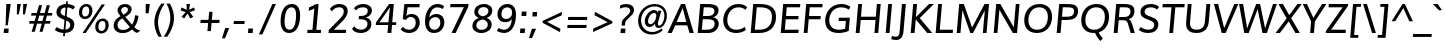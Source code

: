 SplineFontDB: 3.0
FontName: Muli-Medium-Italic
FullName: Muli Medium Italic
FamilyName: Muli
Weight: Medium
Copyright: 2013 (c) vernon adams
Version: 1
ItalicAngle: -5
UnderlinePosition: 0
UnderlineWidth: 0
Ascent: 1638
Descent: 410
UFOAscent: 1793
UFODescent: -579
LayerCount: 2
Layer: 0 0 "Back"  1
Layer: 1 0 "Fore"  0
FSType: 0
OS2Version: 0
OS2_WeightWidthSlopeOnly: 0
OS2_UseTypoMetrics: 1
CreationTime: 1363068013
ModificationTime: 1363293904
PfmFamily: 33
TTFWeight: 500
TTFWidth: 5
LineGap: 0
VLineGap: 0
OS2TypoAscent: 1978
OS2TypoAOffset: 0
OS2TypoDescent: -679
OS2TypoDOffset: 0
OS2TypoLinegap: 0
OS2WinAscent: 1978
OS2WinAOffset: 0
OS2WinDescent: 679
OS2WinDOffset: 0
HheadAscent: 1978
HheadAOffset: 0
HheadDescent: -679
HheadDOffset: 0
OS2Vendor: 'newt'
Lookup: 4 0 1 "'liga' Standard Ligatures lookup 0"  {"'liga' Standard Ligatures lookup 0-1"  } ['liga' ('DFLT' <'dflt' > 'grek' <'dflt' > 'latn' <'dflt' > ) ]
Lookup: 260 0 0 "markMarkPositioninglookup0"  {"markMarkPositioninglookup0 subtable"  } ['mark' ('DFLT' <'dflt' > 'grek' <'dflt' > 'latn' <'dflt' > ) ]
Lookup: 258 0 0 "'kern' Horizontal Kerning lookup 1"  {"'kern' Horizontal Kerning lookup 1 per glyph data 0"  "'kern' Horizontal Kerning lookup 1 kerning class 1"  } ['kern' ('DFLT' <'dflt' > 'latn' <'dflt' > ) ]
MarkAttachClasses: 1
DEI: 91125
KernClass2: 18 25 "'kern' Horizontal Kerning lookup 1 kerning class 1" 
 89 A Aacute Abreve Acircumflex Adieresis Agrave Amacron Aogonek Aring Atilde uni0200 uni0202
 16 D Dcaron uni1E0A
 9 F uni1E1E
 14 K Kcommaaccent
 28 L Lacute Lcaron Lcommaaccent
 9 P uni1E56
 44 R Racute Rcaron Rcommaaccent uni0210 uni0212
 37 T Tcaron Tcommaaccent uni021A uni1E6A
 1 V
 37 W Wacute Wcircumflex Wdieresis Wgrave
 37 Y Yacute Ycircumflex Ydieresis Ygrave
 94 e eacute ebreve ecaron ecircumflex edieresis edotaccent egrave emacron eogonek uni0205 uni0207
 9 f uni1E1F
 14 k kcommaaccent
 44 r racute rcaron rcommaaccent uni0211 uni0213
 37 w wacute wcircumflex wdieresis wgrave
 37 y yacute ycircumflex ydieresis ygrave
 89 A Aacute Abreve Acircumflex Adieresis Agrave Amacron Aogonek Aring Atilde uni0200 uni0202
 47 C Cacute Ccaron Ccedilla Ccircumflex Cdotaccent
 52 G Gbreve Gcircumflex Gcommaaccent Gdotaccent uni01F4
 89 O Oacute Obreve Ocircumflex Odieresis Ograve Ohungarumlaut Omacron Otilde uni020C uni020E
 1 Q
 37 T Tcaron Tcommaaccent uni021A uni1E6A
 103 U Uacute Ubreve Ucircumflex Udieresis Ugrave Uhungarumlaut Umacron Uogonek Uring Utilde uni0214 uni0216
 1 V
 37 W Wacute Wcircumflex Wdieresis Wgrave
 37 Y Yacute Ycircumflex Ydieresis Ygrave
 89 a aacute abreve acircumflex adieresis agrave amacron aogonek aring atilde uni0201 uni0203
 47 c cacute ccaron ccedilla ccircumflex cdotaccent
 5 comma
 94 e eacute ebreve ecaron ecircumflex edieresis edotaccent egrave emacron eogonek uni0205 uni0207
 52 g gbreve gcircumflex gcommaaccent gdotaccent uni01F5
 89 o oacute obreve ocircumflex odieresis ograve ohungarumlaut omacron otilde uni020D uni020F
 6 period
 1 q
 13 quotedblright
 10 quoteright
 57 s sacute scaron scedilla scircumflex scommaaccent uni1E61
 1 v
 37 w wacute wcircumflex wdieresis wgrave
 37 y yacute ycircumflex ydieresis ygrave
 0 {} 0 {} 0 {} 0 {} 0 {} 0 {} 0 {} 0 {} 0 {} 0 {} 0 {} 0 {} 0 {} 0 {} 0 {} 0 {} 0 {} 0 {} 0 {} 0 {} 0 {} 0 {} 0 {} 0 {} 0 {} 0 {} 0 {} 0 {} 0 {} 0 {} 0 {} -46 {} -6 {} -50 {} -51 {} -54 {} 0 {} 0 {} 0 {} 0 {} 0 {} 0 {} 0 {} 0 {} -130 {} -110 {} 0 {} -12 {} -6 {} -12 {} 0 {} -6 {} 0 {} 0 {} 0 {} 0 {} 0 {} 0 {} 0 {} 0 {} -22 {} 0 {} 0 {} 0 {} 0 {} 0 {} 0 {} 0 {} 0 {} 0 {} 0 {} 0 {} 0 {} 0 {} 0 {} 0 {} -22 {} 0 {} 0 {} 0 {} 0 {} 0 {} 0 {} 0 {} 0 {} 0 {} 0 {} 0 {} -50 {} 0 {} 0 {} 0 {} -70 {} 0 {} 0 {} 0 {} 0 {} 0 {} 0 {} 0 {} 0 {} 0 {} -10 {} -10 {} -8 {} 0 {} 0 {} 0 {} 0 {} 0 {} 0 {} 0 {} 0 {} 0 {} 0 {} 0 {} 0 {} 0 {} 0 {} 0 {} 0 {} 0 {} 0 {} 0 {} 0 {} 0 {} 0 {} -17 {} 0 {} -17 {} -13 {} -59 {} 0 {} -47 {} -22 {} -94 {} 0 {} 0 {} 0 {} 0 {} 0 {} 0 {} 0 {} 0 {} -160 {} -110 {} 0 {} 0 {} -12 {} -12 {} 0 {} -70 {} 0 {} 0 {} 0 {} 0 {} 0 {} 0 {} 0 {} 0 {} 0 {} 0 {} 0 {} -200 {} 0 {} 0 {} -10 {} -170 {} 0 {} 0 {} 0 {} 0 {} 0 {} 0 {} 0 {} 0 {} 0 {} 0 {} 0 {} 0 {} 0 {} -8 {} 0 {} 0 {} 0 {} 0 {} 0 {} 0 {} 0 {} 0 {} 0 {} 0 {} 0 {} 0 {} 0 {} 0 {} 0 {} 0 {} 0 {} 0 {} 0 {} 0 {} 0 {} 0 {} 0 {} 0 {} 0 {} 0 {} 0 {} 0 {} 0 {} 0 {} -12 {} 0 {} -12 {} 0 {} -12 {} 0 {} 0 {} 0 {} 0 {} -12 {} 0 {} 0 {} 0 {} 0 {} -25 {} 0 {} 0 {} 0 {} 0 {} 0 {} 0 {} 0 {} 0 {} 0 {} -4 {} 0 {} 0 {} -4 {} 0 {} -8 {} 0 {} 0 {} 0 {} 0 {} 0 {} 0 {} 0 {} 0 {} 0 {} -6 {} 0 {} 0 {} 0 {} 0 {} 0 {} 0 {} 0 {} 0 {} 0 {} 0 {} 0 {} 0 {} 0 {} 0 {} 0 {} 0 {} 0 {} 0 {} 0 {} 0 {} 0 {} 0 {} 0 {} 0 {} -24 {} 0 {} 0 {} 0 {} 0 {} 0 {} 0 {} 0 {} 0 {} 0 {} -16 {} -24 {} -150 {} -12 {} 0 {} -24 {} -100 {} -30 {} 0 {} 0 {} -24 {} 0 {} 0 {} 0 {} 0 {} 0 {} 0 {} 0 {} 0 {} 0 {} 0 {} 0 {} 0 {} 0 {} 0 {} 0 {} 0 {} 0 {} 0 {} 0 {} 0 {} 0 {} 0 {} 0 {} 0 {} 0 {} 0 {} 0 {} -4 {} 0 {} 0 {} 0 {} 0 {} 0 {} 0 {} 0 {} 0 {} 0 {} 0 {} 0 {} 0 {} 0 {} 0 {} 0 {} 0 {} 0 {} 0 {} 0 {} 50 {} 70 {} 0 {} 0 {} 0 {} 0 {} 0 {} 0 {} 0 {} 0 {} 0 {} 0 {} 0 {} 0 {} 0 {} 0 {} 0 {} 0 {} 0 {} 0 {} 0 {} -4 {} -4 {} 0 {} 0 {} 0 {} 0 {} 0 {} 0 {} 0 {} 0 {} 0 {} 0 {} 0 {} 0 {} 0 {} 0 {} 0 {} 0 {} 0 {} 0 {} 0 {} 0 {} 0 {} 0 {} -3 {} -3 {} -4 {} -30 {} 0 {} 0 {} 0 {} 0 {} 0 {} 0 {} 0 {} 0 {} 0 {} 0 {} 0 {} 0 {} 0 {} 0 {} 0 {} 0 {} 0 {} 0 {} 0 {} 0 {} 0 {} 0 {} 0 {} 0 {} -20 {} 0 {} 0 {} 0 {} 0 {} 0 {} 0 {} 0 {} 0 {} 0 {} 0 {} 0 {} 0 {} 0 {} 0 {} 0 {} 0 {} 0 {} 0 {} 0 {} 0 {} 0 {} 0 {} 0 {} 0 {} -20 {} 0 {} 0 {} 0 {} 0 {} 0 {} 0 {} 0 {}
LangName: 1033 "" "" "" "" "" "" "" "" "" "" "" "" "" "Copyright (c) 2013, vernon adams (<URL|email>),+AAoA-with Reserved Font Name Muli.+AAoACgAA-This Font Software is licensed under the SIL Open Font License, Version 1.1.+AAoA-This license is copied below, and is also available with a FAQ at:+AAoA-http://scripts.sil.org/OFL+AAoA" "http://scripts.sil.org/OFL" 
Encoding: Custom
UnicodeInterp: none
NameList: AGL For New Fonts
DisplaySize: -48
AntiAlias: 1
FitToEm: 1
WinInfo: 108 18 11
BeginPrivate: 0
EndPrivate
Grid
-2048 1456 m 4
 4096 1456 l 4
  Named: "cap" 
-2048 1026 m 4
 4096 1026 l 4
  Named: "xheight" 
EndSplineSet
AnchorClass2: "top"  "markMarkPositioninglookup0 subtable" "bottom"  "markMarkPositioninglookup0 subtable" "ogonek"  "markMarkPositioninglookup0 subtable" 
BeginChars: 444 446

StartChar: A
Encoding: 33 65 0
Width: 1396
VWidth: 0
Flags: W
HStem: 0 21G<27 255.215 1149.72 1373> 382 170<494 986> 1436 20G<707.522 930.168>
AnchorPoint: "ogonek" 1260 0 basechar 0
AnchorPoint: "bottom" 736 0 basechar 0
AnchorPoint: "top" 814 1564 basechar 0
LayerCount: 2
Fore
SplineSet
494 552 m 1
 986 552 l 1
 858 1054 l 1
 803 1255 l 1
 714 1053 l 1
 494 552 l 1
27 0 m 1
 717 1456 l 1
 924 1456 l 1
 1373 0 l 1
 1156 0 l 1
 1036 382 l 1
 422 382 l 1
 246 0 l 1
 27 0 l 1
EndSplineSet
EndChar

StartChar: AE
Encoding: 132 198 1
Width: 2058
VWidth: 0
Flags: HW
LayerCount: 2
Fore
SplineSet
19 0 m 1
 959 1456 l 1
 1980 1456 l 1
 1973 1287 l 1
 1274 1287 l 1
 1280 830 l 1
 1909 830 l 1
 1903 661 l 1
 1288 661 l 1
 1294 169 l 1
 1925 169 l 1
 1918 0 l 1
 1095 0 l 1
 1092 386 l 1
 497 386 l 1
 251 0 l 1
 19 0 l 1
592 550 m 1
 1085 550 l 1
 1086 1272 l 1
 1054 1272 l 1
 592 550 l 1
EndSplineSet
EndChar

StartChar: Aacute
Encoding: 127 193 2
Width: 1396
VWidth: 0
Flags: HW
LayerCount: 2
Fore
Refer: 126 180 N 1 0 0 1 637 430 2
Refer: 0 65 N 1 0 0 1 0 0 3
EndChar

StartChar: Abreve
Encoding: 192 258 3
Width: 1396
VWidth: 0
Flags: HW
LayerCount: 2
Fore
Refer: 147 728 N 1 0 0 1 423 430 2
Refer: 0 65 N 1 0 0 1 0 0 3
EndChar

StartChar: Acircumflex
Encoding: 128 194 4
Width: 1396
VWidth: 0
Flags: HW
LayerCount: 2
Fore
Refer: 159 710 N 1 0 0 1 377 431 2
Refer: 0 65 N 1 0 0 1 0 0 3
EndChar

StartChar: Adieresis
Encoding: 130 196 5
Width: 1396
VWidth: 0
Flags: HW
LayerCount: 2
Fore
Refer: 172 168 N 1 0 0 1 335 430 2
Refer: 0 65 N 1 0 0 1 0 0 3
EndChar

StartChar: Agrave
Encoding: 126 192 6
Width: 1396
VWidth: 0
Flags: HW
LayerCount: 2
Fore
Refer: 212 96 N 1 0 0 1 355 434 2
Refer: 0 65 N 1 0 0 1 0 0 3
EndChar

StartChar: Amacron
Encoding: 190 256 7
Width: 1396
VWidth: 0
Flags: HW
LayerCount: 2
Fore
Refer: 444 713 N 1 0 0 1 373 417 2
Refer: 0 65 N 1 0 0 1 0 0 3
EndChar

StartChar: Aogonek
Encoding: 194 260 8
Width: 1396
VWidth: 0
Flags: HW
LayerCount: 2
Fore
Refer: 270 731 N 1 0 0 1 952 0 2
Refer: 0 65 N 1 0 0 1 0 0 3
EndChar

StartChar: Aring
Encoding: 131 197 9
Width: 1396
VWidth: 0
Flags: HW
LayerCount: 2
Fore
Refer: 312 730 N 1 0 0 1 425 430 2
Refer: 0 65 N 1 0 0 1 0 0 3
EndChar

StartChar: Atilde
Encoding: 129 195 10
Width: 1396
VWidth: 0
Flags: HW
LayerCount: 2
Fore
Refer: 334 732 N 1 0 0 1 371 430 2
Refer: 0 65 N 1 0 0 1 0 0 3
EndChar

StartChar: B
Encoding: 34 66 11
Width: 1337
VWidth: 0
Flags: W
HStem: 0 169<402 900.512> 690 166<462 924.153> 1287 169<500 968.506>
VStem: 1059.55 209.214<307.783 604.196 984.232 1206.79>
AnchorPoint: "bottom" 676 0 basechar 0
AnchorPoint: "top" 700 1456 basechar 0
LayerCount: 2
UndoRedoHistory
Layer: 0
Undoes
EndUndoes
Redoes
EndRedoes
EndUndoRedoHistory
Back
SplineSet
189 0 m 5
 317 1456 l 5
 656 1456 l 6
 916 1456 1287 1438 1257 1099 c 4
 1244 949 1143 823 986 771 c 5
 1175 732 1282 599 1265 407 c 4
 1246 192 1063 0 728 0 c 6
 189 0 l 5
402 169 m 5
 681 169 l 6
 907 169 1042 248 1056 412 c 4
 1073 611 950 671 685 671 c 6
 446 671 l 5
 402 169 l 5
460 837 m 5
 676 837 l 6
 850 837 1031 887 1047 1070 c 4
 1063 1252 916 1287 706 1287 c 6
 500 1287 l 5
 460 837 l 5
EndSplineSet
UndoRedoHistory
Layer: 1
Undoes
EndUndoes
Redoes
EndRedoes
EndUndoRedoHistory
Fore
SplineSet
1257.71540781 1141.66810792 m 0
 1257.71540781 964.066738253 1154.91112787 845.282666554 988 790 c 1
 1163.89035594 753.705164647 1268.7617533 637.730522097 1268.7617533 467.062396201 c 0
 1268.7617533 454.341980859 1268.17917433 441.317733645 1267 428 c 0
 1248 213 1063 0 728 0 c 2
 189 0 l 1
 317 1456 l 1
 656 1456 l 2
 906.005055546 1456 1257.71540781 1443.98028312 1257.71540781 1141.66810792 c 0
681 169 m 2
 919.401203577 169 1059.54776696 275.466462573 1059.54776696 467.691352885 c 0
 1059.54776696 638.826189707 935.917685737 690 687 690 c 2
 448 690 l 1
 402 169 l 1
 681 169 l 2
678 856 m 2
 859.716088957 856 1047.19725967 895.773560091 1047.19725967 1101.247043 c 0
 1047.19725967 1259.93316334 905.469922272 1287 706 1287 c 2
 500 1287 l 1
 462 856 l 1
 678 856 l 2
EndSplineSet
EndChar

StartChar: C
Encoding: 35 67 12
Width: 1393
VWidth: 0
Flags: HW
AnchorPoint: "bottom" 826 0 basechar 0
AnchorPoint: "top" 920 1456 basechar 0
LayerCount: 2
Fore
SplineSet
800 -23 m 0
 347 -8 138 319 168 712 c 0
 199 1116 489 1483 936 1483 c 0
 1122 1483 1273 1434 1391 1321 c 1
 1304 1189 l 1
 1201 1269 1075 1313 943 1313 c 0
 598 1313 400 1021 376 712 c 0
 353 415 486 152 834 146 c 0
 979 143 1147 196 1271 294 c 1
 1323 132 l 1
 1186 30 1007 -30 800 -23 c 0
EndSplineSet
EndChar

StartChar: Cacute
Encoding: 196 262 13
Width: 1393
VWidth: 0
Flags: HW
LayerCount: 2
Fore
Refer: 126 180 N 1 0 0 1 743 430 2
Refer: 12 67 N 1 0 0 1 0 0 3
EndChar

StartChar: Ccaron
Encoding: 202 268 14
Width: 1393
VWidth: 0
Flags: HW
LayerCount: 2
Fore
Refer: 152 711 N 1 0 0 1 485 431 2
Refer: 12 67 N 1 0 0 1 0 0 3
EndChar

StartChar: Ccedilla
Encoding: 133 199 15
Width: 1393
VWidth: 0
Flags: HW
LayerCount: 2
Fore
Refer: 157 184 N 1 0 0 1 586 0 2
Refer: 12 67 N 1 0 0 1 0 0 3
EndChar

StartChar: Ccircumflex
Encoding: 198 264 16
Width: 1393
VWidth: 0
Flags: HW
LayerCount: 2
Fore
Refer: 159 710 N 1 0 0 1 483 431 2
Refer: 12 67 N 1 0 0 1 0 0 3
EndChar

StartChar: Cdotaccent
Encoding: 200 266 17
Width: 1393
VWidth: 0
Flags: HW
LayerCount: 2
Fore
Refer: 176 775 N 1 0 0 1 577 426 2
Refer: 12 67 N 1 0 0 1 0 0 3
EndChar

StartChar: D
Encoding: 36 68 18
Width: 1526
VWidth: 0
Flags: HW
AnchorPoint: "bottom" 676 0 basechar 0
AnchorPoint: "top" 750 1456 basechar 0
LayerCount: 2
Fore
SplineSet
402 169 m 1
 641 169 l 2
 1042 169 1246 387 1275 724 c 0
 1310 1125 1113 1287 654 1287 c 2
 500 1287 l 1
 402 169 l 1
189 0 m 1
 317 1456 l 1
 648 1456 l 2
 1191 1456 1531 1256 1484 725 c 0
 1444 271 1133 0 611 0 c 2
 189 0 l 1
EndSplineSet
EndChar

StartChar: Dcaron
Encoding: 204 270 19
Width: 1526
VWidth: 0
Flags: HW
LayerCount: 2
Fore
Refer: 152 711 N 1 0 0 1 315 431 2
Refer: 18 68 N 1 0 0 1 0 0 3
EndChar

StartChar: Dcroat
Encoding: 206 272 20
Width: 1505
VWidth: 0
Flags: HW
LayerCount: 2
Fore
Refer: 32 208 N 1 0 0 1 0 0 2
EndChar

StartChar: E
Encoding: 37 69 21
Width: 1184
VWidth: 0
Flags: W
HStem: 0 169<402 1095> 691 169<463 1089> 1287 169<500 1179>
AnchorPoint: "ogonek" 770 0 basechar 0
AnchorPoint: "bottom" 658 0 basechar 0
AnchorPoint: "top" 734 1456 basechar 0
LayerCount: 2
UndoRedoHistory
Layer: 0
Undoes
EndUndoes
Redoes
EndRedoes
EndUndoRedoHistory
Back
SplineSet
189 0 m 5
 317 1456 l 5
 1193 1456 l 5
 1179 1287 l 5
 500 1287 l 5
 460 830 l 5
 1101 830 l 5
 1086 661 l 5
 445 661 l 5
 402 169 l 5
 1110 169 l 5
 1095 0 l 5
 189 0 l 5
EndSplineSet
UndoRedoHistory
Layer: 1
Undoes
EndUndoes
Redoes
EndRedoes
EndUndoRedoHistory
Fore
SplineSet
189 0 m 1
 317 1456 l 1
 1193 1456 l 1
 1179 1287 l 1
 500 1287 l 1
 463 860 l 1
 1104 860 l 1
 1089 691 l 1
 448 691 l 1
 402 169 l 1
 1110 169 l 1
 1095 0 l 1
 189 0 l 1
EndSplineSet
EndChar

StartChar: Eacute
Encoding: 135 201 22
Width: 1184
VWidth: 0
Flags: HW
LayerCount: 2
Fore
Refer: 126 180 N 1 0 0 1 557 430 2
Refer: 21 69 N 1 0 0 1 0 0 3
EndChar

StartChar: Ebreve
Encoding: 210 276 23
Width: 1184
VWidth: 0
Flags: HW
LayerCount: 2
Fore
Refer: 147 728 N 1 0 0 1 343 430 2
Refer: 21 69 N 1 0 0 1 0 0 3
EndChar

StartChar: Ecaron
Encoding: 216 282 24
Width: 1184
VWidth: 0
Flags: HW
LayerCount: 2
Fore
Refer: 152 711 N 1 0 0 1 299 431 2
Refer: 21 69 N 1 0 0 1 0 0 3
EndChar

StartChar: Ecircumflex
Encoding: 136 202 25
Width: 1184
VWidth: 0
Flags: HW
LayerCount: 2
Fore
Refer: 159 710 N 1 0 0 1 297 431 2
Refer: 21 69 N 1 0 0 1 0 0 3
EndChar

StartChar: Edieresis
Encoding: 137 203 26
Width: 1184
VWidth: 0
Flags: HW
LayerCount: 2
Fore
Refer: 172 168 N 1 0 0 1 255 430 2
Refer: 21 69 N 1 0 0 1 0 0 3
EndChar

StartChar: Edotaccent
Encoding: 212 278 27
Width: 1184
VWidth: 0
Flags: HW
LayerCount: 2
Fore
Refer: 176 775 N 1 0 0 1 391 426 2
Refer: 21 69 N 1 0 0 1 0 0 3
EndChar

StartChar: Egrave
Encoding: 134 200 28
Width: 1184
VWidth: 0
Flags: HW
LayerCount: 2
Fore
Refer: 212 96 N 1 0 0 1 275 434 2
Refer: 21 69 N 1 0 0 1 0 0 3
EndChar

StartChar: Emacron
Encoding: 208 274 29
Width: 1184
VWidth: 0
Flags: HW
LayerCount: 2
Fore
Refer: 444 713 N 1 0 0 1 316 417 2
Refer: 21 69 N 1 0 0 1 0 0 3
EndChar

StartChar: Eng
Encoding: 264 330 30
Width: 1574
VWidth: 0
Flags: HW
LayerCount: 2
Fore
SplineSet
514 -372 m 1
 551 -217 l 1
 675 -251 781 -270 870 -270 c 0
 1061 -270 1162 -194 1188 -4 c 0
 1189 2 1193 53 1194 59 c 1
 559 1048 l 1
 481 1187 l 1
 378 0 l 1
 187 0 l 1
 314 1456 l 1
 532 1456 l 1
 1140 485 l 1
 1221 345 l 1
 1318 1456 l 1
 1510 1456 l 1
 1391 95 l 2
 1362 -243 1208 -420 862 -420 c 0
 763 -420 647 -404 514 -372 c 1
EndSplineSet
EndChar

StartChar: Eogonek
Encoding: 214 280 31
Width: 1184
VWidth: 0
Flags: HW
LayerCount: 2
Fore
Refer: 270 731 N 1 0 0 1 462 0 2
Refer: 21 69 N 1 0 0 1 0 0 3
EndChar

StartChar: Eth
Encoding: 142 208 32
Width: 1505
VWidth: 0
Flags: HW
LayerCount: 2
Fore
SplineSet
106 812 m 1
 709 812 l 1
 696 669 l 1
 93 669 l 1
 106 812 l 1
EndSplineSet
Refer: 18 68 N 1 0 0 1 0 0 2
EndChar

StartChar: Euro
Encoding: 413 8364 33
Width: 1190
VWidth: 0
Flags: HW
LayerCount: 2
Fore
SplineSet
750 -21 m 0
 423 -21 272 196 259 516 c 1
 124 516 l 1
 156 654 l 1
 258 654 l 1
 259 674 260 696 262 724 c 0
 263 741 265 761 268 784 c 1
 144 784 l 1
 178 922 l 1
 299 922 l 1
 382 1229 594 1448 910 1448 c 0
 1042 1448 1147 1410 1223 1330 c 1
 1170 1141 l 1
 1107 1248 1008 1303 891 1303 c 0
 676 1303 540 1131 476 922 c 1
 1068 922 l 1
 1036 784 l 1
 446 784 l 1
 444 771 441 755 440 739 c 0
 436 698 436 654 436 654 c 1
 1011 654 l 1
 980 516 l 1
 438 516 l 1
 449 285 545 125 779 125 c 0
 879 125 989 165 1107 253 c 1
 1090 75 l 1
 985 8 871 -21 750 -21 c 0
EndSplineSet
EndChar

StartChar: F
Encoding: 38 70 34
Width: 1115
VWidth: 0
Flags: HW
AnchorPoint: "bottom" 676 0 basechar 0
AnchorPoint: "top" 743 1456 basechar 0
LayerCount: 2
UndoRedoHistory
Layer: 0
Undoes
EndUndoes
Redoes
EndRedoes
EndUndoRedoHistory
Back
SplineSet
189 0 m 5
 317 1456 l 5
 1157 1456 l 5
 1143 1287 l 5
 500 1287 l 5
 460 827 l 5
 1064 827 l 5
 1049 659 l 5
 445 659 l 5
 387 0 l 5
 189 0 l 5
EndSplineSet
UndoRedoHistory
Layer: 1
Undoes
EndUndoes
Redoes
EndRedoes
EndUndoRedoHistory
Fore
SplineSet
189 0 m 1
 317 1456 l 1
 1157 1456 l 1
 1143 1287 l 1
 500 1287 l 1
 461 847 l 1
 1065 847 l 1
 1050 679 l 1
 446 679 l 1
 387 0 l 1
 189 0 l 1
EndSplineSet
EndChar

StartChar: G
Encoding: 39 71 35
Width: 1514
VWidth: 0
Flags: HW
AnchorPoint: "bottom" 826 0 basechar 0
AnchorPoint: "top" 903 1456 basechar 0
LayerCount: 2
Fore
SplineSet
841 -23 m 0
 358 -23 129 267 167 702 c 0
 204 1129 515 1483 991 1483 c 0
 1294 1483 1455 1336 1455 1336 c 1
 1370 1189 l 1
 1370 1189 1238 1313 979 1313 c 0
 618 1313 401 1022 374 714 c 0
 344 379 502 146 869 146 c 0
 972 146 1092 164 1186 198 c 1
 1221 598 l 1
 850 598 l 1
 865 768 l 1
 1426 768 l 1
 1368 85 l 1
 1195 6 1011 -23 841 -23 c 0
EndSplineSet
EndChar

StartChar: Gbreve
Encoding: 220 286 36
Width: 1514
VWidth: 0
Flags: HW
LayerCount: 2
Fore
Refer: 147 728 N 1 0 0 1 512 430 2
Refer: 35 71 N 1 0 0 1 0 0 3
EndChar

StartChar: Gcommaaccent
Encoding: 224 290 37
Width: 1514
VWidth: 0
Flags: HW
LayerCount: 2
Fore
Refer: 443 806 N 1 0 0 1 464 -388 2
Refer: 35 71 N 1 0 0 1 0 0 3
EndChar

StartChar: Gcircumflex
Encoding: 218 284 38
Width: 1514
VWidth: 0
Flags: HW
LayerCount: 2
Fore
Refer: 159 710 N 1 0 0 1 466 431 2
Refer: 35 71 N 1 0 0 1 0 0 3
EndChar

StartChar: Gdotaccent
Encoding: 222 288 39
Width: 1514
VWidth: 0
Flags: HW
LayerCount: 2
Fore
Refer: 176 775 N 1 0 0 1 560 426 2
Refer: 35 71 N 1 0 0 1 0 0 3
EndChar

StartChar: H
Encoding: 40 72 40
Width: 1533
VWidth: 0
Flags: W
HStem: 0 21G<189 389.75 1148 1344.76> 663 169<460 1206> 1436 20G<315.242 514 1273.24 1471>
AnchorPoint: "bottom" 788 0 basechar 0
AnchorPoint: "top" 866 1456 basechar 0
LayerCount: 2
Fore
SplineSet
189 0 m 1
 317 1456 l 1
 514 1456 l 1
 460 832 l 1
 1220 832 l 1
 1275 1456 l 1
 1471 1456 l 1
 1343 0 l 1
 1148 0 l 1
 1206 663 l 1
 446 663 l 1
 388 0 l 1
 189 0 l 1
EndSplineSet
EndChar

StartChar: Hbar
Encoding: 228 294 41
Width: 1532
VWidth: 0
Flags: HW
LayerCount: 2
Fore
SplineSet
176 1138 m 1
 189 1285 l 1
 1539 1285 l 1
 1526 1138 l 1
 176 1138 l 1
EndSplineSet
Refer: 40 72 N 1 0 0 1 0 0 2
EndChar

StartChar: Hcircumflex
Encoding: 226 292 42
Width: 1533
VWidth: 0
Flags: HW
LayerCount: 2
Fore
Refer: 159 710 N 1 0 0 1 429 431 2
Refer: 40 72 N 1 0 0 1 0 0 3
EndChar

StartChar: I
Encoding: 41 73 43
Width: 578
VWidth: 0
Flags: W
HStem: 0 21G<189 386.758> 1436 20G<315.242 513>
VStem: 189 324
AnchorPoint: "bottom" 286 1 basechar 0
AnchorPoint: "top" 409 1456 basechar 0
LayerCount: 2
Fore
SplineSet
189 0 m 1
 317 1456 l 1
 513 1456 l 1
 385 0 l 1
 189 0 l 1
EndSplineSet
EndChar

StartChar: IJ
Encoding: 240 306 44
Width: 1297
VWidth: 0
Flags: HW
LayerCount: 2
Fore
Refer: 54 74 N 1 0 0 1 578 0 2
Refer: 43 73 N 1 0 0 1 0 0 2
EndChar

StartChar: Iacute
Encoding: 139 205 45
Width: 578
VWidth: 0
Flags: HW
LayerCount: 2
Fore
Refer: 126 180 N 1 0 0 1 232 430 2
Refer: 43 73 N 1 0 0 1 0 0 3
EndChar

StartChar: Ibreve
Encoding: 234 300 46
Width: 578
VWidth: 0
Flags: HW
LayerCount: 2
Fore
Refer: 147 728 N 1 0 0 1 18 430 2
Refer: 43 73 N 1 0 0 1 0 0 3
EndChar

StartChar: Icircumflex
Encoding: 140 206 47
Width: 578
VWidth: 0
Flags: HW
LayerCount: 2
Fore
Refer: 159 710 N 1 0 0 1 -28 431 2
Refer: 43 73 N 1 0 0 1 0 0 3
EndChar

StartChar: Idieresis
Encoding: 141 207 48
Width: 578
VWidth: 0
Flags: HW
LayerCount: 2
Fore
Refer: 172 168 N 1 0 0 1 -70 430 2
Refer: 43 73 N 1 0 0 1 0 0 3
EndChar

StartChar: Idotaccent
Encoding: 238 304 49
Width: 578
VWidth: 0
Flags: HW
LayerCount: 2
Fore
Refer: 176 775 N 1 0 0 1 66 426 2
Refer: 43 73 N 1 0 0 1 0 0 3
EndChar

StartChar: Igrave
Encoding: 138 204 50
Width: 578
VWidth: 0
Flags: HW
LayerCount: 2
Fore
Refer: 212 96 N 1 0 0 1 -50 434 2
Refer: 43 73 N 1 0 0 1 0 0 3
EndChar

StartChar: Imacron
Encoding: 232 298 51
Width: 578
VWidth: 0
Flags: HW
LayerCount: 2
Fore
Refer: 444 713 N 1 0 0 1 -39 417 2
Refer: 43 73 N 1 0 0 1 0 0 3
EndChar

StartChar: Iogonek
Encoding: 236 302 52
Width: 578
VWidth: 0
Flags: HW
LayerCount: 2
Fore
Refer: 270 731 N 1 0 0 1 -92 -2 2
Refer: 43 73 N 1 0 0 1 0 0 3
EndChar

StartChar: Itilde
Encoding: 230 296 53
Width: 578
VWidth: 0
Flags: HW
LayerCount: 2
Fore
Refer: 334 732 N 1 0 0 1 -34 430 2
Refer: 43 73 N 1 0 0 1 0 0 3
EndChar

StartChar: J
Encoding: 42 74 54
Width: 719
VWidth: 0
Flags: HW
AnchorPoint: "top" 550 1456 basechar 0
LayerCount: 2
Fore
SplineSet
158 -343 m 0
 54 -343 -44 -313 -91 -295 c 1
 -49 -138 l 1
 -12 -150 62 -175 146 -175 c 0
 287 -175 325 -78 341 107 c 2
 458 1456 l 1
 658 1456 l 1
 539 105 l 2
 513 -193 383 -343 158 -343 c 0
EndSplineSet
EndChar

StartChar: Jcircumflex
Encoding: 242 308 55
Width: 719
VWidth: 0
Flags: HW
LayerCount: 2
Fore
Refer: 159 710 N 1 0 0 1 113 431 2
Refer: 54 74 N 1 0 0 1 0 0 3
EndChar

StartChar: K
Encoding: 43 75 56
Width: 1286
VWidth: 0
Flags: HW
AnchorPoint: "bottom" 726 0 basechar 0
AnchorPoint: "top" 757 1456 basechar 0
LayerCount: 2
Fore
SplineSet
189 0 m 1
 317 1456 l 1
 514 1456 l 1
 456 798 l 1
 1130 1456 l 1
 1377 1456 l 1
 652 748 l 1
 1297 0 l 1
 1037 0 l 1
 448 685 l 1
 387 0 l 1
 189 0 l 1
EndSplineSet
EndChar

StartChar: L
Encoding: 44 76 57
Width: 1098
VWidth: 0
Flags: W
HStem: 0 169<399 1060> 1436 20G<313.242 512>
AnchorPoint: "bottom" 596 0 basechar 0
AnchorPoint: "top" 580 1456 basechar 0
LayerCount: 2
Fore
SplineSet
187 0 m 1
 315 1456 l 1
 512 1456 l 1
 399 169 l 1
 1075 169 l 1
 1060 0 l 1
 187 0 l 1
EndSplineSet
EndChar

StartChar: Lacute
Encoding: 247 313 58
Width: 1098
VWidth: 0
Flags: HW
LayerCount: 2
Fore
Refer: 126 180 N 1 0 0 1 403 430 2
Refer: 57 76 N 1 0 0 1 0 0 3
EndChar

StartChar: Lcaron
Encoding: 251 317 59
Width: 1098
VWidth: 0
Flags: W
HStem: 0 169<399 1060> 954 529 1436 20<313.242 512>
VStem: 870.404 366
LayerCount: 2
Fore
Refer: 161 44 S 1 0 0 1 818.404 1239 2
Refer: 57 76 N 1 0 0 1 0 0 2
EndChar

StartChar: Ldot
Encoding: 253 319 60
Width: 1098
VWidth: 0
Flags: HW
LayerCount: 2
Fore
Refer: 253 183 N 1 0 0 1 567 123 2
Refer: 57 76 N 1 0 0 1 0 0 3
EndChar

StartChar: Lslash
Encoding: 255 321 61
Width: 1134
VWidth: 0
Flags: HW
LayerCount: 2
Fore
SplineSet
739 902 m 1
 74 486 l 1
 89 650 l 1
 753 1066 l 1
 739 902 l 1
EndSplineSet
Refer: 57 76 N 1 0 0 1 0 0 2
EndChar

StartChar: M
Encoding: 45 77 62
Width: 1907
VWidth: 0
Flags: HW
HStem: 0 21G<189 383.764 878.898 1036.66 1528 1718.76> 1436 20G<315.242 562.166 1603.21 1845>
AnchorPoint: "bottom" 976 0 basechar 0
AnchorPoint: "top" 1051 1456 basechar 0
LayerCount: 2
Fore
SplineSet
189 0 m 1
 317 1456 l 1
 555 1456 l 1
 904 482 l 1
 979 275 l 1
 1091 487 l 1
 1614 1456 l 1
 1845 1456 l 1
 1717 0 l 1
 1528 0 l 1
 1629 1130 l 1
 1537 959 l 1
 1026 0 l 1
 886 0 l 1
 538 980 l 1
 483 1145 l 1
 382 0 l 1
 189 0 l 1
EndSplineSet
EndChar

StartChar: N
Encoding: 46 78 63
Width: 1574
VWidth: 0
Flags: HW
AnchorPoint: "bottom" 754 0 basechar 0
AnchorPoint: "top" 877 1456 basechar 0
LayerCount: 2
Fore
SplineSet
189 0 m 1
 317 1456 l 1
 531 1456 l 1
 1137 424 l 1
 1218 284 l 1
 1321 1456 l 1
 1513 1456 l 1
 1385 0 l 1
 1170 0 l 1
 561 1030 l 1
 482 1169 l 1
 380 0 l 1
 189 0 l 1
EndSplineSet
EndChar

StartChar: Nacute
Encoding: 257 323 64
Width: 1574
VWidth: 0
Flags: HW
LayerCount: 2
Fore
Refer: 126 180 N 1 0 0 1 700 430 2
Refer: 63 78 N 1 0 0 1 0 0 3
EndChar

StartChar: Ncaron
Encoding: 261 327 65
Width: 1574
VWidth: 0
Flags: HW
LayerCount: 2
Fore
Refer: 152 711 N 1 0 0 1 442 431 2
Refer: 63 78 N 1 0 0 1 0 0 3
EndChar

StartChar: Ntilde
Encoding: 143 209 66
Width: 1574
VWidth: 0
Flags: HW
LayerCount: 2
Fore
Refer: 334 732 N 1 0 0 1 434 430 2
Refer: 63 78 N 1 0 0 1 0 0 3
EndChar

StartChar: O
Encoding: 47 79 67
Width: 1628
VWidth: 0
Flags: W
HStem: -23 169<615.399 1049.43> 1314 169<726.501 1143.77>
AnchorPoint: "bottom" 826 0 basechar 0
AnchorPoint: "top" 932 1456 basechar 0
LayerCount: 2
Fore
SplineSet
826 146 m 0
 1163 146 1343 399 1372 734 c 0
 1401 1061 1266 1314 931 1314 c 0
 598 1314 409 1038 382 725 c 0
 354 401 491 146 826 146 c 0
814 -23 m 0
 365 -23 130 271 170 730 c 0
 208 1166 496 1483 952 1483 c 0
 1390 1483 1626 1184 1586 725 c 0
 1548 285 1265 -23 814 -23 c 0
EndSplineSet
EndChar

StartChar: OE
Encoding: 272 338 68
Width: 2101
VWidth: 0
Flags: HW
LayerCount: 2
Fore
SplineSet
724 -23 m 0
 316 -23 72 282 111 730 c 0
 148 1155 450 1483 863 1483 c 0
 980 1483 1091 1450 1187 1389 c 1
 1193 1456 l 1
 2006 1456 l 1
 1991 1287 l 1
 1375 1287 l 1
 1335 830 l 1
 1914 830 l 1
 1899 661 l 1
 1321 661 l 1
 1278 169 l 1
 1923 169 l 1
 1908 0 l 1
 1065 0 l 1
 1073 87 l 1
 962 15 844 -23 724 -23 c 0
755 140 m 0
 876 140 989 181 1088 255 c 1
 1172 1213 l 1
 1086 1278 980 1313 858 1313 c 0
 556 1313 350 1038 323 725 c 0
 295 399 451 140 755 140 c 0
EndSplineSet
EndChar

StartChar: Oacute
Encoding: 145 211 69
Width: 1628
VWidth: 0
Flags: HW
LayerCount: 2
Fore
Refer: 126 180 N 1 0 0 1 755 430 2
Refer: 67 79 N 1 0 0 1 0 0 3
EndChar

StartChar: Obreve
Encoding: 268 334 70
Width: 1628
VWidth: 0
Flags: HW
LayerCount: 2
Fore
Refer: 147 728 N 1 0 0 1 541 430 2
Refer: 67 79 N 1 0 0 1 0 0 3
EndChar

StartChar: Ocircumflex
Encoding: 146 212 71
Width: 1628
VWidth: 0
Flags: HW
LayerCount: 2
Fore
Refer: 159 710 N 1 0 0 1 495 431 2
Refer: 67 79 N 1 0 0 1 0 0 3
EndChar

StartChar: Odieresis
Encoding: 148 214 72
Width: 1628
VWidth: 0
Flags: HW
LayerCount: 2
Fore
Refer: 172 168 N 1 0 0 1 453 430 2
Refer: 67 79 N 1 0 0 1 0 0 3
EndChar

StartChar: Ograve
Encoding: 144 210 73
Width: 1628
VWidth: 0
Flags: HW
LayerCount: 2
Fore
Refer: 212 96 N 1 0 0 1 473 434 2
Refer: 67 79 N 1 0 0 1 0 0 3
EndChar

StartChar: Ohungarumlaut
Encoding: 270 336 74
Width: 1628
VWidth: 0
Flags: HW
LayerCount: 2
Fore
Refer: 222 733 N 1 0 0 1 492 430 2
Refer: 67 79 N 1 0 0 1 0 0 3
EndChar

StartChar: Omacron
Encoding: 266 332 75
Width: 1628
VWidth: 0
Flags: HW
LayerCount: 2
Fore
Refer: 444 713 N 1 0 0 1 489 417 2
Refer: 67 79 N 1 0 0 1 0 0 3
EndChar

StartChar: Omega
Encoding: 432 937 76
Width: 1603
VWidth: 0
Flags: HW
LayerCount: 2
Fore
SplineSet
101 0 m 1
 91 159 l 1
 417 158 l 1
 253 298 154 508 177 773 c 0
 213 1182 533 1445 932 1445 c 0
 1346 1445 1581 1152 1547 767 c 0
 1523 496 1365 291 1194 158 c 1
 1224 158 1465 159 1493 159 c 1
 1466 0 l 1
 933 0 l 1
 940 136 l 1
 1152 271 1318 491 1341 751 c 0
 1366 1035 1228 1284 914 1284 c 0
 627 1284 409 1067 381 755 c 0
 358 495 477 268 668 136 c 1
 660 0 l 1
 101 0 l 1
EndSplineSet
EndChar

StartChar: Oslash
Encoding: 150 216 77
Width: 1663
VWidth: 0
Flags: HW
LayerCount: 2
Fore
SplineSet
429 -130 m 1
 332 -74 l 1
 1331 1553 l 1
 1428 1497 l 1
 429 -130 l 1
EndSplineSet
Refer: 67 79 N 1 0 0 1 0 0 2
EndChar

StartChar: Otilde
Encoding: 147 213 78
Width: 1628
VWidth: 0
Flags: HW
LayerCount: 2
Fore
Refer: 334 732 N 1 0 0 1 489 430 2
Refer: 67 79 N 1 0 0 1 0 0 3
EndChar

StartChar: P
Encoding: 48 80 79
Width: 1261
VWidth: 0
Flags: HW
AnchorPoint: "bottom" 676 0 basechar 0
AnchorPoint: "top" 720 1456 basechar 0
LayerCount: 2
Fore
SplineSet
189 0 m 1
 317 1456 l 1
 698 1456 l 2
 1039 1456 1312 1421 1280 1056 c 0
 1253 748 1019 655 691 655 c 2
 444 655 l 1
 389 0 l 1
 189 0 l 1
460 823 m 1
 720 823 l 2
 921 823 1061 869 1077 1054 c 0
 1096 1274 941 1287 714 1287 c 2
 500 1287 l 1
 460 823 l 1
EndSplineSet
EndChar

StartChar: Q
Encoding: 49 81 80
Width: 1628
VWidth: 0
Flags: HW
LayerCount: 2
Fore
SplineSet
1142 -430 m 1
 1142 -430 960 -243 867 -9 c 1
 1052 25 l 1
 1122 -152 1273 -302 1273 -302 c 1
 1142 -430 l 1
EndSplineSet
Refer: 67 79 N 1 0 0 1 0 0 2
EndChar

StartChar: R
Encoding: 50 82 81
Width: 1341
VWidth: 0
Flags: HW
HStem: 0 21G<189 389.745 1053.05 1271> 642 167<458 848.027> 1287 169<500 981.606>
AnchorPoint: "bottom" 676 0 basechar 0
AnchorPoint: "top" 717 1456 basechar 0
LayerCount: 2
Fore
SplineSet
189 0 m 1
 317 1456 l 1
 708 1456 l 2
 947 1456 1285 1436 1251 1061 c 0
 1235 887 1156 754 956 699 c 1
 956 699 1071 665 1146 412 c 1
 1271 0 l 1
 1059 0 l 1
 934 420 l 2
 884 589 852 642 688 642 c 2
 444 642 l 1
 388 0 l 1
 189 0 l 1
458 809 m 1
 721 809 l 2
 891 809 1029 861 1046 1053 c 0
 1063 1241 962 1287 768 1287 c 2
 500 1287 l 1
 458 809 l 1
EndSplineSet
EndChar

StartChar: Racute
Encoding: 274 340 82
Width: 1341
VWidth: 0
Flags: HW
LayerCount: 2
Fore
Refer: 126 180 N 1 0 0 1 540 430 2
Refer: 81 82 N 1 0 0 1 0 0 3
EndChar

StartChar: Rcaron
Encoding: 278 344 83
Width: 1341
VWidth: 0
Flags: HW
LayerCount: 2
Fore
Refer: 152 711 N 1 0 0 1 282 431 2
Refer: 81 82 N 1 0 0 1 0 0 3
EndChar

StartChar: Rcommaaccent
Encoding: 276 342 84
Width: 1341
VWidth: 0
Flags: HW
LayerCount: 2
Fore
Refer: 443 806 N 1 0 0 1 462 -366 2
Refer: 81 82 N 1 0 0 1 0 0 3
EndChar

StartChar: S
Encoding: 51 83 85
Width: 1221
VWidth: 0
Flags: HW
HStem: -23 169<411.745 822.228> 1313 170<554.289 965.397>
AnchorPoint: "bottom" 597 -1 basechar 0
AnchorPoint: "top" 664 1456 basechar 0
LayerCount: 2
Fore
SplineSet
617 -23 m 0
 307 -23 143 142 143 142 c 1
 244 287 l 1
 244 287 412 146 627 146 c 0
 823 146 920 231 933 381 c 0
 947 536 826 597 599 677 c 0
 379 755 209 857 231 1099 c 1
 253 1357 478 1483 749 1483 c 0
 1067 1483 1183 1329 1183 1329 c 1
 1072 1196 l 1
 1072 1196 970 1313 765 1313 c 0
 613 1313 456 1263 442 1108 c 0
 427 941 555 896 772 818 c 0
 1005 735 1162 625 1141 382 c 0
 1115 92 889 -23 617 -23 c 0
EndSplineSet
EndChar

StartChar: Sacute
Encoding: 280 346 86
Width: 1221
VWidth: 0
Flags: HW
LayerCount: 2
Fore
Refer: 126 180 N 1 0 0 1 487 430 2
Refer: 85 83 N 1 0 0 1 0 0 3
EndChar

StartChar: Scaron
Encoding: 286 352 87
Width: 1221
VWidth: 0
Flags: HW
LayerCount: 2
Fore
Refer: 152 711 N 1 0 0 1 229 431 2
Refer: 85 83 N 1 0 0 1 0 0 3
EndChar

StartChar: Scedilla
Encoding: 284 350 88
Width: 1221
VWidth: 0
Flags: HW
LayerCount: 2
Fore
Refer: 157 184 N 1 0 0 1 357 -1 2
Refer: 85 83 N 1 0 0 1 0 0 3
EndChar

StartChar: Scircumflex
Encoding: 282 348 89
Width: 1221
VWidth: 0
Flags: HW
LayerCount: 2
Fore
Refer: 159 710 N 1 0 0 1 227 431 2
Refer: 85 83 N 1 0 0 1 0 0 3
EndChar

StartChar: Scommaaccent
Encoding: -1 536 90
Width: 1221
VWidth: 0
Flags: HW
LayerCount: 2
Fore
Refer: 85 83 N 1 0 0 1 0 0 2
Refer: 162 -1 N 1 0 0 1 290.56 -1.8 2
EndChar

StartChar: T
Encoding: 52 84 91
Width: 1147
VWidth: 0
Flags: W
HStem: 0 21G<474 672.756> 1287 169<139 587 784 1251>
AnchorPoint: "bottom" 554 0 basechar 0
AnchorPoint: "top" 652 1456 basechar 0
LayerCount: 2
Fore
SplineSet
474 0 m 1
 587 1287 l 1
 124 1287 l 1
 139 1456 l 1
 1266 1456 l 1
 1251 1287 l 1
 784 1287 l 1
 671 0 l 1
 474 0 l 1
EndSplineSet
EndChar

StartChar: Tbar
Encoding: 292 358 92
Width: 1147
VWidth: 0
Flags: HW
LayerCount: 2
Fore
SplineSet
239 617 m 1
 252 766 l 1
 1031 766 l 1
 1018 617 l 1
 239 617 l 1
EndSplineSet
Refer: 91 84 N 1 0 0 1 0 0 2
EndChar

StartChar: Tcaron
Encoding: 290 356 93
Width: 1147
VWidth: 0
Flags: HW
LayerCount: 2
Fore
Refer: 152 711 N 1 0 0 1 217 431 2
Refer: 91 84 N 1 0 0 1 0 0 3
EndChar

StartChar: Thorn
Encoding: 156 222 94
Width: 1281
VWidth: 0
Flags: HW
LayerCount: 2
Fore
SplineSet
156 0 m 1
 283 1451 l 1
 480 1451 l 1
 460 1217 l 1
 653 1217 l 2
 994 1217 1262 1140 1231 777 c 0
 1204 470 937 341 619 341 c 2
 382 341 l 1
 352 0 l 1
 156 0 l 1
397 510 m 1
 651 510 l 2
 858 510 1004 591 1020 776 c 0
 1039 996 891 1048 652 1048 c 2
 444 1048 l 1
 397 510 l 1
EndSplineSet
EndChar

StartChar: U
Encoding: 53 85 95
Width: 1488
VWidth: 0
Flags: HW
AnchorPoint: "ogonek" 755 0 basechar 0
AnchorPoint: "bottom" 706 0 basechar 0
AnchorPoint: "top" 856 1456 basechar 0
LayerCount: 2
Fore
SplineSet
739 -23 m 0
 302 -23 185 218 214 551 c 2
 294 1456 l 1
 493 1456 l 1
 414 549 l 2
 389 270 498 146 758 146 c 0
 1001 146 1147 274 1170 544 c 2
 1251 1456 l 1
 1450 1456 l 1
 1371 558 l 1
 1339 208 1155 -23 739 -23 c 0
EndSplineSet
EndChar

StartChar: Uacute
Encoding: 152 218 96
Width: 1488
VWidth: 0
Flags: HW
LayerCount: 2
Fore
Refer: 126 180 N 1 0 0 1 679 430 2
Refer: 95 85 N 1 0 0 1 0 0 3
EndChar

StartChar: Ubreve
Encoding: 298 364 97
Width: 1488
VWidth: 0
Flags: HW
LayerCount: 2
Fore
Refer: 147 728 N 1 0 0 1 465 430 2
Refer: 95 85 N 1 0 0 1 0 0 3
EndChar

StartChar: Ucircumflex
Encoding: 153 219 98
Width: 1488
VWidth: 0
Flags: HW
LayerCount: 2
Fore
Refer: 159 710 N 1 0 0 1 419 431 2
Refer: 95 85 N 1 0 0 1 0 0 3
EndChar

StartChar: Udieresis
Encoding: 154 220 99
Width: 1488
VWidth: 0
Flags: HW
LayerCount: 2
Fore
Refer: 172 168 N 1 0 0 1 377 430 2
Refer: 95 85 N 1 0 0 1 0 0 3
EndChar

StartChar: Ugrave
Encoding: 151 217 100
Width: 1488
VWidth: 0
Flags: HW
LayerCount: 2
Fore
Refer: 212 96 N 1 0 0 1 397 434 2
Refer: 95 85 N 1 0 0 1 0 0 3
EndChar

StartChar: Uhungarumlaut
Encoding: 302 368 101
Width: 1488
VWidth: 0
Flags: HW
LayerCount: 2
Fore
Refer: 222 733 N 1 0 0 1 416 430 2
Refer: 95 85 N 1 0 0 1 0 0 3
EndChar

StartChar: Umacron
Encoding: 296 362 102
Width: 1488
VWidth: 0
Flags: HW
LayerCount: 2
Fore
Refer: 444 713 N 1 0 0 1 418 417 2
Refer: 95 85 N 1 0 0 1 0 0 3
EndChar

StartChar: Uogonek
Encoding: 304 370 103
Width: 1488
VWidth: 0
Flags: HW
LayerCount: 2
Fore
Refer: 270 731 N 1 0 0 1 447 0 2
Refer: 95 85 N 1 0 0 1 0 0 3
EndChar

StartChar: Uring
Encoding: 300 366 104
Width: 1488
VWidth: 0
Flags: HW
LayerCount: 2
Fore
Refer: 312 730 N 1 0 0 1 467 430 2
Refer: 95 85 N 1 0 0 1 0 0 3
EndChar

StartChar: Utilde
Encoding: 294 360 105
Width: 1488
VWidth: 0
Flags: HW
LayerCount: 2
Fore
Refer: 334 732 N 1 0 0 1 413 430 2
Refer: 95 85 N 1 0 0 1 0 0 3
EndChar

StartChar: V
Encoding: 54 86 106
Width: 1292
VWidth: 0
Flags: HW
LayerCount: 2
Fore
SplineSet
551 0 m 1
 150 1456 l 1
 366 1456 l 1
 627 429 l 1
 675 245 l 1
 756 430 l 1
 1193 1456 l 1
 1398 1456 l 1
 752 0 l 1
 551 0 l 1
EndSplineSet
EndChar

StartChar: W
Encoding: 55 87 107
Width: 2000
VWidth: 0
Flags: HW
AnchorPoint: "bottom" 1017 0 basechar 0
AnchorPoint: "top" 1123 1456 basechar 0
LayerCount: 2
Fore
SplineSet
422 0 m 1
 157 1456 l 1
 364 1456 l 1
 533 454 l 1
 568 226 l 1
 646 437 l 1
 1033 1456 l 1
 1233 1456 l 1
 1446 448 l 1
 1490 232 l 1
 1557 440 l 1
 1894 1456 l 1
 2094 1456 l 1
 1582 0 l 1
 1356 0 l 1
 1108 1199 l 1
 650 0 l 1
 422 0 l 1
EndSplineSet
EndChar

StartChar: Wacute
Encoding: 390 7810 108
Width: 2000
VWidth: 0
Flags: HW
LayerCount: 2
Fore
Refer: 126 180 N 1 0 0 1 946 430 2
Refer: 107 87 N 1 0 0 1 0 0 3
EndChar

StartChar: Wcircumflex
Encoding: 306 372 109
Width: 2000
VWidth: 0
Flags: HW
LayerCount: 2
Fore
Refer: 159 710 N 1 0 0 1 686 431 2
Refer: 107 87 N 1 0 0 1 0 0 3
EndChar

StartChar: Wdieresis
Encoding: 392 7812 110
Width: 2000
VWidth: 0
Flags: HW
LayerCount: 2
Fore
Refer: 172 168 N 1 0 0 1 644 430 2
Refer: 107 87 N 1 0 0 1 0 0 3
EndChar

StartChar: Wgrave
Encoding: 388 7808 111
Width: 2000
VWidth: 0
Flags: HW
LayerCount: 2
Fore
Refer: 212 96 N 1 0 0 1 664 434 2
Refer: 107 87 N 1 0 0 1 0 0 3
EndChar

StartChar: X
Encoding: 56 88 112
Width: 1300
VWidth: 0
Flags: HW
LayerCount: 2
Fore
SplineSet
1047 0 m 1
 701 583 l 1
 251 0 l 1
 28 0 l 1
 598 735 l 1
 173 1456 l 1
 404 1456 l 1
 728 898 l 1
 1150 1456 l 1
 1369 1456 l 1
 829 746 l 1
 1274 0 l 1
 1047 0 l 1
EndSplineSet
EndChar

StartChar: Y
Encoding: 57 89 113
Width: 1239
VWidth: 0
Flags: HW
AnchorPoint: "bottom" 625 0 basechar 0
AnchorPoint: "top" 730 1456 basechar 0
LayerCount: 2
Fore
SplineSet
518 0 m 1
 569 582 l 1
 141 1456 l 1
 357 1456 l 1
 686 760 l 1
 1128 1456 l 1
 1351 1456 l 1
 766 585 l 1
 715 0 l 1
 518 0 l 1
EndSplineSet
EndChar

StartChar: Yacute
Encoding: 155 221 114
Width: 1239
VWidth: 0
Flags: HW
LayerCount: 2
Fore
Refer: 126 180 N 1 0 0 1 553 430 2
Refer: 113 89 N 1 0 0 1 0 0 3
EndChar

StartChar: Ycircumflex
Encoding: 308 374 115
Width: 1239
VWidth: 0
Flags: HW
LayerCount: 2
Fore
Refer: 159 710 N 1 0 0 1 293 431 2
Refer: 113 89 N 1 0 0 1 0 0 3
EndChar

StartChar: Ydieresis
Encoding: 310 376 116
Width: 1239
VWidth: 0
Flags: HW
LayerCount: 2
Fore
Refer: 172 168 N 1 0 0 1 251 430 2
Refer: 113 89 N 1 0 0 1 0 0 3
EndChar

StartChar: Ygrave
Encoding: 394 7922 117
Width: 1239
VWidth: 0
Flags: HW
LayerCount: 2
Fore
Refer: 212 96 N 1 0 0 1 271 434 2
Refer: 113 89 N 1 0 0 1 0 0 3
EndChar

StartChar: Z
Encoding: 58 90 118
Width: 1188
VWidth: 0
Flags: HW
AnchorPoint: "bottom" 676 0 basechar 0
AnchorPoint: "top" 740 1456 basechar 0
LayerCount: 2
Fore
SplineSet
89 0 m 1
 99 106 l 1
 955 1287 l 1
 233 1287 l 1
 247 1456 l 1
 1236 1456 l 1
 1227 1354 l 1
 364 169 l 1
 1119 169 l 1
 1104 0 l 1
 89 0 l 1
EndSplineSet
EndChar

StartChar: Zacute
Encoding: 311 377 119
Width: 1188
VWidth: 0
Flags: HW
LayerCount: 2
Fore
Refer: 126 180 N 1 0 0 1 563 430 2
Refer: 118 90 N 1 0 0 1 0 0 3
EndChar

StartChar: Zcaron
Encoding: 315 381 120
Width: 1188
VWidth: 0
Flags: HW
LayerCount: 2
Fore
Refer: 152 711 N 1 0 0 1 305 431 2
Refer: 118 90 N 1 0 0 1 0 0 3
EndChar

StartChar: Zdotaccent
Encoding: 313 379 121
Width: 1188
VWidth: 0
Flags: HW
LayerCount: 2
Fore
Refer: 176 775 N 1 0 0 1 397 426 2
Refer: 118 90 N 1 0 0 1 0 0 3
EndChar

StartChar: a
Encoding: 65 97 122
Width: 1264
VWidth: 0
Flags: W
HStem: -23.1669 153.167<460.434 770.954> 0 21G<914 1104.75> 897 154.395<517.831 847.594> 1006 20G<1006.67 1193>
VStem: 140.718 192.675<263.72 686.098> 994 199<862.57 1026>
AnchorPoint: "ogonek" 994 0 basechar 0
AnchorPoint: "bottom" 616 0 basechar 0
AnchorPoint: "top" 649 1026 basechar 0
LayerCount: 2
UndoRedoHistory
Layer: 0
Undoes
EndUndoes
Redoes
EndRedoes
EndUndoRedoHistory
Back
SplineSet
591 -23 m 4x80
 249 -23 120 250 143 517 c 4
 167 800 347 1055 679 1051 c 4xa0
 868 1048 972 930 996 845 c 5
 1008 1026 l 5
 1193 1026 l 5
 1103 0 l 5
 914 0 l 5x50
 939 201 l 5
 890 80 774 -23 591 -23 c 4x80
684 897 m 4
 472 897 355 725 336 516 c 4
 318 317 391 130 624 130 c 4
 828 130 943 259 966 528 c 4
 986 753 895 897 684 897 c 4
EndSplineSet
UndoRedoHistory
Layer: 1
Undoes
EndUndoes
Redoes
EndRedoes
EndUndoRedoHistory
Fore
SplineSet
684 897 m 0xac
 457.227568211 897 333.392925322 699.989849759 333.392925322 459.498133133 c 0
 333.392925322 283.006334732 413.239207161 130 624 130 c 0
 839.823638307 130 968.696157771 290.154236985 968.696157771 586.586787041 c 0
 968.696157771 777.691593176 876.059915062 897 684 897 c 0xac
941 225 m 5
 900.625976562 84.8388671875 769.721069671 -23.1669022331 577.713544816 -23.1669022331 c 0
 287.680836739 -23.1669022331 140.71838203 217.815829654 140.71838203 463.913892187 c 0
 140.71838203 773.564559136 340.345819157 1051.39541677 658.088535998 1051.39541677 c 0xac
 859.386727084 1051.39541677 976.029296875 930.22265625 994 815 c 1
 1008 1026 l 1
 1193 1026 l 1
 1103 0 l 1
 914 0 l 1x5c
 941 225 l 5
EndSplineSet
EndChar

StartChar: aacute
Encoding: 159 225 123
Width: 1264
VWidth: 0
Flags: HW
LayerCount: 2
Fore
Refer: 126 180 N 1 0 0 1 472 0 2
Refer: 122 97 N 1 0 0 1 0 0 3
EndChar

StartChar: abreve
Encoding: 193 259 124
Width: 1264
VWidth: 0
Flags: HW
LayerCount: 2
Fore
Refer: 147 728 N 1 0 0 1 258 0 2
Refer: 122 97 N 1 0 0 1 0 0 3
EndChar

StartChar: acircumflex
Encoding: 160 226 125
Width: 1264
VWidth: 0
Flags: HW
LayerCount: 2
Fore
Refer: 159 710 N 1 0 0 1 212 1 2
Refer: 122 97 N 1 0 0 1 0 0 3
EndChar

StartChar: acute
Encoding: 115 180 126
Width: 607
VWidth: 0
Flags: W
HStem: 1171 318
VStem: 103 510
AnchorPoint: "top" 177 1026 mark 0
LayerCount: 2
Fore
SplineSet
103 1171 m 1
 369 1489 l 1
 613 1489 l 1
 263 1171 l 1
 103 1171 l 1
EndSplineSet
EndChar

StartChar: adieresis
Encoding: 162 228 127
Width: 1264
VWidth: 0
Flags: HW
LayerCount: 2
Fore
Refer: 172 168 N 1 0 0 1 170 0 2
Refer: 122 97 N 1 0 0 1 0 0 3
EndChar

StartChar: ae
Encoding: 164 230 128
Width: 1807
VWidth: 0
Flags: HW
LayerCount: 2
Fore
SplineSet
458 -26 m 0
 237 -26 94 90 111 286 c 0
 137 585 427 623 808 623 c 1
 822 631 l 1
 834 770 784 897 627 897 c 0
 509 897 394 859 305 753 c 1
 234 879 l 1
 325 998 475 1053 655 1053 c 0
 776 1053 922 982 955 839 c 1
 1041 979 1181 1051 1327 1051 c 0
 1643 1051 1765 832 1738 524 c 0
 1738 520 1734 493 1732 487 c 1
 991 487 l 1
 991 484 989 463 989 460 c 0
 978 276 1066 130 1278 130 c 0
 1452 130 1584 228 1623 258 c 1
 1668 113 l 1
 1624 81 1486 -22 1253 -22 c 0
 1085 -22 942 75 876 215 c 1
 795 73 658 -26 458 -26 c 0
496 130 m 0
 715 130 792 291 809 468 c 1
 676 466 l 2
 490 463 316 445 303 294 c 0
 293 175 386 130 496 130 c 0
1005 619 m 1
 1562 619 l 1
 1562 633 l 1
 1558 797 1484 900 1330 900 c 0
 1161 900 1038 770 1005 619 c 1
EndSplineSet
EndChar

StartChar: agrave
Encoding: 158 224 129
Width: 1264
VWidth: 0
Flags: HW
LayerCount: 2
Fore
Refer: 212 96 N 1 0 0 1 190 4 2
Refer: 122 97 N 1 0 0 1 0 0 3
EndChar

StartChar: amacron
Encoding: 191 257 130
Width: 1264
VWidth: 0
Flags: HW
LayerCount: 2
Fore
Refer: 444 713 N 1 0 0 1 237 -14 2
Refer: 122 97 N 1 0 0 1 0 0 3
EndChar

StartChar: ampersand
Encoding: 6 38 131
Width: 1550
VWidth: 0
Flags: HW
LayerCount: 2
Fore
SplineSet
649 -27 m 0
 364 -27 165 133 190 406 c 0
 210 625 343 739 537 852 c 1
 453 955 376 1046 387 1178 c 0
 404 1374 589 1477 774 1477 c 0
 949 1477 1125 1383 1107 1184 c 0
 1093 1029 974 923 783 811 c 1
 1130 408 l 1
 1221 538 1269 730 1284 897 c 1
 1460 867 l 1
 1437 664 1367 435 1246 279 c 1
 1304 217 1392 137 1553 99 c 1
 1402 -16 l 1
 1282 3 1181 104 1126 164 c 1
 1008 52 845 -27 649 -27 c 0
662 132 m 0
 814 132 923 195 1018 284 c 1
 633 734 l 1
 494 653 394 567 383 407 c 0
 371 250 482 132 662 132 c 0
687 923 m 1
 820 1000 911 1073 921 1176 c 0
 930 1282 844 1323 768 1323 c 0
 679 1323 581 1273 572 1174 c 0
 564 1082 619 998 687 923 c 1
EndSplineSet
EndChar

StartChar: aogonek
Encoding: 195 261 132
Width: 1264
VWidth: 0
Flags: HW
LayerCount: 2
Fore
Refer: 270 731 N 1 0 0 1 686 0 2
Refer: 122 97 N 1 0 0 1 0 0 3
EndChar

StartChar: approxequal
Encoding: 422 8776 133
Width: 1351
VWidth: 0
Flags: HW
LayerCount: 2
Fore
SplineSet
322 251 m 1
 184 287 l 1
 241 454 359 557 516 557 c 0
 609 557 693 514 768 471 c 1
 838 436 896 395 944 395 c 0
 1019 395 1071 456 1118 561 c 1
 1251 526 l 1
 1200 365 1097 256 927 256 c 0
 846 256 768 290 667 353 c 1
 607 388 551 416 502 416 c 0
 415 416 359 352 322 251 c 1
354 617 m 1
 214 649 l 1
 266 816 387 920 546 920 c 0
 633 920 704 887 790 833 c 0
 869 784 929 758 974 758 c 0
 1048 758 1102 817 1148 923 c 1
 1281 890 l 1
 1231 727 1125 620 957 620 c 0
 870 620 796 652 694 716 c 0
 634 753 581 781 530 781 c 0
 446 781 392 715 354 617 c 1
EndSplineSet
EndChar

StartChar: aring
Encoding: 163 229 134
Width: 1264
VWidth: 0
Flags: HW
LayerCount: 2
Fore
Refer: 312 730 N 1 0 0 1 260 0 2
Refer: 122 97 N 1 0 0 1 0 0 3
EndChar

StartChar: asciicircum
Encoding: 62 94 135
Width: 1235
VWidth: 0
Flags: HW
LayerCount: 2
Fore
SplineSet
132 572 m 1
 693 1456 l 1
 812 1456 l 1
 1225 572 l 1
 1040 572 l 1
 733 1250 l 1
 319 572 l 1
 132 572 l 1
EndSplineSet
EndChar

StartChar: asciitilde
Encoding: 94 126 136
Width: 1274
VWidth: 0
Flags: HW
LayerCount: 2
Fore
SplineSet
281 370 m 1
 148 437 l 1
 190 580 298 693 469 693 c 0
 549 693 642 654 724 618 c 1
 775 598 864 556 905 556 c 0
 982 556 1044 643 1074 734 c 1
 1221 687 l 1
 1169 521 1056 400 892 400 c 0
 831 400 751 435 672 471 c 1
 621 492 516 539 459 539 c 0
 366 539 312 464 281 370 c 1
EndSplineSet
EndChar

StartChar: asterisk
Encoding: 10 42 137
Width: 1107
VWidth: 0
Flags: HW
LayerCount: 2
Fore
SplineSet
783 710 m 1
 646 968 l 1
 467 715 l 1
 332 807 l 1
 549 1041 l 1
 284 1130 l 1
 339 1279 l 1
 599 1158 l 1
 592 1456 l 1
 768 1456 l 1
 722 1161 l 1
 971 1280 l 1
 1029 1139 l 1
 755 1043 l 1
 936 800 l 1
 783 710 l 1
EndSplineSet
EndChar

StartChar: at
Encoding: 32 64 138
Width: 1648
VWidth: 0
Flags: HW
LayerCount: 2
Fore
SplineSet
793 431 m 0
 942 431 1072 634 1090 837 c 0
 1099 940 1069 1003 976 1003 c 0
 815 1003 683 786 667 608 c 0
 658 503 701 431 793 431 c 0
864 -67 m 0
 422 -67 123 248 162 695 c 0
 203 1154 579 1478 1009 1478 c 0
 1406 1478 1665 1200 1631 809 c 0
 1606 521 1420 267 1210 267 c 0
 1093 267 1032 329 1026 431 c 0
 1026 443 1025 457 1027 470 c 1
 959 362 864 287 753 287 c 0
 607 287 479 405 499 636 c 0
 523 916 768 1154 975 1154 c 0
 1066 1154 1138 1108 1164 1020 c 1
 1191 1120 l 1
 1348 1120 l 1
 1253 792 l 2
 1207 634 1176 538 1172 489 c 0
 1167 425 1188 388 1238 388 c 0
 1356 388 1481 579 1502 814 c 0
 1531 1145 1318 1354 1004 1354 c 0
 653 1354 349 1083 315 693 c 0
 281 309 534 62 885 62 c 0
 1051 62 1219 117 1358 222 c 1
 1420 142 l 1
 1277 11 1073 -67 864 -67 c 0
EndSplineSet
EndChar

StartChar: atilde
Encoding: 161 227 139
Width: 1264
VWidth: 0
Flags: HW
LayerCount: 2
Fore
Refer: 334 732 N 1 0 0 1 206 0 2
Refer: 122 97 N 1 0 0 1 0 0 3
EndChar

StartChar: b
Encoding: 66 98 140
Width: 1264
VWidth: 0
Flags: W
HStem: -23 153<525.637 840.773> 0 21G<158 353.587> 897 154<594.994 900.892> 1462 20G<293.249 485>
AnchorPoint: "bottom" 826 0 basechar 0
AnchorPoint: "top" 736 1249 basechar 0
LayerCount: 2
Fore
SplineSet
695 -23 m 1xb0
 511 -20 402 105 367 189 c 1
 352 0 l 1
 158 0 l 1x70
 158 0 183 200 189 271 c 2
 295 1482 l 1
 485 1482 l 1
 427 852 l 1
 485 964 625 1051 792 1051 c 0
 1060 1051 1239 841 1212 528 c 0
 1182 187 966 -30 695 -23 c 1xb0
685 130 m 0xb0
 874 127 994 291 1013 537 c 0
 1029 750 937 897 748 897 c 0
 550 897 415 748 396 521 c 0
 376 282 482 133 685 130 c 0xb0
EndSplineSet
EndChar

StartChar: backslash
Encoding: 60 92 141
Width: 799
VWidth: 0
Flags: HW
LayerCount: 2
Fore
SplineSet
620 -29 m 1
 158 1456 l 1
 355 1456 l 1
 815 -29 l 1
 620 -29 l 1
EndSplineSet
EndChar

StartChar: bar
Encoding: 92 124 142
Width: 902
VWidth: 0
Flags: HW
LayerCount: 2
Fore
SplineSet
317 -480 m 1
 493 1533 l 1
 674 1533 l 1
 498 -480 l 1
 317 -480 l 1
EndSplineSet
EndChar

StartChar: braceleft
Encoding: 91 123 143
Width: 722
VWidth: 0
Flags: HW
LayerCount: 2
Fore
SplineSet
617 -217 m 1
 382 -212 244 -114 261 84 c 2
 282 326 l 2
 294 459 251 551 116 562 c 1
 128 700 l 1
 242 707 321 784 333 912 c 2
 354 1150 l 2
 371 1345 496 1479 765 1479 c 1
 753 1331 l 1
 637 1329 558 1271 546 1136 c 2
 523 872 l 2
 511 737 413 660 309 628 c 1
 417 585 487 476 478 364 c 2
 458 132 l 2
 444 -32 522 -70 629 -70 c 1
 617 -217 l 1
EndSplineSet
EndChar

StartChar: braceright
Encoding: 93 125 144
Width: 722
VWidth: 0
Flags: HW
LayerCount: 2
Fore
SplineSet
60 -220 m 1
 72 -72 l 1
 188 -70 268 -12 280 123 c 2
 303 387 l 2
 315 522 412 599 516 631 c 1
 408 674 339 783 348 895 c 2
 368 1127 l 2
 382 1291 303 1329 196 1329 c 1
 209 1476 l 1
 444 1471 581 1373 564 1175 c 2
 543 933 l 2
 531 800 574 708 709 697 c 1
 698 559 l 1
 584 552 504 474 492 346 c 2
 472 109 l 2
 455 -86 329 -220 60 -220 c 1
EndSplineSet
EndChar

StartChar: bracketleft
Encoding: 59 91 145
Width: 684
VWidth: 0
Flags: HW
LayerCount: 2
Fore
SplineSet
162 -239 m 1
 310 1456 l 1
 722 1456 l 1
 709 1313 l 1
 488 1313 l 1
 365 -96 l 1
 587 -96 l 1
 574 -239 l 1
 162 -239 l 1
EndSplineSet
EndChar

StartChar: bracketright
Encoding: 61 93 146
Width: 675
VWidth: 0
Flags: HW
LayerCount: 2
Fore
SplineSet
79 -239 m 1
 92 -96 l 1
 311 -96 l 1
 434 1313 l 1
 214 1313 l 1
 227 1456 l 1
 638 1456 l 1
 489 -239 l 1
 79 -239 l 1
EndSplineSet
EndChar

StartChar: breve
Encoding: 364 728 147
Width: 628
VWidth: 0
Flags: W
HStem: 1201 128<303.365 568.838> 1436 20G<152 272.5 612 739>
VStem: 153 117<1368.23 1456> 625 114<1383.07 1456>
AnchorPoint: "top" 391 1026 mark 0
LayerCount: 2
Fore
SplineSet
426 1201 m 0
 253 1201 151 1283 153 1456 c 1
 270 1456 l 1
 275 1360 354 1329 433 1329 c 0
 512 1329 599 1364 625 1456 c 1
 739 1456 l 1
 711 1285 593 1201 426 1201 c 0
EndSplineSet
EndChar

StartChar: brokenbar
Encoding: 101 166 148
Width: 500
VWidth: 0
Flags: HW
LayerCount: 2
Fore
SplineSet
120 -480 m 1
 196 400 l 1
 379 400 l 1
 302 -480 l 1
 120 -480 l 1
217 642 m 1
 295 1533 l 1
 477 1533 l 1
 399 642 l 1
 217 642 l 1
EndSplineSet
EndChar

StartChar: bullet
Encoding: 406 8226 149
Width: 989
VWidth: 0
Flags: HW
LayerCount: 2
Fore
SplineSet
526 377 m 0
 333 377 202 521 217 690 c 0
 232 863 399 1010 584 1010 c 0
 773 1010 908 868 893 697 c 0
 878 524 713 377 526 377 c 0
EndSplineSet
EndChar

StartChar: c
Encoding: 67 99 150
Width: 1030
VWidth: 0
Flags: W
HStem: -23 153<474.064 836.774> 897 154<534.617 886.75>
AnchorPoint: "bottom" 576 0 basechar 0
AnchorPoint: "top" 638 1026 basechar 0
LayerCount: 2
Fore
SplineSet
610 -23 m 0
 294 -23 114 194 141 504 c 0
 169 827 401 1058 714 1051 c 0
 851 1048 972 1003 1038 920 c 1
 948 803 l 1
 891 866 813 897 707 897 c 0
 500 897 362 747 341 508 c 0
 321 277 437 130 638 130 c 0
 753 130 860 176 927 224 c 1
 974 88 l 1
 877 17 752 -23 610 -23 c 0
EndSplineSet
EndChar

StartChar: cacute
Encoding: 197 263 151
Width: 1030
VWidth: 0
Flags: HW
LayerCount: 2
Fore
Refer: 126 180 N 1 0 0 1 461 0 2
Refer: 150 99 N 1 0 0 1 0 0 3
EndChar

StartChar: caron
Encoding: 362 711 152
Width: 699
VWidth: 0
Flags: HW
HStem: 1140 369
AnchorPoint: "top" 435 1025 mark 0
LayerCount: 2
UndoRedoHistory
Layer: 1
Undoes
EndUndoes
Redoes
EndRedoes
EndUndoRedoHistory
Fore
SplineSet
369 1140 m 1
 126 1529 l 1
 305 1529 l 1
 463 1240 l 1
 642 1529 l 1
 828 1529 l 1
 538 1140 l 1
 369 1140 l 1
EndSplineSet
EndChar

StartChar: ccaron
Encoding: 203 269 153
Width: 1030
VWidth: 0
Flags: HW
LayerCount: 2
Fore
Refer: 152 711 N 1 0 0 1 203 1 2
Refer: 150 99 N 1 0 0 1 0 0 3
EndChar

StartChar: ccedilla
Encoding: 165 231 154
Width: 1030
VWidth: 0
Flags: HW
LayerCount: 2
Fore
Refer: 157 184 N 1 0 0 1 336 0 2
Refer: 150 99 N 1 0 0 1 0 0 3
EndChar

StartChar: ccircumflex
Encoding: 199 265 155
Width: 1030
VWidth: 0
Flags: HW
LayerCount: 2
Fore
Refer: 159 710 N 1 0 0 1 201 1 2
Refer: 150 99 N 1 0 0 1 0 0 3
EndChar

StartChar: cdotaccent
Encoding: 201 267 156
Width: 1030
VWidth: 0
Flags: HW
LayerCount: 2
Fore
Refer: 176 775 N 1 0 0 1 295 -4 2
Refer: 150 99 N 1 0 0 1 0 0 3
EndChar

StartChar: cedilla
Encoding: 118 184 157
Width: 529
VWidth: 0
Flags: HW
AnchorPoint: "bottom" 240 0 mark 0
LayerCount: 2
UndoRedoHistory
Layer: 1
Undoes
EndUndoes
Redoes
EndRedoes
EndUndoRedoHistory
Fore
SplineSet
477 -280 m 0
 477 -428.538784707 319.133398242 -475.920070647 160.593278068 -475.920070647 c 0
 107.503485344 -475.920070647 54.338167197 -470.60693949 7 -462 c 1
 26 -358 l 1
 65.3215697213 -366.36629143 118.418312783 -375.669827887 167.997644727 -375.669827887 c 0
 242.46654879 -375.669827887 309 -354.680591069 309 -278 c 0
 309 -217.756005507 244.324871564 -183.840067844 166.289009836 -183.840067844 c 0
 157.989880001 -183.840067844 149.539635382 -184.223669511 141 -185 c 1
 190 22 l 1
 294 22 l 1
 272 -104 l 1
 396 -113 477 -194 477 -280 c 0
EndSplineSet
EndChar

StartChar: cent
Encoding: 97 162 158
Width: 1133
VWidth: 0
Flags: HW
LayerCount: 2
Fore
SplineSet
587 -85 m 1
 717 1382 l 1
 807 1382 l 1
 677 -85 l 1
 587 -85 l 1
EndSplineSet
Refer: 150 99 N 1 0 0 1 53 159 2
EndChar

StartChar: circumflex
Encoding: 361 710 159
Width: 699
VWidth: 0
Flags: HW
HStem: 1140 369
VStem: 117 671
AnchorPoint: "top" 437 1025 mark 0
LayerCount: 2
UndoRedoHistory
Layer: 1
Undoes
EndUndoes
Redoes
EndRedoes
EndUndoRedoHistory
Fore
SplineSet
117 1140 m 1
 397 1529 l 1
 568 1529 l 1
 788 1140 l 1
 634 1140 l 5
 481 1421 l 1
 273 1140 l 1
 117 1140 l 1
EndSplineSet
EndChar

StartChar: colon
Encoding: 26 58 160
Width: 543
VWidth: 0
Flags: HW
LayerCount: 2
Fore
SplineSet
152 -4 m 1
 172 225 l 1
 415 225 l 1
 395 -4 l 1
 152 -4 l 1
228 862 m 1
 247 1090 l 1
 490 1090 l 1
 470 862 l 1
 228 862 l 1
EndSplineSet
EndChar

StartChar: comma
Encoding: 12 44 161
Width: 517
VWidth: 0
Flags: W
HStem: -285 529
VStem: 52 366
LayerCount: 2
Fore
SplineSet
52 -285 m 1
 215 244 l 5
 418 244 l 1
 207 -285 l 1
 52 -285 l 1
EndSplineSet
EndChar

StartChar: commaaccent
Encoding: 433 -1 162
Width: 540
VWidth: 0
Flags: HW
AnchorPoint: "bottom" 310 0 mark 0
LayerCount: 2
Fore
SplineSet
80 -582 m 1
 230 -106 l 1
 446 -106 l 1
 236 -582 l 1
 80 -582 l 1
EndSplineSet
EndChar

StartChar: copyright
Encoding: 104 169 163
Width: 1829
VWidth: 0
Flags: HW
LayerCount: 2
Fore
SplineSet
965 263 m 0
 696 263 511 459 534 726 c 0
 558 999 776 1190 1054 1190 c 0
 1161 1190 1258 1158 1340 1092 c 1
 1291 961 l 1
 1219 1018 1133 1046 1042 1046 c 0
 853 1046 724 905 708 729 c 0
 692 551 794 408 1004 408 c 0
 1084 408 1167 431 1246 483 c 1
 1278 352 l 1
 1183 292 1076 263 965 263 c 0
1047 1484 m 0
 1496 1484 1801 1145 1764 727 c 0
 1727 310 1364 -29 918 -29 c 0
 467 -29 162 310 199 728 c 0
 236 1146 601 1484 1047 1484 c 0
1039 1369 m 0
 659 1369 364 1085 333 727 c 0
 302 369 548 82 928 82 c 0
 1306 82 1602 368 1633 725 c 0
 1664 1084 1417 1369 1039 1369 c 0
EndSplineSet
EndChar

StartChar: currency
Encoding: 99 164 164
Width: 1218
VWidth: 0
Flags: HW
LayerCount: 2
Fore
SplineSet
1122 544 m 1
 952 730 l 1
 879 674 789 640 693 640 c 0
 597 640 512 674 449 731 c 1
 245 544 l 1
 199 595 l 1
 402 782 l 1
 353 848 327 932 335 1025 c 0
 343 1122 387 1210 452 1277 c 1
 274 1472 l 1
 330 1523 l 1
 510 1327 l 1
 581 1379 668 1410 760 1410 c 0
 852 1410 933 1379 996 1328 c 1
 1208 1523 l 1
 1254 1472 l 1
 1044 1279 l 1
 1098 1211 1127 1123 1118 1025 c 0
 1110 932 1070 847 1008 780 c 1
 1178 595 l 1
 1122 544 l 1
698 711 m 0
 872 711 1012 850 1027 1024 c 0
 1042 1198 926 1332 752 1332 c 0
 578 1332 438 1198 423 1024 c 0
 408 850 524 711 698 711 c 0
EndSplineSet
EndChar

StartChar: d
Encoding: 68 100 165
Width: 1258
VWidth: 0
Flags: W
HStem: -23 153<461.041 760.327> 0 21G<902 1099.5> 897 154<523.095 835.295> 1462 20G<1026.29 1218>
AnchorPoint: "bottom" 826 0 basechar 0
AnchorPoint: "top" 583 1208 basechar 0
LayerCount: 2
Fore
SplineSet
572 -23 m 0xb0
 303 -23 113 182 141 507 c 0
 169 827 371 1051 673 1051 c 0
 820 1051 934 983 977 886 c 1
 1028 1482 l 1
 1218 1482 l 1
 1112 262 l 2
 1107 200 1103 127 1096 0 c 1
 902 0 l 1x70
 917 174 l 1
 867 72 746 -23 572 -23 c 0xb0
610 130 m 0xb0
 808 130 928 296 949 536 c 0
 968 750 872 897 680 897 c 0
 486 897 362 740 342 510 c 0
 323 287 417 130 610 130 c 0xb0
EndSplineSet
EndChar

StartChar: dagger
Encoding: 404 8224 166
Width: 1022
VWidth: 0
Flags: HW
LayerCount: 2
Fore
SplineSet
363 111 m 1
 433 913 l 1
 107 913 l 1
 120 1065 l 1
 446 1065 l 1
 479 1442 l 1
 638 1442 l 1
 605 1065 l 1
 944 1065 l 1
 931 913 l 1
 582 913 l 1
 512 111 l 1
 363 111 l 1
EndSplineSet
EndChar

StartChar: daggerdbl
Encoding: 405 8225 167
Width: 1092
VWidth: 0
Flags: HW
LayerCount: 2
Fore
SplineSet
401 -54 m 1
 442 416 l 1
 102 416 l 1
 113 542 l 1
 453 542 l 1
 487 932 l 1
 152 932 l 1
 164 1064 l 1
 499 1064 l 1
 533 1456 l 1
 695 1456 l 1
 661 1064 l 1
 998 1064 l 1
 986 932 l 1
 649 932 l 1
 615 542 l 1
 944 542 l 1
 933 416 l 1
 604 416 l 1
 563 -54 l 1
 401 -54 l 1
EndSplineSet
EndChar

StartChar: dblgravecmb
Encoding: 371 783 168
Width: 969
VWidth: 0
Flags: W
HStem: 1174 313
AnchorPoint: "top" 612 1026 mark 0
LayerCount: 2
Fore
SplineSet
365 1174 m 5
 117 1487 l 5
 293 1487 l 5
 485 1174 l 5
 365 1174 l 5
694 1174 m 5
 447 1487 l 5
 623 1487 l 5
 812 1174 l 5
 694 1174 l 5
EndSplineSet
EndChar

StartChar: dcaron
Encoding: 205 271 169
Width: 1547
VWidth: 0
Flags: HW
LayerCount: 2
Fore
Refer: 165 100 N 1 0 0 1 0 0 2
Refer: 161 44 N 1 0 0 1 1293 1256 2
EndChar

StartChar: dcroat
Encoding: 207 273 170
Width: 1258
VWidth: 0
Flags: HW
LayerCount: 2
Fore
SplineSet
711 1225 m 1
 724 1362 l 1
 1336 1362 l 1
 1323 1225 l 1
 711 1225 l 1
EndSplineSet
Refer: 165 100 N 1 0 0 1 0 0 2
EndChar

StartChar: degree
Encoding: 111 176 171
Width: 844
VWidth: 0
Flags: HW
LayerCount: 2
Fore
SplineSet
522 1005 m 0
 634 1005 699 1092 705 1187 c 0
 711 1278 656 1358 551 1358 c 0
 441 1358 374 1272 368 1177 c 0
 362 1086 415 1005 522 1005 c 0
512 882 m 0
 333 882 221 1015 230 1170 c 0
 239 1332 375 1479 564 1479 c 0
 743 1479 855 1346 846 1191 c 0
 837 1029 700 882 512 882 c 0
EndSplineSet
EndChar

StartChar: dieresis
Encoding: 103 168 172
Width: 743
VWidth: 0
Flags: W
HStem: 1202 184<212 386 585 759>
VStem: 196 579
AnchorPoint: "top" 479 1026 mark 0
LayerCount: 2
Fore
SplineSet
196 1202 m 1
 212 1386 l 1
 402 1386 l 1
 386 1202 l 1
 196 1202 l 1
569 1202 m 1
 585 1386 l 1
 775 1386 l 1
 759 1202 l 1
 569 1202 l 1
EndSplineSet
EndChar

StartChar: divide
Encoding: 181 247 173
Width: 1304
VWidth: 0
Flags: HW
LayerCount: 2
Fore
SplineSet
533 9 m 1
 552 238 l 1
 795 238 l 1
 775 9 l 1
 533 9 l 1
202 474 m 1
 216 634 l 1
 1191 634 l 1
 1177 474 l 1
 202 474 l 1
606 863 m 1
 626 1092 l 1
 868 1092 l 1
 848 863 l 1
 606 863 l 1
EndSplineSet
EndChar

StartChar: dollar
Encoding: 4 36 174
Width: 1200
VWidth: 0
Flags: HW
LayerCount: 2
Fore
SplineSet
567 -187 m 1
 726 1619 l 1
 814 1619 l 1
 656 -187 l 1
 567 -187 l 1
EndSplineSet
Refer: 85 83 N 1 0 0 1 0 0 2
EndChar

StartChar: dotaccent
Encoding: 365 729 175
Width: 524
VWidth: 0
Flags: W
HStem: 1243 183<299 470>
VStem: 285 185<1243 1426>
AnchorPoint: "top" 365 1030 mark 0
LayerCount: 2
Fore
SplineSet
285 1243 m 1
 299 1426 l 1
 484 1426 l 1
 470 1243 l 1
 285 1243 l 1
EndSplineSet
EndChar

StartChar: dotaccentcmb
Encoding: 370 775 176
Width: 524
VWidth: 0
Flags: W
HStem: 1246 163<305 451>
VStem: 293 158<1246 1409>
AnchorPoint: "top" 343 1030 mark 0
LayerCount: 2
Fore
SplineSet
293 1246 m 1
 305 1409 l 1
 462 1409 l 1
 451 1246 l 1
 293 1246 l 1
EndSplineSet
EndChar

StartChar: dotlessi
Encoding: 239 305 177
Width: 536
VWidth: 0
Flags: W
HStem: 0 21G<184 376.735> 1006 20G<272.246 464>
VStem: 184 280
AnchorPoint: "top" 345 1023 basechar 0
LayerCount: 2
Fore
SplineSet
184 0 m 1
 274 1026 l 1
 464 1026 l 1
 375 0 l 1
 184 0 l 1
EndSplineSet
EndChar

StartChar: dotlessj
Encoding: 360 567 178
Width: 534
VWidth: 0
Flags: W
HStem: -404 149<-103.001 124.459> 1006 20G<281.252 473>
VStem: -128 601
AnchorPoint: "top" 359 1026 basechar 0
LayerCount: 2
Fore
SplineSet
30 -404 m 0
 -18 -404 -69 -398 -128 -383 c 1
 -99 -239 l 1
 -58 -249 -22 -255 8 -255 c 0
 142 -255 180 -157 197 42 c 2
 283 1026 l 1
 473 1026 l 1
 384 5 l 2
 363 -233 272 -404 30 -404 c 0
EndSplineSet
EndChar

StartChar: e
Encoding: 69 101 179
Width: 1145
VWidth: 0
Flags: W
HStem: -23 153<482.809 852.523> 487 132<359 934> 900 151<520.012 823.514>
VStem: 140 201<278.476 487> 934 163<619 784.797>
AnchorPoint: "ogonek" 845 56 basechar 0
AnchorPoint: "bottom" 657 0 basechar 0
AnchorPoint: "top" 670 1026 basechar 0
LayerCount: 2
UndoRedoHistory
Layer: 1
Undoes
EndUndoes
Redoes
EndRedoes
EndUndoRedoHistory
Fore
SplineSet
140 453 m 0
 140 806 376 1051 687 1051 c 0
 950 1051 1097 867 1097 604 c 0
 1097 582 1096 559 1094 536 c 0
 1094 532 1090 517 1086 487 c 1
 342 487 l 1
 342 477 341 468 341 459 c 0
 341 243 473 130 658 130 c 4
 781 130 903 188 984 249 c 1
 1026 107 l 1
 939 40 800 -23 629 -23 c 4
 357 -23 140 163 140 453 c 0
359 619 m 1
 934 619 l 1
 931 810 818 900 677 900 c 0
 520 900 403 789 359 619 c 1
EndSplineSet
EndChar

StartChar: eacute
Encoding: 167 233 180
Width: 1145
VWidth: 0
Flags: HW
LayerCount: 2
Fore
Refer: 126 180 N 1 0 0 1 483 0 2
Refer: 179 101 N 1 0 0 1 0 0 3
EndChar

StartChar: ebreve
Encoding: 211 277 181
Width: 1145
VWidth: 0
Flags: HW
LayerCount: 2
Fore
Refer: 147 728 N 1 0 0 1 269 0 2
Refer: 179 101 N 1 0 0 1 0 0 3
EndChar

StartChar: ecaron
Encoding: 217 283 182
Width: 1145
VWidth: 0
Flags: HW
LayerCount: 2
Fore
Refer: 152 711 N 1 0 0 1 225 1 2
Refer: 179 101 N 1 0 0 1 0 0 3
EndChar

StartChar: ecircumflex
Encoding: 168 234 183
Width: 1145
VWidth: 0
Flags: HW
LayerCount: 2
Fore
Refer: 159 710 N 1 0 0 1 223 1 2
Refer: 179 101 N 1 0 0 1 0 0 3
EndChar

StartChar: edieresis
Encoding: 169 235 184
Width: 1145
VWidth: 0
Flags: HW
LayerCount: 2
Fore
Refer: 172 168 N 1 0 0 1 181 0 2
Refer: 179 101 N 1 0 0 1 0 0 3
EndChar

StartChar: edotaccent
Encoding: 213 279 185
Width: 1145
VWidth: 0
Flags: HW
LayerCount: 2
Fore
Refer: 176 775 N 1 0 0 1 317 -4 2
Refer: 179 101 N 1 0 0 1 0 0 3
EndChar

StartChar: egrave
Encoding: 166 232 186
Width: 1145
VWidth: 0
Flags: HW
LayerCount: 2
Fore
Refer: 212 96 N 1 0 0 1 201 4 2
Refer: 179 101 N 1 0 0 1 0 0 3
EndChar

StartChar: eight
Encoding: 24 56 187
Width: 1230
VWidth: 0
Flags: W
HStem: -23 163<475.36 832.811> 1324 159<580.023 908.382>
LayerCount: 2
Fore
SplineSet
634 -23 m 4
 366 -23 153 122 175 381 c 4
 191 559 308 696 503 763 c 5
 347 825 257 942 272 1109 c 4
 292 1344 505 1483 764 1483 c 4
 1031 1483 1211 1342 1191 1106 c 4
 1176 939 1069 821 902 762 c 5
 1079 697 1176 556 1161 379 c 4
 1139 120 894 -23 634 -23 c 4
648 140 m 4
 820 140 949 229 963 394 c 4
 976 543 861 647 696 683 c 5
 522 648 390 547 377 393 c 4
 363 232 475 140 648 140 c 4
708 843 m 5
 877 879 983 968 995 1106 c 4
 1007 1244 892 1324 750 1324 c 4
 606 1324 480 1246 468 1103 c 4
 456 968 544 878 708 843 c 5
EndSplineSet
EndChar

StartChar: ellipsis
Encoding: 407 8230 188
Width: 1620
VWidth: 0
Flags: HW
LayerCount: 2
Fore
SplineSet
136 -4 m 1
 155 225 l 1
 398 225 l 1
 379 -4 l 1
 136 -4 l 1
670 -4 m 1
 689 225 l 1
 932 225 l 1
 913 -4 l 1
 670 -4 l 1
1204 -4 m 1
 1224 225 l 1
 1466 225 l 1
 1446 -4 l 1
 1204 -4 l 1
EndSplineSet
EndChar

StartChar: emacron
Encoding: 209 275 189
Width: 1145
VWidth: 0
Flags: HW
LayerCount: 2
Fore
Refer: 444 713 N 1 0 0 1 209 -14 2
Refer: 179 101 N 1 0 0 1 0 0 3
EndChar

StartChar: emdash
Encoding: 397 8212 190
Width: 2171
VWidth: 0
Flags: HW
LayerCount: 2
Fore
SplineSet
43 478 m 1
 57 636 l 1
 2202 636 l 1
 2188 478 l 1
 43 478 l 1
EndSplineSet
EndChar

StartChar: endash
Encoding: 396 8211 191
Width: 1085
VWidth: 0
Flags: HW
LayerCount: 2
Fore
SplineSet
33 478 m 1
 47 636 l 1
 1142 636 l 1
 1128 478 l 1
 33 478 l 1
EndSplineSet
EndChar

StartChar: eng
Encoding: 265 331 192
Width: 1231
VWidth: 0
Flags: HW
LayerCount: 2
Fore
SplineSet
204 -350 m 1
 241 -194 l 1
 365 -228 472 -247 561 -247 c 0
 775 -247 869 -136 889 96 c 2
 929 553 l 2
 948 770 925 897 736 897 c 0
 570 897 422 749 412 640 c 2
 356 0 l 1
 166 0 l 1
 230 735 l 2
 244 895 245 1026 245 1026 c 1
 441 1026 l 1
 432 882 l 1
 515 995 649 1051 785 1051 c 0
 1062 1051 1146 874 1119 561 c 2
 1082 129 l 2
 1053 -209 898 -397 552 -397 c 0
 453 -397 337 -382 204 -350 c 1
EndSplineSet
EndChar

StartChar: eogonek
Encoding: 215 281 193
Width: 1145
VWidth: 0
Flags: HW
LayerCount: 2
Fore
Refer: 270 731 N 1 0 0 1 527 56 2
Refer: 179 101 N 1 0 0 1 0 0 3
EndChar

StartChar: equal
Encoding: 29 61 194
Width: 1275
VWidth: 0
Flags: HW
LayerCount: 2
Fore
SplineSet
201 674 m 1
 215 831 l 1
 1193 831 l 1
 1179 674 l 1
 201 674 l 1
167 277 m 1
 181 434 l 1
 1159 434 l 1
 1146 277 l 1
 167 277 l 1
EndSplineSet
EndChar

StartChar: eth
Encoding: 174 240 195
Width: 1221
VWidth: 0
Flags: W
HStem: -23 159<466.485 781.643> 745 161<507.226 830.019> 1475 128<483.778 528.38>
LayerCount: 2
UndoRedoHistory
Layer: 0
Undoes
EndUndoes
Redoes
EndRedoes
EndUndoRedoHistory
UndoRedoHistory
Layer: 1
Undoes
EndUndoes
Redoes
EndRedoes
EndUndoRedoHistory
Fore
SplineSet
583.969726562 1068 m 1
 526.969726562 1158 l 1
 1090.96972656 1553 l 1
 1147.96972656 1464 l 1
 583.969726562 1068 l 1
613.969726562 -23 m 0
 312.969726562 -23 132.969726562 189 155.969726562 454 c 0
 178.969726562 718 388.969726562 906 667.969726562 906 c 0
 836.969726562 906 980.536132812 805.400390625 1017.96972656 702 c 1
 1018.53515625 1069.40039062 808.124023438 1370.14941406 402.969726562 1475 c 1
 493.969726562 1603 l 1
 652.969726562 1575 1225.96972656 1302 1174.96972656 629 c 0
 1143.96972656 224 938.969726562 -23 613.969726562 -23 c 0
617.969726562 136 m 0
 815.969726562 136 933.969726562 290 950.969726562 478 c 0
 963.969726562 638 821.969726562 745 673.969726562 745 c 0
 499.969726562 745 370.969726562 623 354.969726562 445 c 0
 338.969726562 259 451.969726562 136 617.969726562 136 c 0
EndSplineSet
EndChar

StartChar: exclam
Encoding: 1 33 196
Width: 590
VWidth: 0
Flags: W
HStem: -15 226<208 426> 1436 20G<324.296 550>
VStem: 188 362
LayerCount: 2
Fore
SplineSet
188 -15 m 1
 208 211 l 1
 446 211 l 1
 426 -15 l 1
 188 -15 l 1
287 377 m 1
 325 1456 l 1
 550 1456 l 1
 398 377 l 1
 287 377 l 1
EndSplineSet
EndChar

StartChar: exclamdown
Encoding: 96 161 197
Width: 590
VWidth: 0
Flags: W
HStem: -342 20<135 360.704> 903 226<259 477>
VStem: 135 362
LayerCount: 2
Fore
Refer: 196 33 S -1 0 0 -1 685 1114 2
EndChar

StartChar: f
Encoding: 70 102 198
Width: 715
VWidth: 0
Flags: W
HStem: 0 21G<237 428.754> 901 125<143 316 517 749> 1341 148<578.738 797>
VStem: 132 680
AnchorPoint: "bottom" 316 0 basechar 0
AnchorPoint: "top" 563 1464 basechar 0
LayerCount: 2
Fore
SplineSet
237 0 m 1
 316 901 l 1
 132 901 l 1
 143 1026 l 1
 327 1026 l 1
 336 1129 l 2
 361 1393 436 1488 778 1489 c 2
 812 1489 l 1
 797 1341 l 1
 577 1341 543 1315 526 1133 c 2
 517 1026 l 1
 760 1026 l 1
 749 901 l 1
 506 901 l 1
 427 0 l 1
 237 0 l 1
EndSplineSet
EndChar

StartChar: uniFB01
Encoding: 428 64257 199
Width: 1214
VWidth: 0
Flags: W
HStem: 1334 148<569.457 777>
LayerCount: 2
Fore
SplineSet
1126 1288 m 1
 1142 1462 l 1
 964 1462 l 1
 948 1288 l 1
 1126 1288 l 1
428 0 m 1
 506 901 l 1
 904 901 l 1
 826 0 l 1
 1016 0 l 1
 1106 1026 l 1
 517 1026 l 1
 526 1124 l 1
 542 1300 557 1332 755 1334 c 0
 761 1334 793 1334 799 1334 c 1
 812 1482 l 1
 777 1482 l 1
 415 1479 357 1373 334 1109 c 2
 327 1026 l 1
 143 1026 l 1
 132 901 l 1
 316 901 l 1
 238 0 l 1
 428 0 l 1
EndSplineSet
LCarets2: 1 0 
Ligature2: "'liga' Standard Ligatures lookup 0-1" f i
EndChar

StartChar: five
Encoding: 21 53 200
Width: 1230
VWidth: 0
Flags: W
HStem: -23 169<433.006 798.547> 806 152<558.538 849.343> 1287 169<545 1150>
VStem: 961 203<316.868 686.06>
LayerCount: 2
Back
SplineSet
619 -23 m 4
 458 -23 299 26 189 149 c 5
 298 296 l 5
 387 186 512 146 631 146 c 4
 827 146 944 280 960 467 c 4
 974 629 896 763 725 763 c 4
 640 763 540 729 495 668 c 5
 310 679 l 5
 378 1456 l 5
 1164 1456 l 5
 1150 1287 l 5
 545 1287 l 5
 492 840 l 5
 559 907 664 937 760 937 c 4
 1028 937 1185 734 1162 463 c 4
 1137 173 923 -23 619 -23 c 4
EndSplineSet
Fore
SplineSet
1164 525 m 0
 1164 200 935 -23 619 -23 c 0
 458 -23 299 36 189 159 c 1
 298 296 l 1
 387 186 512 146 631 146 c 0
 834 146 961 303 961 511 c 0
 961 709 837 806 707 806 c 0
 613 806 523 764 467 657 c 1
 295 690 l 1
 378 1456 l 1
 1164 1456 l 1
 1150 1287 l 1
 545 1287 l 1
 477 851 l 1
 541 928 646 958 742 958 c 0
 1013 958 1164 771 1164 525 c 0
EndSplineSet
EndChar

StartChar: uniFB02
Encoding: 429 64258 201
Width: 1277
VWidth: 0
Flags: W
HStem: 0 21G<250 441.754 918 1108.75> 901 125<143 329 530 762> 1317 148<603.891 1033>
LayerCount: 2
Fore
SplineSet
519 901 m 1
 440 0 l 1
 250 0 l 1
 329 901 l 1
 132 901 l 1
 143 1026 l 1
 340 1026 l 1
 345 1092 l 1
 368 1357 462 1465 834 1465 c 2
 1235 1465 l 5
 1107 0 l 5
 918 0 l 5
 1033 1317 l 5
 837 1317 l 2
 597 1317 551 1272 538 1124 c 1
 530 1026 l 1
 773 1026 l 1
 762 901 l 1
 519 901 l 1
EndSplineSet
LCarets2: 1 0 
Ligature2: "'liga' Standard Ligatures lookup 0-1" f l
EndChar

StartChar: florin
Encoding: 317 402 202
Width: 1076
VWidth: 0
Flags: HW
LayerCount: 2
Fore
SplineSet
162 -248 m 0
 142 -248 100 -244 56 -232 c 1
 78 -76 l 1
 97 -83 130 -90 160 -90 c 0
 243 -90 304 -18 335 109 c 1
 519 833 l 1
 366 833 l 1
 386 983 l 1
 556 983 l 1
 590 1134 l 2
 627 1300 701 1477 946 1477 c 0
 1018 1477 1072 1458 1103 1450 c 1
 1084 1292 l 1
 1059 1302 1010 1313 965 1313 c 0
 869 1313 825 1261 801 1161 c 2
 756 983 l 1
 942 983 l 1
 921 833 l 1
 718 833 l 1
 554 173 l 2
 493 -78 397 -248 162 -248 c 0
EndSplineSet
EndChar

StartChar: four
Encoding: 20 52 203
Width: 1230
VWidth: 0
Flags: HW
HStem: 0 21G<741 941.692> 402 139<347 775 986 1182> 1436 20G<809.488 1067>
LayerCount: 2
UndoRedoHistory
Layer: 1
Undoes
EndUndoes
Redoes
EndRedoes
EndUndoRedoHistory
Fore
SplineSet
741 0 m 1
 775 402 l 1
 143 402 l 1
 155 534 l 1
 824 1456 l 1
 1067 1456 l 1
 986 541 l 1
 1196 541 l 1
 1182 402 l 1
 974 402 l 1
 940 0 l 1
 741 0 l 1
327 541 m 1
 790 541 l 1
 866 1289 l 5
 742 1108 l 5
 327 541 l 1
EndSplineSet
EndChar

StartChar: uni2074
Encoding: 412 8308 204
Width: 897
VWidth: 0
Flags: HW
LayerCount: 2
Fore
SplineSet
555 655 m 1
 571 838 l 1
 202 838 l 1
 211 942 l 1
 619 1456 l 1
 771 1456 l 1
 726 953 l 1
 838 953 l 1
 835 838 l 1
 716 838 l 1
 700 655 l 1
 555 655 l 1
356 953 m 1
 579 953 l 1
 607 1274 l 1
 356 953 l 1
EndSplineSet
EndChar

StartChar: fraction
Encoding: 411 8260 205
Width: 1175
VWidth: 0
Flags: HW
LayerCount: 2
Fore
SplineSet
53 0 m 1
 1080 1456 l 1
 1260 1456 l 1
 235 0 l 1
 53 0 l 1
EndSplineSet
EndChar

StartChar: g
Encoding: 71 103 206
Width: 1241
VWidth: 0
Flags: HW
AnchorPoint: "top" 622 1027 basechar 0
LayerCount: 2
Back
SplineSet
138.180187835 452.966329108 m 0
 138.180187835 804.643423814 362.278856934 1051.36 674.36 1051.36 c 0
 813.76 1051.36 938.92 970.56 976 867.84 c 1
 992.969766539 1026 l 1
 1188.20976654 1026 l 1
 1188.20976654 1026 1163.24976654 862.4 1153.36976654 744.92 c 2
 1100.21229804 140.88 l 2
 1069.53229804 -207.08 917.692298041 -425.96 522.412298041 -425.96 c 0
 374.812298041 -425.96 239.96 -389.64 154.4 -343.6 c 1
 192.88 -174.4 l 1
 266.68 -220.88 383.412298041 -266.52 523.132298041 -266.52 c 0
 759.572298041 -266.52 883.72 -173.28 902.732298041 41.44 c 2
 915.437468497 179 l 1
 855.877468497 66.96 725.36 3.6 573.452298041 3.6 c 0
 318.198550299 3.6 138.180187835 175.427399013 138.180187835 452.966329108 c 0
683.132298041 897.2 m 0
 472.899791218 897.2 339.017562306 711.638263765 339.017562306 455.365468387 c 0
 339.017562306 268.427814091 425.197860469 154.44 600.932298041 154.44 c 0
 821.511825806 154.44 952.973562508 338.099645736 952.973562508 590.429879272 c 0
 952.973562508 775.744320135 856.758727068 897.2 683.132298041 897.2 c 0
EndSplineSet
Fore
SplineSet
138 488 m 0
 138 840 362 1051 674 1051 c 0
 813 1051 939 971 976 868 c 1
 993 1026 l 1
 1188 1026 l 1
 1188 1026 1164 862 1153 745 c 2
 1100 159 l 2
 1067 -200 917 -426 522 -426 c 0
 374 -426 240 -390 154 -344 c 1
 193 -174 l 1
 267 -220 383 -267 523 -267 c 0
 759 -267 885 -174 903 41 c 2
 915 197 l 1
 855 85 728 33 576 33 c 4
 321 33 138 210 138 488 c 0
683 897 m 0
 473 897 339 746 339 490 c 0
 339 303 428 183 604 183 c 4
 825 183 953 338 953 590 c 0
 953 775 857 897 683 897 c 0
EndSplineSet
EndChar

StartChar: gbreve
Encoding: 221 287 207
Width: 1241
VWidth: 0
Flags: HW
LayerCount: 2
Fore
Refer: 147 728 N 1 0 0 1 231 1 2
Refer: 206 103 N 1 0 0 1 0 0 3
EndChar

StartChar: gcommaaccent
Encoding: 225 291 208
Width: 1241
VWidth: 0
Flags: HW
LayerCount: 2
Fore
SplineSet
460 -422 m 0
 328 -422 205 -396 100 -340 c 1
 132 -187 l 1
 231 -252 350 -282 461 -282 c 0
 696 -282 844 -180 864 49 c 2
 875 176 l 1
 786 60 652 0 507 0 c 0
 212 0 56 205 83 511 c 0
 109 803 290 1051 611 1051 c 0
 766 1051 867 992 937 885 c 1
 942 932 955 1026 955 1026 c 1
 1120 1026 l 1
 1120 1026 1099 857 1092 773 c 2
 1037 147 l 2
 1013 -124 909 -422 460 -422 c 0
549 135 m 0
 790 135 889 340 907 550 c 0
 925 753 818 917 621 917 c 0
 404 917 276 729 257 515 c 0
 237 284 307 135 549 135 c 0
529 1162 m 1
 733 1625 l 1
 864 1625 l 1
 716 1162 l 1
 529 1162 l 1
EndSplineSet
EndChar

StartChar: gcircumflex
Encoding: 219 285 209
Width: 1241
VWidth: 0
Flags: HW
LayerCount: 2
Fore
Refer: 159 710 N 1 0 0 1 185 2 2
Refer: 206 103 N 1 0 0 1 0 0 3
EndChar

StartChar: gdotaccent
Encoding: 223 289 210
Width: 1241
VWidth: 0
Flags: HW
LayerCount: 2
Fore
Refer: 176 775 N 1 0 0 1 279 -3 2
Refer: 206 103 N 1 0 0 1 0 0 3
EndChar

StartChar: germandbls
Encoding: 157 223 211
Width: 1275
VWidth: 0
Flags: HW
LayerCount: 2
Fore
SplineSet
795 -23 m 0
 679 -23 560 29 478 146 c 1
 567 273 l 1
 642 175 731 130 804 130 c 0
 902 130 989 200 1000 326 c 0
 1017 514 831 627 632 746 c 1
 660 890 l 1
 785 943 903 1049 914 1176 c 0
 923 1285 849 1351 731 1351 c 0
 562 1351 471 1196 456 1026 c 0
 441 851 384 172 369 0 c 1
 179 0 l 1
 271 1060 l 1
 295 1325 469 1501 744 1501 c 0
 999 1501 1144 1357 1129 1182 c 0
 1115 1029 948 898 831 845 c 0
 809 835 790 826 777 817 c 1
 789 810 808 802 832 794 c 0
 1034 727 1237 593 1215 345 c 0
 1196 120 993 -23 795 -23 c 0
EndSplineSet
EndChar

StartChar: grave
Encoding: 64 96 212
Width: 598
VWidth: 0
Flags: W
HStem: 1171 318
VStem: 95 469
AnchorPoint: "top" 459 1022 mark 0
LayerCount: 2
Fore
SplineSet
405 1171 m 1
 95 1489 l 1
 341 1489 l 1
 564 1171 l 1
 405 1171 l 1
EndSplineSet
EndChar

StartChar: greater
Encoding: 30 62 213
Width: 1274
VWidth: 0
Flags: HW
LayerCount: 2
Fore
SplineSet
204 48 m 1
 220 226 l 1
 959 556 l 1
 284 911 l 1
 300 1086 l 1
 1200 598 l 1
 1191 498 l 1
 204 48 l 1
EndSplineSet
EndChar

StartChar: greaterequal
Encoding: 425 8805 214
Width: 1350
VWidth: 0
Flags: HW
LayerCount: 2
Fore
SplineSet
221 231 m 1
 236 397 l 1
 1021 703 l 1
 295 1040 l 1
 309 1202 l 1
 1231 748 l 1
 1223 658 l 1
 221 231 l 1
182 6 m 1
 194 147 l 1
 1191 147 l 1
 1178 6 l 1
 182 6 l 1
EndSplineSet
EndChar

StartChar: guillemotleft
Encoding: 106 171 215
Width: 1156
VWidth: 0
Flags: HW
LayerCount: 2
Fore
SplineSet
437 167 m 1
 199 541 l 1
 509 917 l 1
 701 917 l 1
 399 541 l 1
 625 167 l 1
 437 167 l 1
825 167 m 1
 587 541 l 1
 897 917 l 1
 1086 917 l 1
 787 541 l 1
 1013 167 l 1
 825 167 l 1
EndSplineSet
EndChar

StartChar: guillemotright
Encoding: 121 187 216
Width: 1156
VWidth: 0
Flags: HW
LayerCount: 2
Fore
SplineSet
123 167 m 1
 423 542 l 1
 196 917 l 1
 384 917 l 1
 624 542 l 1
 314 167 l 1
 123 167 l 1
541 167 m 1
 837 543 l 1
 615 917 l 1
 800 917 l 1
 1039 542 l 1
 728 167 l 1
 541 167 l 1
EndSplineSet
EndChar

StartChar: guilsinglleft
Encoding: 409 8249 217
Width: 642
VWidth: 0
Flags: HW
LayerCount: 2
Fore
SplineSet
349 167 m 1
 111 541 l 1
 420 917 l 1
 610 917 l 1
 311 541 l 1
 536 167 l 1
 349 167 l 1
EndSplineSet
EndChar

StartChar: guilsinglright
Encoding: 410 8250 218
Width: 642
VWidth: 0
Flags: HW
LayerCount: 2
Fore
SplineSet
112 167 m 1
 409 543 l 1
 187 917 l 1
 370 917 l 1
 611 542 l 1
 299 167 l 1
 112 167 l 1
EndSplineSet
EndChar

StartChar: h
Encoding: 72 104 219
Width: 1230
VWidth: 0
Flags: HW
AnchorPoint: "bottom" 645 0 basechar 0
AnchorPoint: "top" 737 1260 basechar 0
LayerCount: 2
Fore
SplineSet
156 0 m 1
 286 1482 l 1
 476 1482 l 1
 423 869 l 1
 507 996 647 1051 780 1051 c 0
 1041 1051 1134 850 1114 616 c 2
 1060 0 l 1
 869 0 l 1
 923 612 l 2
 939 798 886 897 736 897 c 0
 563 897 414 774 399 597 c 2
 347 0 l 1
 156 0 l 1
EndSplineSet
EndChar

StartChar: hbar
Encoding: 229 295 220
Width: 1205
VWidth: 0
Flags: HW
LayerCount: 2
Fore
SplineSet
97 1194 m 1
 109 1328 l 1
 696 1328 l 1
 684 1194 l 1
 97 1194 l 1
EndSplineSet
Refer: 219 104 N 1 0 0 1 0 0 2
EndChar

StartChar: hcircumflex
Encoding: 227 293 221
Width: 1230
VWidth: 0
Flags: HW
LayerCount: 2
Fore
Refer: 159 710 N 1 0 0 1 300 235 2
Refer: 219 104 N 1 0 0 1 0 0 3
EndChar

StartChar: hungarumlaut
Encoding: 369 733 222
Width: 969
VWidth: 0
Flags: W
HStem: 1156 330
AnchorPoint: "top" 440 1026 mark 0
LayerCount: 2
Fore
SplineSet
236 1156 m 5
 476 1486 l 5
 685 1486 l 5
 372 1156 l 5
 236 1156 l 5
581 1156 m 1
 836 1486 l 1
 1051 1486 l 1
 721 1156 l 1
 581 1156 l 1
EndSplineSet
EndChar

StartChar: hyphen
Encoding: 13 45 223
Width: 732
VWidth: 0
Flags: HW
LayerCount: 2
Fore
SplineSet
133 478 m 1
 146 631 l 1
 700 631 l 1
 687 478 l 1
 133 478 l 1
EndSplineSet
EndChar

StartChar: i
Encoding: 73 105 224
Width: 569
VWidth: 0
Flags: W
HStem: 0 21G<184 373.754> 1006 20G<272.246 462> 1282 174<317 482>
VStem: 184 313
AnchorPoint: "bottom" 261 1 basechar 0
LayerCount: 2
Fore
SplineSet
184 0 m 1
 274 1026 l 1
 462 1026 l 1
 372 0 l 1
 184 0 l 1
301 1282 m 1
 317 1456 l 1
 497 1456 l 1
 482 1282 l 1
 301 1282 l 1
EndSplineSet
EndChar

StartChar: iacute
Encoding: 171 237 225
Width: 536
VWidth: 0
Flags: HW
LayerCount: 2
Fore
Refer: 126 180 N 1 0 0 1 168 -3 2
Refer: 177 305 N 1 0 0 1 0 0 3
EndChar

StartChar: ibreve
Encoding: 235 301 226
Width: 536
VWidth: 0
Flags: HW
LayerCount: 2
Fore
Refer: 147 728 N 1 0 0 1 -46 -3 2
Refer: 177 305 N 1 0 0 1 0 0 3
EndChar

StartChar: icircumflex
Encoding: 172 238 227
Width: 536
VWidth: 0
Flags: HW
LayerCount: 2
Fore
Refer: 159 710 N 1 0 0 1 -92 -2 2
Refer: 177 305 N 1 0 0 1 0 0 3
EndChar

StartChar: idieresis
Encoding: 173 239 228
Width: 536
VWidth: 0
Flags: HW
LayerCount: 2
Fore
Refer: 172 168 N 1 0 0 1 -134 -3 2
Refer: 177 305 N 1 0 0 1 0 0 3
EndChar

StartChar: igrave
Encoding: 170 236 229
Width: 536
VWidth: 0
Flags: HW
LayerCount: 2
Fore
Refer: 212 96 N 1 0 0 1 -114 1 2
Refer: 177 305 N 1 0 0 1 0 0 3
EndChar

StartChar: ij
Encoding: 241 307 230
Width: 1106
VWidth: 0
Flags: HW
LayerCount: 2
Fore
Refer: 236 106 N 1 0 0 1 569 0 2
Refer: 224 105 N 1 0 0 1 0 0 2
EndChar

StartChar: imacron
Encoding: 233 299 231
Width: 536
VWidth: 0
Flags: HW
LayerCount: 2
Fore
Refer: 444 713 N 1 0 0 1 -128.621 -15 2
Refer: 177 305 N 1 0 0 1 0 0 3
EndChar

StartChar: infinity
Encoding: 420 8734 232
Width: 1724
VWidth: 0
Flags: HW
LayerCount: 2
Fore
SplineSet
469 236 m 0
 253 236 120 409 138 612 c 0
 154 797 337 944 526 944 c 0
 689 944 808 844 911 692 c 1
 1035 840 1165 944 1333 944 c 0
 1552 944 1679 798 1661 595 c 0
 1642 382 1462 236 1269 236 c 0
 1121 236 1008 320 891 488 c 1
 764 341 629 236 469 236 c 0
482 355 m 0
 611 355 728 460 831 589 c 1
 751 724 653 829 514 829 c 0
 371 829 277 720 266 592 c 0
 255 471 339 355 482 355 c 0
1282 355 m 0
 1432 355 1511 470 1524 618 c 0
 1534 732 1451 829 1319 829 c 0
 1187 829 1063 714 969 592 c 1
 1074 437 1159 355 1282 355 c 0
EndSplineSet
EndChar

StartChar: integral
Encoding: 421 8747 233
Width: 748
VWidth: 0
Flags: HW
LayerCount: 2
Fore
SplineSet
140 -403 m 0
 85 -403 49 -394 -5 -381 c 1
 7 -229 l 1
 42 -244 90 -249 125 -249 c 0
 245 -249 274 -179 285 -48 c 2
 401 1277 l 2
 420 1494 512 1655 740 1655 c 0
 791 1655 855 1641 886 1633 c 1
 874 1480 l 1
 837 1497 791 1501 756 1501 c 0
 634 1501 604 1431 593 1300 c 2
 478 -25 l 2
 459 -242 368 -403 140 -403 c 0
EndSplineSet
EndChar

StartChar: iogonek
Encoding: 237 303 234
Width: 569
VWidth: 0
Flags: HW
LayerCount: 2
Fore
Refer: 270 731 N 1 0 0 1 -100 -2 2
Refer: 224 105 N 1 0 0 1 0 0 3
EndChar

StartChar: itilde
Encoding: 231 297 235
Width: 536
VWidth: 0
Flags: HW
LayerCount: 2
Fore
Refer: 334 732 N 1 0 0 1 -98 -3 2
Refer: 177 305 N 1 0 0 1 0 0 3
EndChar

StartChar: j
Encoding: 74 106 236
Width: 552
VWidth: 0
Flags: W
HStem: -390 149<-92.0181 136.405> 1006 20G<291.247 483> 1282 174<331 498>
VStem: -117 630
AnchorPoint: "bottom" 691 0 basechar 0
AnchorPoint: "top" 715 1456 basechar 0
LayerCount: 2
UndoRedoHistory
Layer: 0
Undoes
EndUndoes
Redoes
EndRedoes
EndUndoRedoHistory
UndoRedoHistory
Layer: 1
Undoes
EndUndoes
Redoes
EndRedoes
EndUndoRedoHistory
Fore
SplineSet
40 -390 m 4
 -8 -390 -58 -387 -117 -372 c 5
 -88 -229 l 5
 -47 -239 -11 -241 19 -241 c 4
 153 -241 190 -154 207 45 c 6
 293 1026 l 5
 483 1026 l 5
 394 8 l 6
 373 -230 282 -390 40 -390 c 4
315 1282 m 1
 331 1456 l 1
 513 1456 l 1
 498 1282 l 1
 315 1282 l 1
EndSplineSet
EndChar

StartChar: jcircumflex
Encoding: 243 309 237
Width: 534
VWidth: 0
Flags: HW
LayerCount: 2
Fore
Refer: 159 710 N 1 0 0 1 -78 1 2
Refer: 178 567 N 1 0 0 1 0 0 3
EndChar

StartChar: k
Encoding: 75 107 238
Width: 1089
VWidth: 0
Flags: W
HStem: 0 21G<157 349.711 805.363 1073> 1006 20G<847.135 1129> 1462 20G<285.246 477>
AnchorPoint: "bottom" 616 -1 basechar 0
AnchorPoint: "top" 767 1026 basechar 0
LayerCount: 2
Fore
SplineSet
157 0 m 1
 287 1482 l 1
 477 1482 l 1
 400 597 l 1
 869 1026 l 1
 1129 1026 l 1
 575 544 l 1
 684 429 964 115 1073 0 c 1
 823 0 l 1
 390 491 l 1
 348 0 l 1
 157 0 l 1
EndSplineSet
EndChar

StartChar: kcommaaccent
Encoding: 245 311 239
Width: 1089
VWidth: 0
Flags: HW
LayerCount: 2
Fore
Refer: 443 806 N 1 0 0 1 348 -366 2
Refer: 238 107 N 1 0 0 1 0 0 3
EndChar

StartChar: kgreenlandic
Encoding: 246 312 240
Width: 1099
VWidth: 0
Flags: HW
LayerCount: 2
Fore
SplineSet
154 0 m 1
 244 1026 l 1
 434 1026 l 1
 395 579 l 1
 866 1026 l 1
 1126 1026 l 1
 557 511 l 1
 667 402 963 109 1073 0 c 1
 820 0 l 1
 383 445 l 1
 344 0 l 1
 154 0 l 1
EndSplineSet
EndChar

StartChar: l
Encoding: 76 108 241
Width: 519
VWidth: 0
Flags: W
HStem: 0 21G<170 361.741> 1462 20G<297.259 489>
VStem: 170 319
AnchorPoint: "bottom" 264 0 basechar 0
AnchorPoint: "top" 382 1474 basechar 0
LayerCount: 2
Fore
SplineSet
170 0 m 1
 299 1482 l 1
 489 1482 l 1
 360 0 l 1
 170 0 l 1
EndSplineSet
EndChar

StartChar: lacute
Encoding: 248 314 242
Width: 519
VWidth: 0
Flags: HW
LayerCount: 2
Fore
Refer: 126 180 N 1 0 0 1 205 448 2
Refer: 241 108 N 1 0 0 1 0 0 3
EndChar

StartChar: lcaron
Encoding: 252 318 243
Width: 813
VWidth: 0
Flags: W
HStem: 0 21<170 361.741> 971 529 1462 20<297.259 489>
VStem: 170 319 694 366
LayerCount: 2
Fore
Refer: 241 108 N 1 0 0 1 0 0 2
Refer: 161 44 S 1 0 0 1 642 1256 2
EndChar

StartChar: ldot
Encoding: 254 320 244
Width: 963
VWidth: 0
Flags: W
HStem: 0 21<170 361.741 170 361.741> 513 210<684.187 882.813 684.187 882.813> 1462 20<297.259 489 297.259 489>
VStem: 170 319 665.813 235.373
LayerCount: 2
Fore
Refer: 253 183 N 1 0 0 1 519 0 2
Refer: 241 108 N 1 0 0 1 0 0 2
EndChar

StartChar: less
Encoding: 28 60 245
Width: 1274
VWidth: 0
Flags: HW
LayerCount: 2
Fore
SplineSet
1079 45 m 1
 180 525 l 1
 188 622 l 1
 1176 1082 l 1
 1160 905 l 1
 416 570 l 1
 1095 219 l 1
 1079 45 l 1
EndSplineSet
EndChar

StartChar: lessequal
Encoding: 424 8804 246
Width: 1351
VWidth: 0
Flags: HW
LayerCount: 2
Fore
SplineSet
1129 230 m 1
 207 656 l 1
 214 747 l 1
 1214 1201 l 1
 1200 1039 l 1
 417 705 l 1
 1144 396 l 1
 1129 230 l 1
126 6 m 1
 139 147 l 1
 1141 147 l 1
 1128 6 l 1
 126 6 l 1
EndSplineSet
EndChar

StartChar: logicalnot
Encoding: 107 172 247
Width: 1458
VWidth: 0
Flags: HW
LayerCount: 2
Fore
SplineSet
1078 233 m 1
 1114 644 l 1
 236 644 l 1
 250 803 l 1
 1303 803 l 1
 1254 233 l 1
 1078 233 l 1
EndSplineSet
EndChar

StartChar: longs
Encoding: 434 383 248
Width: 986
VWidth: 0
Flags: HW
LayerCount: 2
Fore
Refer: 313 115 N 1 0 0 1 0 0 2
EndChar

StartChar: lozenge
Encoding: 426 9674 249
Width: 1248
VWidth: 0
Flags: HW
LayerCount: 2
Fore
SplineSet
623 138 m 1
 1012 707 l 1
 731 1272 l 1
 342 708 l 1
 623 138 l 1
545 -43 m 1
 164 707 l 1
 684 1460 l 1
 808 1460 l 1
 1192 708 l 1
 668 -43 l 1
 545 -43 l 1
EndSplineSet
EndChar

StartChar: lslash
Encoding: 256 322 250
Width: 519
VWidth: 0
Flags: HW
LayerCount: 2
Fore
SplineSet
60 601 m 1
 75 763 l 1
 616 1088 l 1
 601 925 l 1
 60 601 l 1
EndSplineSet
Refer: 241 108 N 1 0 0 1 0 0 2
EndChar

StartChar: m
Encoding: 77 109 251
Width: 1872
VWidth: 0
Flags: W
HStem: 0 21G<167 358.732 848 1039.74 1520 1711.8> 897 154<602.929 851.5 1261.56 1520.32> 1006 20G<246 445>
VStem: 247 198<894.109 1026>
AnchorPoint: "bottom" 946 0 basechar 0
AnchorPoint: "top" 1035 1024 basechar 0
LayerCount: 2
Fore
SplineSet
167 0 m 1xd0
 232 741 l 2
 242 855 245 977 247 1026 c 1
 445 1026 l 1xb0
 425 842 l 1
 495 966 642 1051 788 1051 c 0
 929 1051 1035 975 1067 835 c 1
 1146 976 1308 1053 1463 1051 c 0
 1685 1048 1790 891 1766 623 c 2
 1710 0 l 1
 1520 0 l 1
 1569 556 l 2
 1585 739 1578 897 1397 897 c 0
 1231 897 1105 764 1089 585 c 2
 1038 0 l 1
 848 0 l 1
 903 632 l 2
 916 779 880 897 734 897 c 0
 573 897 423 764 408 589 c 2
 357 0 l 1
 167 0 l 1xd0
EndSplineSet
EndChar

StartChar: macron
Encoding: 110 175 252
Width: 728
VWidth: 0
Flags: W
HStem: 1188 147<184 760>
VStem: 172 600
AnchorPoint: "top" 435 1026 mark 0
LayerCount: 2
Fore
SplineSet
172 1188 m 1
 184 1335 l 1
 772 1335 l 1
 760 1188 l 1
 172 1188 l 1
EndSplineSet
EndChar

StartChar: middot
Encoding: -1 183 253
Width: 444
VWidth: 0
Flags: W
HStem: 513 210<165.187 363.813>
VStem: 146.813 235.373
LayerCount: 2
Fore
SplineSet
146.813476562 513 m 1
 165.186523438 723 l 1
 382.186523438 723 l 1
 363.813476562 513 l 1
 146.813476562 513 l 1
EndSplineSet
EndChar

StartChar: minus
Encoding: 417 8722 254
Width: 1305
VWidth: 0
Flags: HW
LayerCount: 2
Fore
SplineSet
196 431 m 1
 210 588 l 1
 1163 588 l 1
 1149 431 l 1
 196 431 l 1
EndSplineSet
EndChar

StartChar: multiply
Encoding: 149 215 255
Width: 1234
VWidth: 0
Flags: HW
LayerCount: 2
Fore
SplineSet
350 142 m 1
 240 263 l 1
 553 552 l 1
 290 840 l 1
 422 961 l 1
 685 673 l 1
 998 961 l 1
 1109 840 l 1
 795 552 l 1
 1059 264 l 1
 927 142 l 1
 664 430 l 1
 350 142 l 1
EndSplineSet
EndChar

StartChar: n
Encoding: 78 110 256
Width: 1229
VWidth: 0
Flags: W
HStem: 0 21G<167 359.712 879 1071.75> 897 154<600.837 877.796> 1006 20G<245.9 440>
VStem: 247 193<849.189 1026>
AnchorPoint: "bottom" 626 0 basechar 0
AnchorPoint: "top" 708 1026 basechar 0
LayerCount: 2
Fore
SplineSet
167 0 m 1xd0
 231 735 l 2
 245 895 247 1026 247 1026 c 1
 440 1026 l 1xb0
 425 841 l 1
 497 968 629 1051 794 1051 c 0
 1063 1051 1147 874 1119 561 c 2
 1070 0 l 1
 879 0 l 1
 927 553 l 2
 945 764 933 897 736 897 c 0
 570 897 423 751 411 619 c 2
 358 0 l 1
 167 0 l 1xd0
EndSplineSet
EndChar

StartChar: nacute
Encoding: 258 324 257
Width: 1229
VWidth: 0
Flags: HW
LayerCount: 2
Fore
Refer: 126 180 N 1 0 0 1 531 0 2
Refer: 256 110 N 1 0 0 1 0 0 3
EndChar

StartChar: napostrophe
Encoding: 263 329 258
Width: 1199
VWidth: 0
Flags: HW
LayerCount: 2
Fore
Refer: 256 110 N 1 0 0 1 0 0 2
Refer: 161 44 N 1 0 0 1 307 1471 2
Refer: 161 44 N 1 0 0 1 307 1471 2
EndChar

StartChar: ncaron
Encoding: 262 328 259
Width: 1229
VWidth: 0
Flags: HW
LayerCount: 2
Fore
Refer: 152 711 N 1 0 0 1 273 1 2
Refer: 256 110 N 1 0 0 1 0 0 3
EndChar

StartChar: nine
Encoding: 25 57 260
Width: 1230
VWidth: 0
Flags: W
HStem: -24 170<366.056 729.933> 536 164<520.551 830.619> 1313 170<578.976 875.187>
LayerCount: 2
Fore
SplineSet
562 -24 m 4
 449 -24 326 11 199 78 c 5
 281 233 l 5
 380 175 475 146 562 146 c 4
 768 146 929 311 959 648 c 5
 962 701 l 5
 887 584 772 536 631 536 c 4
 357 536 206 727 230 1000 c 4
 254 1274 452 1483 748 1483 c 4
 1065 1483 1211 1230 1171 773 c 4
 1124 234 870 -24 562 -24 c 4
433 1006 m 4
 418 833 482 700 670 700 c 4
 834 700 963 810 979 999 c 4
 993 1161 916 1313 731 1313 c 4
 561 1313 448 1184 433 1006 c 4
EndSplineSet
EndChar

StartChar: notequal
Encoding: 423 8800 261
Width: 1351
VWidth: 0
Flags: HW
LayerCount: 2
Fore
SplineSet
465 43 m 1
 318 65 l 1
 462 317 l 1
 184 317 l 1
 178 458 l 1
 547 458 l 1
 701 711 l 1
 220 711 l 1
 212 853 l 1
 780 853 l 1
 937 1123 l 1
 1088 1101 l 1
 943 853 l 1
 1239 853 l 1
 1246 711 l 1
 863 711 l 1
 707 458 l 1
 1205 458 l 1
 1211 317 l 1
 626 317 l 1
 465 43 l 1
EndSplineSet
EndChar

StartChar: ntilde
Encoding: 175 241 262
Width: 1229
VWidth: 0
Flags: HW
LayerCount: 2
Fore
Refer: 334 732 N 1 0 0 1 265 0 2
Refer: 256 110 N 1 0 0 1 0 0 3
EndChar

StartChar: numbersign
Encoding: 3 35 263
Width: 1294
VWidth: 0
Flags: HW
LayerCount: 2
Fore
SplineSet
239 81 m 1
 358 497 l 1
 109 497 l 1
 132 633 l 1
 394 633 l 1
 409 693 453 840 469 900 c 1
 211 900 l 1
 235 1033 l 1
 502 1033 l 1
 617 1433 l 1
 774 1433 l 1
 665 1033 l 1
 903 1033 l 1
 1013 1433 l 1
 1172 1433 l 1
 1061 1033 l 1
 1301 1033 l 1
 1276 900 l 1
 1024 900 l 1
 949 633 l 1
 1201 633 l 1
 1178 497 l 1
 916 497 l 1
 798 81 l 1
 640 81 l 1
 754 497 l 1
 515 497 l 1
 400 81 l 1
 239 81 l 1
551 633 m 1
 791 633 l 1
 866 900 l 1
 627 900 l 1
 551 633 l 1
EndSplineSet
EndChar

StartChar: o
Encoding: 79 111 264
Width: 1251
VWidth: 0
Flags: W
HStem: -23 153<472.504 810.93> 897 154<534.246 867.123>
AnchorPoint: "ogonek" 614 0 basechar 0
AnchorPoint: "bottom" 616 0 basechar 0
AnchorPoint: "top" 699 1026 basechar 0
LayerCount: 2
Fore
SplineSet
641 130 m 0
 851 130 979 287 999 512 c 0
 1019 740 914 897 705 897 c 0
 495 897 361 741 341 511 c 0
 321 286 427 130 641 130 c 0
623 -23 m 0
 310 -23 113 197 141 512 c 0
 169 830 396 1051 723 1051 c 0
 1048 1051 1227 830 1199 512 c 0
 1171 198 951 -23 623 -23 c 0
EndSplineSet
EndChar

StartChar: oacute
Encoding: 177 243 265
Width: 1251
VWidth: 0
Flags: HW
LayerCount: 2
Fore
Refer: 126 180 N 1 0 0 1 522 0 2
Refer: 264 111 N 1 0 0 1 0 0 3
EndChar

StartChar: obreve
Encoding: 269 335 266
Width: 1251
VWidth: 0
Flags: HW
LayerCount: 2
Fore
Refer: 147 728 N 1 0 0 1 308 0 2
Refer: 264 111 N 1 0 0 1 0 0 3
EndChar

StartChar: ocircumflex
Encoding: 178 244 267
Width: 1251
VWidth: 0
Flags: HW
LayerCount: 2
Fore
Refer: 159 710 N 1 0 0 1 262 1 2
Refer: 264 111 N 1 0 0 1 0 0 3
EndChar

StartChar: odieresis
Encoding: 180 246 268
Width: 1251
VWidth: 0
Flags: HW
LayerCount: 2
Fore
Refer: 172 168 N 1 0 0 1 220 0 2
Refer: 264 111 N 1 0 0 1 0 0 3
EndChar

StartChar: oe
Encoding: 273 339 269
Width: 1980
VWidth: 0
Flags: HW
LayerCount: 2
Fore
SplineSet
1154 619 m 1
 1728 619 l 1
 1729 625 1728 633 1729 639 c 0
 1731 790 1650 900 1486 900 c 0
 1321 900 1184 773 1154 619 c 1
632 130 m 0
 841 130 949 309 967 511 c 0
 986 729 908 897 691 897 c 0
 479 897 351 723 333 516 c 0
 315 311 404 130 632 130 c 0
611 -29 m 0
 290 -29 108 221 134 518 c 0
 160 814 372 1054 710 1054 c 0
 938 1054 1038 908 1076 799 c 1
 1151 950 1310 1051 1495 1051 c 0
 1789 1051 1932 839 1904 517 c 1
 1899 487 l 1
 1135 487 l 1
 1135 484 1134 440 1134 438 c 0
 1130 254 1250 130 1433 130 c 0
 1622 130 1763 235 1791 257 c 1
 1836 112 l 1
 1814 95 1659 -22 1412 -22 c 0
 1227 -22 1075 77 1029 221 c 1
 968 87 829 -29 611 -29 c 0
EndSplineSet
EndChar

StartChar: ogonek
Encoding: 367 731 270
Width: 508
VWidth: 0
Flags: HW
AnchorPoint: "ogonek" 308 0 mark 0
LayerCount: 2
UndoRedoHistory
Layer: 1
Undoes
EndUndoes
Redoes
EndRedoes
EndUndoRedoHistory
Fore
SplineSet
295 21 m 1
 410 7 l 1
 327.914694467 -39.8030250848 205.311290599 -186.980031411 205.311290599 -276.988191361 c 0
 205.311290599 -319.793924711 233.040829275 -349.669627681 306.045634418 -349.669627681 c 0
 357.357929594 -349.669627681 416.636559924 -333.378965019 453 -321 c 1
 442 -442 l 1
 388.53262928 -460.140836112 324.249853157 -471.309401762 262.739270369 -471.309401762 c 0
 101.213223879 -471.309401762 43.2849200549 -409.625350159 43.2849200549 -329.261735926 c 0
 43.2849200549 -203.056663623 186.149810245 -30.7833744455 295 21 c 1
EndSplineSet
EndChar

StartChar: ograve
Encoding: 176 242 271
Width: 1251
VWidth: 0
Flags: HW
LayerCount: 2
Fore
Refer: 212 96 N 1 0 0 1 240 4 2
Refer: 264 111 N 1 0 0 1 0 0 3
EndChar

StartChar: ohungarumlaut
Encoding: 271 337 272
Width: 1251
VWidth: 0
Flags: HW
LayerCount: 2
Fore
Refer: 222 733 N 1 0 0 1 259 0 2
Refer: 264 111 N 1 0 0 1 0 0 3
EndChar

StartChar: omacron
Encoding: 267 333 273
Width: 1251
VWidth: 0
Flags: HW
LayerCount: 2
Fore
Refer: 444 713 N 1 0 0 1 263 -14 2
Refer: 264 111 N 1 0 0 1 0 0 3
EndChar

StartChar: one
Encoding: 17 49 274
Width: 1230
VWidth: 0
Flags: HW
HStem: 0 161<332 586 786 1015> 1446 20G<741 899.239>
LayerCount: 2
Fore
SplineSet
318 0 m 1
 332 161 l 1
 586 161 l 1
 681 1241 l 1
 595 1196 506 1156 396 1115 c 1
 412 1294 l 1
 518 1331 647 1399 741 1452 c 1
 901 1466 l 1
 786 160 l 1
 1029 160 l 1
 1015 0 l 1
 318 0 l 1
EndSplineSet
EndChar

StartChar: onehalf
Encoding: 123 189 275
Width: 2160
VWidth: 0
Flags: HW
LayerCount: 2
Fore
SplineSet
351 608 m 1
 363 748 l 1
 482 748 l 1
 526 1250 l 1
 483 1229 422 1205 371 1187 c 1
 385 1342 l 1
 464 1367 519 1395 565 1421 c 1
 687 1438 l 1
 626 746 l 1
 746 746 l 1
 734 608 l 1
 351 608 l 1
1321 0 m 1
 1333 129 l 1
 1633 371 1777 508 1786 602 c 0
 1792 668 1745 706 1666 706 c 0
 1588 706 1509 662 1452 594 c 1
 1384 697 l 1
 1455 788 1567 841 1686 841 c 0
 1839 841 1952 757 1939 604 c 0
 1924 436 1754 296 1549 139 c 1
 1894 139 l 1
 1881 0 l 1
 1321 0 l 1
499 0 m 1
 1524 1439 l 1
 1704 1439 l 1
 680 0 l 1
 499 0 l 1
EndSplineSet
EndChar

StartChar: onequarter
Encoding: 122 188 276
Width: 2061
VWidth: 0
Flags: HW
LayerCount: 2
Fore
SplineSet
1596 23 m 1
 1613 206 l 1
 1243 206 l 1
 1252 311 l 1
 1661 825 l 1
 1813 825 l 1
 1770 328 l 1
 1880 328 l 1
 1876 206 l 1
 1757 206 l 1
 1741 23 l 1
 1596 23 l 1
1418 328 m 1
 1621 328 l 1
 1647 624 l 1
 1576 533 1500 434 1418 328 c 1
515 0 m 1
 1540 1439 l 1
 1720 1439 l 1
 696 0 l 1
 515 0 l 1
332 608 m 1
 343 748 l 1
 462 748 l 1
 506 1250 l 1
 463 1229 402 1205 351 1187 c 1
 365 1342 l 1
 444 1367 499 1395 545 1421 c 1
 667 1438 l 1
 607 746 l 1
 726 746 l 1
 715 608 l 1
 332 608 l 1
EndSplineSet
EndChar

StartChar: uni00B9
Encoding: 119 185 277
Width: 913
VWidth: 0
Flags: HW
LayerCount: 2
Fore
SplineSet
324 646 m 1
 335 766 l 1
 480 766 l 1
 526 1303 l 1
 483 1282 408 1258 357 1240 c 1
 372 1380 l 1
 451 1405 520 1433 566 1459 c 1
 688 1476 l 1
 625 763 l 1
 768 763 l 1
 758 646 l 1
 324 646 l 1
EndSplineSet
EndChar

StartChar: ordfeminine
Encoding: 105 170 278
Width: 799
VWidth: 0
Flags: HW
LayerCount: 2
Fore
SplineSet
410 761 m 0
 519 761 601 805 651 921 c 1
 650 784 l 1
 795 784 l 1
 795 848 796 875 799 923 c 0
 800 944 822 1180 826 1226 c 0
 842 1413 719 1478 566 1478 c 0
 414 1478 297 1429 269 1413 c 1
 305 1301 l 1
 331 1311 437 1354 545 1354 c 0
 643 1354 684 1314 673 1207 c 0
 673 1205 670 1186 670 1183 c 1
 662 1183 586 1182 579 1182 c 0
 282 1176 196 1087 185 963 c 0
 174 833 273 761 410 761 c 0
446 868 m 0
 373 868 336 902 341 964 c 0
 351 1085 504 1088 663 1091 c 1
 663 1090 661 1075 661 1074 c 0
 645 966 560 868 446 868 c 0
EndSplineSet
EndChar

StartChar: ordmasculine
Encoding: 120 186 279
Width: 886
VWidth: 0
Flags: HW
LayerCount: 2
Fore
SplineSet
528 878 m 0
 657 878 738 983 748 1105 c 0
 759 1234 698 1338 567 1338 c 0
 439 1338 357 1233 346 1109 c 0
 335 981 392 878 528 878 c 0
518 750 m 0
 274 750 160 906 178 1110 c 0
 195 1309 344 1466 579 1466 c 0
 816 1466 930 1307 913 1107 c 0
 896 912 753 750 518 750 c 0
EndSplineSet
EndChar

StartChar: oslash
Encoding: 182 248 280
Width: 1252
VWidth: 0
Flags: HW
LayerCount: 2
Fore
SplineSet
348 -236 m 1
 262 -195 l 1
 1025 1261 l 1
 1113 1220 l 1
 348 -236 l 1
EndSplineSet
Refer: 264 111 N 1 0 0 1 0 0 2
EndChar

StartChar: otilde
Encoding: 179 245 281
Width: 1251
VWidth: 0
Flags: HW
LayerCount: 2
Fore
Refer: 334 732 N 1 0 0 1 256 0 2
Refer: 264 111 N 1 0 0 1 0 0 3
EndChar

StartChar: p
Encoding: 80 112 282
Width: 1254
VWidth: 0
Flags: W
HStem: -417 21G<138 327.75> -23 153<524.327 834.553> 897 154<607.367 893.531> 1006 20G<251.5 450>
VStem: 253 197<852 1026>
AnchorPoint: "bottom" 826 0 basechar 0
AnchorPoint: "top" 733 1014 basechar 0
LayerCount: 2
Fore
SplineSet
138 -417 m 1xe8
 239 734 l 2
 245 806 250 924 253 1026 c 1
 450 1026 l 1xd8
 438 852 l 1
 495 971 643 1050 794 1051 c 0
 1075 1052 1234 834 1207 526 c 0
 1179 207 983 -23 695 -23 c 0
 546 -23 407 66 377 166 c 1
 326 -417 l 1
 138 -417 l 1xe8
677 130 m 0
 868 130 987 285 1007 514 c 0
 1027 739 938 897 748 897 c 0xe8
 553 897 424 744 403 502 c 0
 384 284 483 130 677 130 c 0
EndSplineSet
EndChar

StartChar: paragraph
Encoding: 116 182 283
Width: 1214
VWidth: 0
Flags: HW
LayerCount: 2
Fore
SplineSet
438 -130 m 1
 518 784 l 1
 343 792 192 928 210 1132 c 0
 232 1386 478 1456 755 1456 c 2
 1174 1456 l 1
 1161 1311 l 1
 1061 1311 l 1
 935 -130 l 1
 784 -130 l 1
 910 1311 l 1
 728 1311 l 1
 603 -130 l 1
 438 -130 l 1
EndSplineSet
EndChar

StartChar: parenleft
Encoding: 8 40 284
Width: 629
VWidth: 0
Flags: HW
LayerCount: 2
Fore
SplineSet
382 -189 m 1
 246 50 148 350 174 650 c 0
 202 964 336 1242 526 1506 c 1
 703 1506 l 1
 511 1239 389 945 363 651 c 0
 339 378 418 65 555 -189 c 1
 382 -189 l 1
EndSplineSet
EndChar

StartChar: parenright
Encoding: 9 41 285
Width: 626
VWidth: 0
Flags: HW
LayerCount: 2
Fore
SplineSet
37 -189 m 1
 211 57 346 354 373 668 c 0
 395 926 327 1240 181 1506 c 1
 356 1506 l 1
 494 1261 587 960 561 660 c 0
 533 342 399 67 217 -189 c 1
 37 -189 l 1
EndSplineSet
EndChar

StartChar: partialdiff
Encoding: 435 8706 286
Width: 1167
VWidth: 0
Flags: HW
LayerCount: 2
Fore
SplineSet
490 -24 m 0
 885 -24 1111 414 1149 843 c 0
 1190 1311 1021 1521 717 1521 c 0
 600 1521 481 1483 393 1426 c 1
 391 1262 l 1
 482 1320 593 1368 683 1368 c 0
 874 1368 979 1202 958 930 c 0
 957 911 955 885 953 869 c 1
 874 961 782 1002 674 1002 c 0
 392 1002 142 749 113 423 c 0
 91 171 216 -24 490 -24 c 0
506 132 m 0
 369 132 292 246 307 419 c 0
 327 650 491 850 680 850 c 0
 803 850 892 770 921 681 c 1
 866 349 696 132 506 132 c 0
EndSplineSet
EndChar

StartChar: percent
Encoding: 5 37 287
Width: 1793
VWidth: 0
Flags: HW
LayerCount: 2
Fore
SplineSet
525 845 m 0
 394 845 355 958 367 1097 c 0
 378 1228 435 1352 570 1352 c 0
 703 1352 740 1236 728 1100 c 0
 716 965 656 845 525 845 c 0
512 719 m 0
 733 719 873 886 892 1099 c 0
 911 1314 807 1478 582 1478 c 0
 360 1478 221 1310 202 1097 c 0
 183 883 289 719 512 719 c 0
388 0 m 1
 550 0 l 1
 1532 1456 l 1
 1369 1456 l 1
 388 0 l 1
1359 101 m 0
 1228 101 1188 214 1200 352 c 0
 1211 483 1269 609 1405 609 c 0
 1538 609 1573 493 1561 357 c 0
 1549 222 1491 101 1359 101 c 0
1346 -25 m 0
 1567 -25 1706 143 1725 356 c 0
 1744 571 1641 735 1416 735 c 0
 1194 735 1055 566 1036 353 c 0
 1017 140 1124 -25 1346 -25 c 0
EndSplineSet
EndChar

StartChar: period
Encoding: 14 46 288
Width: 543
VWidth: 0
Flags: HW
LayerCount: 2
Fore
SplineSet
152 0 m 1
 171 229 l 1
 410 229 l 1
 391 0 l 1
 152 0 l 1
EndSplineSet
EndChar

StartChar: periodcentered
Encoding: 117 183 289
Width: 444
VWidth: 0
Flags: HW
LayerCount: 2
Fore
SplineSet
152 525 m 1
 171 754 l 1
 411 754 l 1
 391 525 l 1
 152 525 l 1
EndSplineSet
EndChar

StartChar: perthousand
Encoding: 408 8240 290
Width: 2446
VWidth: 0
Flags: HW
LayerCount: 2
Fore
SplineSet
492 837 m 0
 613 837 681 944 692 1072 c 0
 703 1201 656 1310 531 1310 c 0
 407 1310 340 1199 329 1074 c 0
 317 942 368 837 492 837 c 0
478 710 m 0
 260 710 144 860 163 1074 c 0
 181 1279 322 1435 542 1435 c 0
 763 1435 876 1287 857 1072 c 0
 839 866 696 710 478 710 c 0
269 -13 m 1
 1323 1428 l 1
 1488 1428 l 1
 437 -13 l 1
 269 -13 l 1
1228 101 m 0
 1350 101 1419 209 1430 337 c 0
 1441 466 1395 573 1269 573 c 0
 1144 573 1077 463 1066 338 c 0
 1054 205 1106 101 1228 101 c 0
1216 -25 m 0
 998 -25 882 124 901 338 c 0
 919 543 1060 700 1281 700 c 0
 1502 700 1613 549 1594 336 c 0
 1576 130 1434 -25 1216 -25 c 0
2029 101 m 0
 2151 101 2220 209 2231 337 c 0
 2242 465 2193 573 2069 573 c 0
 1944 573 1878 463 1867 338 c 0
 1855 205 1907 101 2029 101 c 0
2016 -25 m 0
 1799 -25 1683 124 1702 338 c 0
 1720 543 1861 700 2082 700 c 0
 2301 700 2414 552 2395 336 c 0
 2377 130 2235 -25 2016 -25 c 0
EndSplineSet
EndChar

StartChar: pi
Encoding: 436 960 291
Width: 1288
VWidth: 0
Flags: HW
LayerCount: 2
Fore
SplineSet
1015 -8 m 0
 859 -8 812 73 830 279 c 2
 885 907 l 1
 514 907 l 1
 514 907 404 169 296 0 c 1
 127 0 l 1
 242 177 311 616 345 907 c 1
 225 904 140 885 63 846 c 1
 57 977 l 1
 129 1029 235 1040 415 1040 c 2
 1260 1040 l 1
 1248 907 l 1
 1044 907 l 1
 990 288 l 2
 985 228 979 147 1076 147 c 0
 1097 147 1124 151 1157 160 c 1
 1154 140 1151 120 1149 100 c 0
 1146 69 1146 38 1153 6 c 1
 1100 -3 1054 -8 1015 -8 c 0
EndSplineSet
EndChar

StartChar: plus
Encoding: 11 43 292
Width: 1205
VWidth: 0
Flags: HW
LayerCount: 2
Fore
SplineSet
533 118 m 1
 570 531 l 1
 174 531 l 1
 187 691 l 1
 585 691 l 1
 623 1105 l 1
 798 1105 l 1
 761 691 l 1
 1159 691 l 1
 1145 531 l 1
 747 531 l 1
 709 118 l 1
 533 118 l 1
EndSplineSet
EndChar

StartChar: plusminus
Encoding: 112 177 293
Width: 1235
VWidth: 0
Flags: HW
LayerCount: 2
Fore
SplineSet
546 232 m 1
 576 581 l 1
 210 581 l 1
 224 739 l 1
 587 739 l 1
 617 1091 l 1
 793 1091 l 1
 763 739 l 1
 1127 739 l 1
 1113 581 l 1
 755 581 l 1
 724 232 l 1
 546 232 l 1
166 0 m 1
 179 150 l 1
 1080 150 l 1
 1067 0 l 1
 166 0 l 1
EndSplineSet
EndChar

StartChar: product
Encoding: 416 8719 294
Width: 1568
VWidth: 0
Flags: HW
LayerCount: 2
Fore
SplineSet
217 -279 m 1
 355 1294 l 1
 190 1294 l 1
 207 1456 l 1
 1601 1456 l 1
 1585 1294 l 1
 1440 1294 l 1
 1302 -279 l 1
 1093 -279 l 1
 1231 1294 l 1
 560 1294 l 1
 422 -279 l 1
 217 -279 l 1
EndSplineSet
EndChar

StartChar: q
Encoding: 81 113 295
Width: 1245
VWidth: 0
Flags: HW
LayerCount: 2
Fore
SplineSet
857 -417 m 1
 909 168 l 1
 874 84 750 -29 560 -22 c 0
 277 -12 117 208 143 513 c 0
 170 830 375 1051 674 1051 c 0
 850 1051 939 941 972 882 c 1
 987 1026 l 1
 1180 1026 l 1
 1176 993 1162 895 1152 787 c 2
 1046 -417 l 1
 857 -417 l 1
607 130 m 0
 801 130 924 295 944 533 c 0
 963 749 869 897 681 897 c 0
 487 897 363 740 343 510 c 0
 324 287 415 130 607 130 c 0
EndSplineSet
EndChar

StartChar: question
Encoding: 31 63 296
Width: 1057
VWidth: 0
Flags: HW
LayerCount: 2
Fore
SplineSet
392 377 m 1
 560 377 l 1
 561 384 569 484 570 490 c 0
 593 748 998 850 1022 1130 c 0
 1042 1365 866 1480 625 1480 c 0
 533 1480 423 1460 316 1412 c 1
 302 1242 l 1
 394 1288 494 1315 587 1315 c 0
 724 1315 839 1260 827 1122 c 0
 807 895 422 784 400 535 c 0
 397 500 392 377 392 377 c 1
332 -7 m 1
 571 -7 l 1
 591 222 l 1
 352 222 l 1
 332 -7 l 1
EndSplineSet
EndChar

StartChar: questiondown
Encoding: 125 191 297
Width: 1032
VWidth: 0
Flags: HW
LayerCount: 2
Fore
Refer: 296 63 N -1 0 0 -1 1128 1228 2
EndChar

StartChar: quotedbl
Encoding: 2 34 298
Width: 784
VWidth: 0
Flags: HW
LayerCount: 2
Fore
SplineSet
247 924 m 1
 258 1456 l 1
 458 1456 l 1
 346 924 l 1
 247 924 l 1
562 924 m 1
 573 1456 l 1
 773 1456 l 1
 661 924 l 1
 562 924 l 1
EndSplineSet
EndChar

StartChar: quotedblbase
Encoding: 403 8222 299
Width: 1024
VWidth: 0
Flags: HW
LayerCount: 2
Fore
SplineSet
141 -233 m 1
 287 220 l 1
 497 220 l 1
 302 -233 l 1
 141 -233 l 1
492 -233 m 1
 638 220 l 1
 848 220 l 1
 650 -233 l 1
 492 -233 l 1
EndSplineSet
EndChar

StartChar: quotedblleft
Encoding: 401 8220 300
Width: 1024
VWidth: 0
Flags: HW
LayerCount: 2
Fore
SplineSet
235 1004 m 5
 432 1456 l 5
 592 1456 l 5
 445 1004 l 5
 235 1004 l 5
606 1004 m 5
 797 1456 l 5
 956 1456 l 5
 810 1004 l 5
 606 1004 l 5
EndSplineSet
EndChar

StartChar: quotedblright
Encoding: 402 8221 301
Width: 1024
VWidth: 0
Flags: HW
LayerCount: 2
Fore
SplineSet
251 1004 m 5
 396 1456 l 5
 607 1456 l 5
 410 1004 l 5
 251 1004 l 5
591 1004 m 1
 737 1456 l 1
 947 1456 l 1
 749 1004 l 1
 591 1004 l 1
EndSplineSet
EndChar

StartChar: quoteleft
Encoding: 398 8216 302
Width: 613
VWidth: 0
Flags: W
HStem: 1004 452<396 410>
VStem: 251 356
LayerCount: 2
Fore
SplineSet
251 1004 m 1
 396 1456 l 1
 607 1456 l 1
 410 1004 l 1
 251 1004 l 1
EndSplineSet
EndChar

StartChar: quoteright
Encoding: 399 8217 303
Width: 489
VWidth: 0
Flags: W
HStem: 1005 451<324 336>
VStem: 178 355
LayerCount: 2
Fore
SplineSet
178 1005 m 1
 324 1456 l 1
 533 1456 l 1
 336 1005 l 1
 178 1005 l 1
EndSplineSet
EndChar

StartChar: quotesinglbase
Encoding: 400 8218 304
Width: 553
VWidth: 0
Flags: HW
LayerCount: 2
Fore
SplineSet
93 -233 m 1
 242 220 l 1
 451 220 l 1
 253 -233 l 1
 93 -233 l 1
EndSplineSet
EndChar

StartChar: quotesingle
Encoding: 7 39 305
Width: 554
VWidth: 0
Flags: HW
LayerCount: 2
Fore
SplineSet
289 981 m 1
 293 1456 l 1
 505 1456 l 1
 440 981 l 1
 289 981 l 1
EndSplineSet
EndChar

StartChar: r
Encoding: 82 114 306
Width: 809
VWidth: 0
Flags: W
HStem: 0 21G<165 357.748> 887 164<562.446 808.946> 1006 20G<243.124 440>
VStem: 244 196<858 1026>
AnchorPoint: "bottom" 274 -3 basechar 0
AnchorPoint: "top" 509 1026 basechar 0
LayerCount: 2
Fore
SplineSet
165 0 m 1xd0
 233 775 l 2
 237 816 244 1026 244 1026 c 1
 440 1026 l 1xb0
 428 858 l 1
 495 986 601 1051 715 1051 c 0
 751 1051 788 1047 821 1038 c 1
 807 864 l 1
 792 869 747 887 692 887 c 0
 540 887 423 771 406 572 c 2
 356 0 l 1
 165 0 l 1xd0
EndSplineSet
EndChar

StartChar: racute
Encoding: 275 341 307
Width: 809
VWidth: 0
Flags: HW
LayerCount: 2
Fore
Refer: 126 180 N 1 0 0 1 332 0 2
Refer: 306 114 N 1 0 0 1 0 0 3
EndChar

StartChar: radical
Encoding: 437 8730 308
Width: 1314
VWidth: 0
Flags: HW
LayerCount: 2
Fore
SplineSet
542 -150 m 1
 290 673 l 1
 289 673 120 644 120 644 c 1
 104 777 l 1
 426 831 l 1
 629 109 l 1
 1152 1583 l 1
 1312 1583 l 1
 698 -150 l 1
 542 -150 l 1
EndSplineSet
EndChar

StartChar: rcaron
Encoding: 279 345 309
Width: 809
VWidth: 0
Flags: HW
LayerCount: 2
Fore
Refer: 152 711 N 1 0 0 1 74 1 2
Refer: 306 114 N 1 0 0 1 0 0 3
EndChar

StartChar: rcommaaccent
Encoding: 277 343 310
Width: 809
VWidth: 0
Flags: HW
LayerCount: 2
Fore
Refer: 443 806 N 1 0 0 1 176 -366 2
Refer: 306 114 N 1 0 0 1 0 0 3
EndChar

StartChar: registered
Encoding: 109 174 311
Width: 1829
VWidth: 0
Flags: HW
LayerCount: 2
Fore
SplineSet
819 796 m 1
 935 796 l 2
 1092 796 1188 809 1198 922 c 0
 1209 1046 1142 1062 951 1062 c 2
 843 1062 l 1
 819 796 l 1
604 278 m 1
 685 1200 l 1
 968 1200 l 2
 1259 1200 1389 1105 1375 936 c 0
 1364 817 1283 708 1100 682 c 1
 1169 621 1230 509 1347 278 c 1
 1146 278 l 1
 1106 380 974 631 929 660 c 1
 809 660 l 1
 775 278 l 1
 604 278 l 1
1029 1369 m 0
 649 1369 354 1085 323 727 c 0
 292 369 538 82 918 82 c 0
 1296 82 1592 368 1623 725 c 0
 1654 1084 1407 1369 1029 1369 c 0
1037 1484 m 0
 1486 1484 1791 1145 1754 727 c 0
 1717 310 1354 -29 908 -29 c 0
 457 -29 152 310 189 728 c 0
 226 1146 591 1484 1037 1484 c 0
EndSplineSet
EndChar

StartChar: ring
Encoding: 366 730 312
Width: 605
VWidth: 0
Flags: W
HStem: 1131 94<336.195 507.25> 1433 93<348.108 517.803>
VStem: 210 435
AnchorPoint: "top" 389 1026 mark 0
LayerCount: 2
Fore
SplineSet
419 1225 m 0
 479 1225 527 1273 532 1328 c 0
 537 1384 499 1433 436 1433 c 0
 376 1433 327 1384 322 1329 c 0
 317 1272 352 1225 419 1225 c 0
412 1131 m 0
 280 1131 201 1221 210 1327 c 0
 220 1435 316 1526 445 1526 c 0
 575 1526 654 1433 645 1328 c 0
 636 1223 540 1131 412 1131 c 0
EndSplineSet
EndChar

StartChar: s
Encoding: 83 115 313
Width: 985
VWidth: 0
Flags: HW
HStem: -23 153<308.565 671.144> 897 154<427.326 808.913>
VStem: 186 198<679.105 852.024> 727 197<185.439 372.056>
AnchorPoint: "bottom" 514 0 basechar 0
AnchorPoint: "top" 537 1026 basechar 0
LayerCount: 2
Fore
SplineSet
924 310 m 0
 924 60 697 -23 512 -23 c 0
 293 -23 158 70 130 95 c 1
 190 240 l 1
 229 212 360 130 504 130 c 0
 609 130 727 165 727 290 c 0
 727 383 625 410 487 456 c 0
 333 507 186 573 186 736 c 0
 186 963 388 1051 580 1051 c 0
 766 1051 887 989 929 963 c 1
 864 828 l 1
 844 839 728 897 604 897 c 0
 476 897 384 860 384 759 c 0
 384 672 491 643 630 594 c 0
 787 541 924 485 924 310 c 0
EndSplineSet
EndChar

StartChar: sacute
Encoding: 281 347 314
Width: 985
VWidth: 0
Flags: HW
LayerCount: 2
Fore
Refer: 126 180 N 1 0 0 1 346 0 2
Refer: 313 115 N 1 0 0 1 0 0 3
EndChar

StartChar: scaron
Encoding: 287 353 315
Width: 985
VWidth: 0
Flags: HW
LayerCount: 2
Fore
Refer: 152 711 N 1 0 0 1 88 1 2
Refer: 313 115 N 1 0 0 1 0 0 3
EndChar

StartChar: scedilla
Encoding: 285 351 316
Width: 985
VWidth: 0
Flags: HW
LayerCount: 2
Fore
Refer: 157 184 N 1 0 0 1 260 0 2
Refer: 313 115 N 1 0 0 1 0 0 3
EndChar

StartChar: scircumflex
Encoding: 283 349 317
Width: 985
VWidth: 0
Flags: HW
LayerCount: 2
Fore
Refer: 159 710 N 1 0 0 1 86 1 2
Refer: 313 115 N 1 0 0 1 0 0 3
EndChar

StartChar: scommaaccent
Encoding: -1 537 318
Width: 986
VWidth: 0
Flags: HW
LayerCount: 2
Fore
Refer: 313 115 N 1 0 0 1 0 0 2
Refer: 162 -1 N 1 0 0 1 196.8 0 2
EndChar

StartChar: section
Encoding: 102 167 319
Width: 1072
VWidth: 0
Flags: HW
LayerCount: 2
Fore
SplineSet
647 566 m 1
 700 601 761 649 767 718 c 0
 776 823 653 849 563 897 c 1
 502 861 448 819 442 747 c 0
 434 658 515 625 647 566 c 1
483 -39 m 0
 388 -39 288 -21 201 16 c 1
 214 183 l 1
 305 141 405 117 490 117 c 0
 620 117 706 171 714 257 c 0
 721 332 517 419 442 458 c 1
 310 520 226 608 237 731 c 0
 246 838 334 920 433 972 c 1
 350 1031 304 1097 314 1209 c 0
 331 1400 510 1489 717 1489 c 0
 805 1489 880 1473 961 1446 c 1
 948 1285 l 1
 889 1309 789 1333 715 1333 c 0
 607 1333 520 1304 513 1216 c 0
 507 1142 561 1095 713 1025 c 1
 858 956 989 882 977 740 c 0
 968 635 880 551 784 491 c 1
 869 443 924 377 914 265 c 0
 896 64 698 -39 483 -39 c 0
EndSplineSet
EndChar

StartChar: semicolon
Encoding: 27 59 320
Width: 543
VWidth: 0
Flags: HW
LayerCount: 2
Fore
SplineSet
51 -250 m 1
 199 226 l 1
 415 226 l 1
 207 -250 l 1
 51 -250 l 1
223 855 m 1
 243 1083 l 1
 471 1083 l 1
 451 855 l 1
 223 855 l 1
EndSplineSet
EndChar

StartChar: seven
Encoding: 23 55 321
Width: 1230
VWidth: 0
Flags: W
HStem: 0 21G<333 556.832> 1292 164<280 966>
LayerCount: 2
Fore
SplineSet
333 0 m 1
 966 1292 l 5
 265 1292 l 1
 280 1456 l 1
 1202 1456 l 5
 1190 1308 l 5
 547 0 l 1
 333 0 l 1
EndSplineSet
EndChar

StartChar: six
Encoding: 22 54 322
Width: 1230
VWidth: 0
Flags: W
HStem: -23 169<531.541 839.187> 782 160<586.39 889.89> 1313 170<680.071 1035.23>
LayerCount: 2
Fore
SplineSet
668 -23 m 0
 316 -23 176 268 213 694 c 0
 251 1126 471 1483 852 1483 c 0
 997 1483 1112 1436 1186 1366 c 1
 1106 1222 l 1
 1038 1280 946 1313 838 1313 c 0
 607 1313 476 1087 433 823 c 0
 429 803 427 782 425 761 c 1
 502 865 617 942 788 942 c 0
 1046 942 1217 758 1192 468 c 0
 1168 189 966 -23 668 -23 c 0
685 146 m 0
 859 146 972 282 988 463 c 0
 1004 642 926 782 739 782 c 0
 566 782 433 664 419 499 c 0
 400 279 499 146 685 146 c 0
EndSplineSet
EndChar

StartChar: slash
Encoding: 15 47 323
Width: 1053
VWidth: 0
Flags: HW
LayerCount: 2
Fore
SplineSet
149 -99 m 1
 839 1456 l 1
 1022 1456 l 1
 328 -99 l 1
 149 -99 l 1
EndSplineSet
EndChar

StartChar: space
Encoding: 0 32 324
Width: 599
VWidth: 0
Flags: W
LayerCount: 2
EndChar

StartChar: sterling
Encoding: 98 163 325
Width: 1235
VWidth: 0
Flags: HW
LayerCount: 2
Fore
SplineSet
169 0 m 1
 181 153 l 1
 274 213 374 311 393 529 c 2
 406 680 l 1
 202 680 l 1
 214 821 l 1
 417 821 l 1
 426 917 l 2
 453 1221 553 1461 914 1461 c 0
 1051 1461 1146 1424 1203 1382 c 1
 1138 1240 l 1
 1081 1276 1011 1301 908 1301 c 0
 717 1301 643 1180 624 961 c 0
 623 948 614 835 614 821 c 1
 939 821 l 1
 926 680 l 1
 605 680 l 1
 605 675 593 534 592 527 c 0
 576 371 505 217 451 160 c 1
 1111 160 l 1
 1098 0 l 1
 169 0 l 1
EndSplineSet
EndChar

StartChar: summation
Encoding: 438 8721 326
Width: 1264
VWidth: 0
Flags: HW
LayerCount: 2
Fore
SplineSet
51 -279 m 1
 61 -175 l 1
 751 595 l 1
 216 1351 l 1
 226 1456 l 1
 1328 1456 l 1
 1313 1295 l 1
 493 1295 l 1
 984 602 l 1
 345 -111 l 1
 1234 -111 l 1
 1220 -279 l 1
 51 -279 l 1
EndSplineSet
EndChar

StartChar: t
Encoding: 84 116 327
Width: 772
VWidth: 0
Flags: W
HStem: 0 147<466.516 705> 901 125<136 290 491 769>
VStem: 125 655
AnchorPoint: "bottom" 483 0 basechar 0
AnchorPoint: "top" 383 1266 basechar 0
LayerCount: 2
Fore
SplineSet
705 0 m 5
 640 0 l 2
 336 0 216 63 242 358 c 2
 290 901 l 1
 125 901 l 5
 136 1026 l 5
 306 1026 l 1
 330 1288 l 1
 519 1343 l 1
 491 1026 l 1
 780 1026 l 5
 769 901 l 5
 480 901 l 1
 431 337 l 2
 416 171 482 147 718 147 c 5
 705 0 l 5
EndSplineSet
EndChar

StartChar: tbar
Encoding: 293 359 328
Width: 772
VWidth: 0
Flags: HW
LayerCount: 2
Fore
SplineSet
82 575 m 1
 95 724 l 1
 719 724 l 1
 706 575 l 1
 82 575 l 1
EndSplineSet
Refer: 327 116 N 1 0 0 1 0 0 2
EndChar

StartChar: tcaron
Encoding: 291 357 329
Width: 772
VWidth: 0
Flags: HW
LayerCount: 2
Fore
Refer: 161 44 S 1 0 0 1 674.806 1403 2
Refer: 327 116 N 1 0 0 1 0 0 2
EndChar

StartChar: thorn
Encoding: 188 254 330
Width: 1235
VWidth: 0
Flags: HW
LayerCount: 2
Fore
SplineSet
118 -417 m 1
 282 1458 l 1
 471 1458 l 1
 419 887 l 1
 497 989 616 1051 759 1051 c 0
 1069 1051 1208 810 1183 526 c 0
 1158 239 968 -23 676 -23 c 0
 529 -23 416 32 352 133 c 1
 303 -417 l 1
 118 -417 l 1
650 130 m 0
 859 130 963 315 981 521 c 0
 998 715 942 896 723 896 c 0
 495 896 401 704 383 494 c 0
 365 285 455 130 650 130 c 0
EndSplineSet
EndChar

StartChar: three
Encoding: 19 51 331
Width: 1230
VWidth: 0
Flags: W
HStem: -23 169<419.637 801.91> 677 165<507 822.004> 1314 169<508.826 893.926>
LayerCount: 2
Fore
SplineSet
602 -23 m 0
 383 -23 215 56 157 196 c 1
 275 324 l 1
 337 211 463 146 619 146 c 0
 794 146 931 245 945 410 c 0
 962 602 822 677 586 677 c 0
 563 677 525 676 495 674 c 1
 507 843 l 1
 532 842 570 842 585 842 c 0
 807 842 945 907 962 1107 c 0
 974 1249 870 1314 719 1314 c 0
 556 1314 441 1255 358 1148 c 1
 254 1267 l 1
 358 1417 537 1483 746 1483 c 0
 981 1483 1192 1351 1171 1105 c 0
 1156 935 1041 811 855 768 c 1
 1048 729 1164 593 1148 406 c 0
 1125 139 882 -23 602 -23 c 0
EndSplineSet
EndChar

StartChar: threequarters
Encoding: 124 190 332
Width: 2154
VWidth: 0
Flags: HW
LayerCount: 2
Fore
SplineSet
556 582 m 0
 458 582 364 615 294 678 c 1
 367 794 l 1
 432 739 505 716 564 716 c 0
 648 716 717 761 724 840 c 0
 732 927 659 959 537 959 c 0
 534 959 470 958 470 958 c 1
 482 1098 l 1
 543 1098 l 2
 647 1098 725 1124 732 1204 c 0
 738 1274 687 1305 615 1305 c 0
 544 1305 469 1274 400 1227 c 1
 349 1342 l 1
 425 1400 531 1441 634 1441 c 0
 774 1441 902 1360 889 1214 c 0
 882 1141 843 1068 762 1031 c 1
 844 992 885 927 877 837 c 0
 863 673 718 582 556 582 c 0
1500 328 m 1
 1704 328 l 1
 1730 624 l 1
 1500 328 l 1
1679 23 m 1
 1696 206 l 1
 1327 206 l 1
 1336 311 l 1
 1743 825 l 1
 1895 825 l 1
 1852 328 l 1
 1963 328 l 1
 1960 206 l 1
 1840 206 l 1
 1824 23 l 1
 1679 23 l 1
589 0 m 1
 1614 1439 l 1
 1794 1439 l 1
 770 0 l 1
 589 0 l 1
EndSplineSet
EndChar

StartChar: uni00B3
Encoding: 114 179 333
Width: 943
VWidth: 0
Flags: HW
LayerCount: 2
Fore
SplineSet
536 620 m 0
 438 620 337 652 267 715 c 1
 340 831 l 1
 405 776 485 753 544 753 c 0
 628 753 691 798 698 877 c 0
 706 964 632 996 510 996 c 2
 443 996 l 1
 455 1135 l 1
 517 1135 l 2
 621 1135 698 1161 705 1241 c 0
 711 1311 667 1343 595 1343 c 0
 524 1343 442 1312 373 1265 c 1
 322 1379 l 1
 398 1437 510 1479 613 1479 c 0
 753 1479 875 1398 862 1252 c 0
 855 1179 816 1099 703 1068 c 1
 811 1036 858 964 850 874 c 0
 836 710 698 620 536 620 c 0
EndSplineSet
EndChar

StartChar: tilde
Encoding: 368 732 334
Width: 663
VWidth: 0
Flags: W
HStem: 1192 145<468.058 656.04> 1274 144<254.133 455.664>
VStem: 116 121<1183 1260.78> 675 125<1350.5 1432>
AnchorPoint: "top" 443 1026 mark 0
LayerCount: 2
Fore
SplineSet
116 1183 m 1x70
 139 1319 219 1418 336 1418 c 0x70
 437 1418 520 1337 591 1337 c 0
 635 1337 662 1371 675 1432 c 1
 800 1432 l 1
 776 1302 703 1192 582 1192 c 0xb0
 497 1192 396 1274 325 1274 c 0
 281 1274 249 1246 237 1183 c 1
 116 1183 l 1x70
EndSplineSet
EndChar

StartChar: trademark
Encoding: 414 8482 335
Width: 1869
VWidth: 0
Flags: HW
LayerCount: 2
Fore
SplineSet
877 671 m 1
 944 1441 l 1
 1153 1441 l 1
 1328 922 l 1
 1606 1441 l 1
 1805 1441 l 1
 1738 671 l 1
 1595 671 l 1
 1641 1204 l 1
 1348 671 l 1
 1249 671 l 1
 1065 1200 l 1
 1018 671 l 1
 877 671 l 1
392 671 m 1
 449 1319 l 1
 199 1319 l 1
 209 1441 l 1
 861 1441 l 1
 849 1319 l 1
 594 1319 l 1
 538 671 l 1
 392 671 l 1
EndSplineSet
EndChar

StartChar: two
Encoding: 18 50 336
Width: 1230
VWidth: 0
Flags: W
HStem: 0 164<451 1068> 1314 168<533.466 892.265>
VStem: 963.563 197.452<932.707 1244.25>
LayerCount: 2
Fore
SplineSet
182 0 m 1
 196 158 l 1
 690.102539062 653.799804688 l 2
 846.743469492 809.722907373 963.563486488 927.680677894 963.563486488 1106.01030474 c 0
 963.563486488 1250.84009243 872.035675964 1314 726 1314 c 0
 577 1314 437 1244 356 1109 c 1
 251 1222 l 1
 341 1388 527 1482 742 1482 c 0
 990.489572453 1482 1161.01567569 1361.51100212 1161.01567569 1123.86859679 c 0
 1161.01567569 879.229747445 996.184947633 707.58377462 808.500976562 521.799804688 c 2
 451 164 l 1
 1083 164 l 1
 1068 0 l 1
 182 0 l 1
EndSplineSet
EndChar

StartChar: uni00B2
Encoding: 113 178 337
Width: 946
VWidth: 0
Flags: HW
LayerCount: 2
Fore
SplineSet
256 638 m 1
 267 767 l 1
 567 1009 712 1145 721 1239 c 0
 727 1305 680 1344 601 1344 c 0
 523 1344 444 1300 387 1232 c 1
 319 1335 l 1
 390 1426 502 1479 621 1479 c 0
 774 1479 886 1394 873 1241 c 0
 858 1073 688 934 483 777 c 1
 828 777 l 1
 816 638 l 1
 256 638 l 1
EndSplineSet
EndChar

StartChar: u
Encoding: 85 117 338
Width: 1219
VWidth: 0
Flags: W
HStem: -23 153<449.788 721.514> 0 21G<864 1061.5> 1006 20G<239.265 431 949.23 1142>
VStem: 864 197<0 185>
AnchorPoint: "ogonek" 926 0 basechar 0
AnchorPoint: "bottom" 587 0 basechar 0
AnchorPoint: "top" 630 1026 basechar 0
LayerCount: 2
Fore
SplineSet
530 -23 m 0xb0
 268 -18 168 177 186 392 c 2
 241 1026 l 1
 431 1026 l 1
 376 391 l 2
 361 218 448 132 595 130 c 0xb0
 772 127 883 253 898 427 c 2
 951 1026 l 1
 1142 1026 l 1
 1074 255 l 2
 1067 177 1062 54 1061 0 c 1
 864 0 l 1x70
 877 185 l 1
 847 111 742 -27 530 -23 c 0xb0
EndSplineSet
EndChar

StartChar: uacute
Encoding: 184 250 339
Width: 1219
VWidth: 0
Flags: HW
LayerCount: 2
Fore
Refer: 126 180 N 1 0 0 1 453 0 2
Refer: 338 117 N 1 0 0 1 0 0 3
EndChar

StartChar: ubreve
Encoding: 299 365 340
Width: 1219
VWidth: 0
Flags: HW
LayerCount: 2
Fore
Refer: 147 728 N 1 0 0 1 239 0 2
Refer: 338 117 N 1 0 0 1 0 0 3
EndChar

StartChar: ucircumflex
Encoding: 185 251 341
Width: 1219
VWidth: 0
Flags: HW
LayerCount: 2
Fore
Refer: 159 710 N 1 0 0 1 193 1 2
Refer: 338 117 N 1 0 0 1 0 0 3
EndChar

StartChar: udieresis
Encoding: 186 252 342
Width: 1219
VWidth: 0
Flags: HW
LayerCount: 2
Fore
Refer: 172 168 N 1 0 0 1 151 0 2
Refer: 338 117 N 1 0 0 1 0 0 3
EndChar

StartChar: ugrave
Encoding: 183 249 343
Width: 1219
VWidth: 0
Flags: HW
LayerCount: 2
Fore
Refer: 212 96 N 1 0 0 1 171 4 2
Refer: 338 117 N 1 0 0 1 0 0 3
EndChar

StartChar: uhungarumlaut
Encoding: 303 369 344
Width: 1219
VWidth: 0
Flags: HW
LayerCount: 2
Fore
Refer: 222 733 N 1 0 0 1 190 0 2
Refer: 338 117 N 1 0 0 1 0 0 3
EndChar

StartChar: umacron
Encoding: 297 363 345
Width: 1219
VWidth: 0
Flags: HW
LayerCount: 2
Fore
Refer: 444 713 N 1 0 0 1 242 -14 2
Refer: 338 117 N 1 0 0 1 0 0 3
EndChar

StartChar: underscore
Encoding: 63 95 346
Width: 946
VWidth: 0
Flags: HW
LayerCount: 2
Fore
SplineSet
-9 -197 m 1
 4 -48 l 1
 962 -48 l 1
 949 -197 l 1
 -9 -197 l 1
EndSplineSet
EndChar

StartChar: uni000D
Encoding: 439 13 347
Width: 0
VWidth: 0
Flags: HW
LayerCount: 2
EndChar

StartChar: uni007F
Encoding: 440 127 348
Width: 1521
VWidth: 0
Flags: W
HStem: 0 124<370 1171> 1330 126<476 1277>
LayerCount: 2
Fore
SplineSet
187 0 m 1
 315 1456 l 1
 1460 1456 l 1
 1332 0 l 1
 187 0 l 1
476 1330 m 1
 370 124 l 1
 1171 124 l 1
 1277 1330 l 1
 476 1330 l 1
EndSplineSet
EndChar

StartChar: uni00A0
Encoding: 95 160 349
Width: 599
VWidth: 0
Flags: HW
LayerCount: 2
Fore
Refer: 324 32 N 1 0 0 1 0 0 2
EndChar

StartChar: uni00AD
Encoding: 108 173 350
Width: 728
VWidth: 0
Flags: HW
LayerCount: 2
Fore
SplineSet
172 1188 m 1
 184 1335 l 1
 772 1335 l 1
 760 1188 l 1
 172 1188 l 1
EndSplineSet
EndChar

StartChar: Kcommaaccent
Encoding: 244 310 351
Width: 1286
VWidth: 0
Flags: HW
LayerCount: 2
Fore
Refer: 443 806 N 1 0 0 1 475 -366 2
Refer: 56 75 N 1 0 0 1 0 0 3
EndChar

StartChar: Lcommaaccent
Encoding: 249 315 352
Width: 1098
VWidth: 0
Flags: HW
LayerCount: 2
Fore
Refer: 443 806 N 1 0 0 1 356 -366 2
Refer: 57 76 N 1 0 0 1 0 0 3
EndChar

StartChar: lcommaaccent
Encoding: 250 316 353
Width: 519
VWidth: 0
Flags: HW
LayerCount: 2
Fore
Refer: 443 806 N 1 0 0 1 -2 -366 2
Refer: 241 108 N 1 0 0 1 0 0 3
EndChar

StartChar: Ncommaaccent
Encoding: 259 325 354
Width: 1574
VWidth: 0
Flags: HW
LayerCount: 2
Fore
Refer: 443 806 N 1 0 0 1 520 -366 2
Refer: 63 78 N 1 0 0 1 0 0 3
EndChar

StartChar: ncommaaccent
Encoding: 260 326 355
Width: 1229
VWidth: 0
Flags: HW
LayerCount: 2
Fore
Refer: 443 806 N 1 0 0 1 347 -366 2
Refer: 256 110 N 1 0 0 1 0 0 3
EndChar

StartChar: Tcommaaccent
Encoding: 288 354 356
Width: 1147
VWidth: 0
Flags: HW
LayerCount: 2
Fore
Refer: 157 184 N 1 0 0 1 314 0 2
Refer: 91 84 N 1 0 0 1 0 0 3
EndChar

StartChar: tcommaaccent
Encoding: 289 355 357
Width: 772
VWidth: 0
Flags: HW
LayerCount: 2
Fore
Refer: 157 184 N 1 0 0 1 243 0 2
Refer: 327 116 N 1 0 0 1 0 0 3
EndChar

StartChar: uni0200
Encoding: 332 512 358
Width: 1396
VWidth: 0
Flags: HW
LayerCount: 2
Fore
Refer: 168 783 N 1 0 0 1 202 430 2
Refer: 0 65 N 1 0 0 1 0 0 3
EndChar

StartChar: uni0201
Encoding: 333 513 359
Width: 1264
VWidth: 0
Flags: HW
LayerCount: 2
Fore
Refer: 168 783 N 1 0 0 1 37 0 2
Refer: 122 97 N 1 0 0 1 0 0 3
EndChar

StartChar: uni0202
Encoding: 334 514 360
Width: 1396
VWidth: 0
Flags: HW
LayerCount: 2
Fore
Refer: 386 785 N 1 0 0 1 401 430 2
Refer: 0 65 N 1 0 0 1 0 0 3
EndChar

StartChar: uni0203
Encoding: 335 515 361
Width: 1264
VWidth: 0
Flags: HW
LayerCount: 2
Fore
Refer: 386 785 N 1 0 0 1 236 0 2
Refer: 122 97 N 1 0 0 1 0 0 3
EndChar

StartChar: uni0204
Encoding: 336 516 362
Width: 1184
VWidth: 0
Flags: HW
LayerCount: 2
Fore
Refer: 168 783 N 1 0 0 1 122 430 2
Refer: 21 69 N 1 0 0 1 0 0 3
EndChar

StartChar: uni0205
Encoding: 337 517 363
Width: 1145
VWidth: 0
Flags: HW
LayerCount: 2
Fore
Refer: 168 783 N 1 0 0 1 58 0 2
Refer: 179 101 N 1 0 0 1 0 0 3
EndChar

StartChar: uni0206
Encoding: 338 518 364
Width: 1184
VWidth: 0
Flags: HW
LayerCount: 2
Fore
Refer: 386 785 N 1 0 0 1 321 430 2
Refer: 21 69 N 1 0 0 1 0 0 3
EndChar

StartChar: uni0207
Encoding: 339 519 365
Width: 1145
VWidth: 0
Flags: HW
LayerCount: 2
Fore
Refer: 386 785 N 1 0 0 1 247 0 2
Refer: 179 101 N 1 0 0 1 0 0 3
EndChar

StartChar: uni0208
Encoding: 340 520 366
Width: 578
VWidth: 0
Flags: HW
LayerCount: 2
Fore
Refer: 168 783 N 1 0 0 1 -203 430 2
Refer: 43 73 N 1 0 0 1 0 0 3
EndChar

StartChar: uni0209
Encoding: 341 521 367
Width: 536
VWidth: 0
Flags: HW
LayerCount: 2
Fore
Refer: 168 783 N 1 0 0 1 -267 -3 2
Refer: 177 305 N 1 0 0 1 0 0 3
EndChar

StartChar: uni020A
Encoding: 342 522 368
Width: 578
VWidth: 0
Flags: HW
LayerCount: 2
Fore
Refer: 386 785 N 1 0 0 1 -4 430 2
Refer: 43 73 N 1 0 0 1 0 0 3
EndChar

StartChar: uni020B
Encoding: 343 523 369
Width: 536
VWidth: 0
Flags: HW
LayerCount: 2
Fore
Refer: 386 785 N 1 0 0 1 -68 -3 2
Refer: 177 305 N 1 0 0 1 0 0 3
EndChar

StartChar: uni020C
Encoding: 344 524 370
Width: 1628
VWidth: 0
Flags: HW
LayerCount: 2
UndoRedoHistory
Layer: 1
Undoes
EndUndoes
Redoes
EndRedoes
EndUndoRedoHistory
Fore
Refer: 168 783 N 1 0 0 1 320 430 2
Refer: 67 79 N 1 0 0 1 0 0 3
EndChar

StartChar: uni020D
Encoding: 345 525 371
Width: 1251
VWidth: 0
Flags: HW
LayerCount: 2
UndoRedoHistory
Layer: 1
Undoes
EndUndoes
Redoes
EndRedoes
EndUndoRedoHistory
Fore
Refer: 168 783 N 1 0 0 1 87 0 2
Refer: 264 111 N 1 0 0 1 0 0 3
EndChar

StartChar: uni020E
Encoding: 346 526 372
Width: 1628
VWidth: 0
Flags: HW
LayerCount: 2
UndoRedoHistory
Layer: 1
Undoes
EndUndoes
Redoes
EndRedoes
EndUndoRedoHistory
Fore
Refer: 386 785 N 1 0 0 1 519 430 2
Refer: 67 79 N 1 0 0 1 0 0 3
EndChar

StartChar: uni020F
Encoding: 347 527 373
Width: 1251
VWidth: 0
Flags: HW
LayerCount: 2
UndoRedoHistory
Layer: 1
Undoes
EndUndoes
Redoes
EndRedoes
EndUndoRedoHistory
Fore
Refer: 386 785 N 1 0 0 1 286 0 2
Refer: 264 111 N 1 0 0 1 0 0 3
EndChar

StartChar: uni0210
Encoding: 348 528 374
Width: 1341
VWidth: 0
Flags: HW
LayerCount: 2
UndoRedoHistory
Layer: 1
Undoes
EndUndoes
Redoes
EndRedoes
EndUndoRedoHistory
Fore
Refer: 168 783 N 1 0 0 1 105 430 2
Refer: 81 82 N 1 0 0 1 0 0 3
EndChar

StartChar: uni0211
Encoding: 349 529 375
Width: 809
VWidth: 0
Flags: HW
LayerCount: 2
UndoRedoHistory
Layer: 1
Undoes
EndUndoes
Redoes
EndRedoes
EndUndoRedoHistory
Fore
Refer: 168 783 N 1 0 0 1 -103 0 2
Refer: 306 114 N 1 0 0 1 0 0 3
EndChar

StartChar: uni0212
Encoding: 350 530 376
Width: 1341
VWidth: 0
Flags: HW
LayerCount: 2
UndoRedoHistory
Layer: 1
Undoes
EndUndoes
Redoes
EndRedoes
EndUndoRedoHistory
Fore
Refer: 386 785 N 1 0 0 1 304 430 2
Refer: 81 82 N 1 0 0 1 0 0 3
EndChar

StartChar: uni0213
Encoding: 351 531 377
Width: 809
VWidth: 0
Flags: HW
LayerCount: 2
UndoRedoHistory
Layer: 1
Undoes
EndUndoes
Redoes
EndRedoes
EndUndoRedoHistory
Fore
Refer: 386 785 N 1 0 0 1 96 0 2
Refer: 306 114 N 1 0 0 1 0 0 3
EndChar

StartChar: uni0214
Encoding: 352 532 378
Width: 1488
VWidth: 0
Flags: HW
LayerCount: 2
UndoRedoHistory
Layer: 1
Undoes
EndUndoes
Redoes
EndRedoes
EndUndoRedoHistory
Fore
Refer: 168 783 N 1 0 0 1 244 430 2
Refer: 95 85 N 1 0 0 1 0 0 3
EndChar

StartChar: uni0215
Encoding: 353 533 379
Width: 1219
VWidth: 0
Flags: HW
LayerCount: 2
Fore
Refer: 168 783 N 1 0 0 1 18 0 2
Refer: 338 117 N 1 0 0 1 0 0 3
EndChar

StartChar: uni0216
Encoding: 354 534 380
Width: 1488
VWidth: 0
Flags: HW
LayerCount: 2
Fore
Refer: 386 785 N 1 0 0 1 443 430 2
Refer: 95 85 N 1 0 0 1 0 0 3
EndChar

StartChar: uni0217
Encoding: 355 535 381
Width: 1219
VWidth: 0
Flags: HW
LayerCount: 2
Fore
Refer: 386 785 N 1 0 0 1 217 0 2
Refer: 338 117 N 1 0 0 1 0 0 3
EndChar

StartChar: Scommaaccent
Encoding: 356 536 382
Width: 1221
VWidth: 0
Flags: HW
LayerCount: 2
Fore
Refer: 443 806 N 1 0 0 1 350 -388 2
Refer: 85 83 N 1 0 0 1 0 0 3
EndChar

StartChar: scommaaccent
Encoding: 357 537 383
Width: 985
VWidth: 0
Flags: HW
LayerCount: 2
Fore
Refer: 443 806 N 1 0 0 1 232 -388 2
Refer: 313 115 N 1 0 0 1 0 0 3
EndChar

StartChar: uni021A
Encoding: 358 538 384
Width: 1147
VWidth: 0
Flags: HW
LayerCount: 2
Fore
Refer: 443 806 N 1 0 0 1 307 -366 2
Refer: 91 84 N 1 0 0 1 0 0 3
EndChar

StartChar: uni021B
Encoding: 359 539 385
Width: 772
VWidth: 0
Flags: HW
LayerCount: 2
Fore
Refer: 443 806 N 1 0 0 1 83 -365 2
Refer: 327 116 N 1 0 0 1 0 0 3
EndChar

StartChar: uni0311
Encoding: 372 785 386
Width: 629
VWidth: 0
Flags: W
HStem: 1347 109<310.347 575.013>
VStem: 152 108<1218 1298.48> 617 99<1218 1304.61>
AnchorPoint: "top" 413 1026 mark 0
LayerCount: 2
Fore
SplineSet
152 1218 m 1
 179 1379 291 1456 456 1456 c 0
 613 1456 718 1376 716 1218 c 1
 617 1218 l 1
 603 1309 534 1347 446 1347 c 0
 358 1347 284 1314 260 1218 c 1
 152 1218 l 1
EndSplineSet
EndChar

StartChar: uni1E02
Encoding: 374 7682 387
Width: 1337
VWidth: 0
Flags: HW
LayerCount: 2
Fore
Refer: 176 775 N 1 0 0 1 357 426 2
Refer: 11 66 N 1 0 0 1 0 0 3
EndChar

StartChar: uni1E03
Encoding: 375 7683 388
Width: 1264
VWidth: 0
Flags: HW
LayerCount: 2
Fore
Refer: 176 775 N 1 0 0 1 393 219 2
Refer: 140 98 N 1 0 0 1 0 0 3
EndChar

StartChar: uni1E0A
Encoding: 376 7690 389
Width: 1526
VWidth: 0
Flags: HW
LayerCount: 2
Fore
Refer: 176 775 N 1 0 0 1 407 426 2
Refer: 18 68 N 1 0 0 1 0 0 3
EndChar

StartChar: uni1E0B
Encoding: 377 7691 390
Width: 1258
VWidth: 0
Flags: HW
LayerCount: 2
Fore
Refer: 176 775 N 1 0 0 1 240 178 2
Refer: 165 100 N 1 0 0 1 0 0 3
EndChar

StartChar: uni1E1E
Encoding: 378 7710 391
Width: 1115
VWidth: 0
Flags: HW
LayerCount: 2
Fore
Refer: 176 775 N 1 0 0 1 400 426 2
Refer: 34 70 N 1 0 0 1 0 0 3
EndChar

StartChar: uni1E1F
Encoding: 379 7711 392
Width: 715
VWidth: 0
Flags: HW
LayerCount: 2
Fore
Refer: 176 775 N 1 0 0 1 220 434 2
Refer: 198 102 N 1 0 0 1 0 0 3
EndChar

StartChar: uni1E40
Encoding: 380 7744 393
Width: 1907
VWidth: 0
Flags: HW
LayerCount: 2
Fore
Refer: 176 775 N 1 0 0 1 708 426 2
Refer: 62 77 N 1 0 0 1 0 0 3
EndChar

StartChar: uni1E41
Encoding: 381 7745 394
Width: 1872
VWidth: 0
Flags: HW
LayerCount: 2
Fore
Refer: 176 775 N 1 0 0 1 692 -6 2
Refer: 251 109 N 1 0 0 1 0 0 3
EndChar

StartChar: uni1E56
Encoding: 382 7766 395
Width: 1261
VWidth: 0
Flags: HW
LayerCount: 2
Fore
Refer: 176 775 N 1 0 0 1 377 426 2
Refer: 79 80 N 1 0 0 1 0 0 3
EndChar

StartChar: uni1E57
Encoding: 383 7767 396
Width: 1254
VWidth: 0
Flags: HW
LayerCount: 2
Fore
Refer: 176 775 N 1 0 0 1 390 -16 2
Refer: 282 112 N 1 0 0 1 0 0 3
EndChar

StartChar: uni1E60
Encoding: 384 7776 397
Width: 1221
VWidth: 0
Flags: HW
LayerCount: 2
Fore
Refer: 176 775 N 1 0 0 1 321 426 2
Refer: 85 83 N 1 0 0 1 0 0 3
EndChar

StartChar: uni1E61
Encoding: 385 7777 398
Width: 985
VWidth: 0
Flags: HW
LayerCount: 2
Fore
Refer: 176 775 N 1 0 0 1 180 -4 2
Refer: 313 115 N 1 0 0 1 0 0 3
EndChar

StartChar: uni1E6A
Encoding: 386 7786 399
Width: 1147
VWidth: 0
Flags: HW
LayerCount: 2
Fore
Refer: 176 775 N 1 0 0 1 309 426 2
Refer: 91 84 N 1 0 0 1 0 0 3
EndChar

StartChar: uni1E6B
Encoding: 387 7787 400
Width: 772
VWidth: 0
Flags: HW
LayerCount: 2
Fore
Refer: 176 775 N 1 0 0 1 40 236 2
Refer: 327 116 N 1 0 0 1 0 0 3
EndChar

StartChar: uni2015
Encoding: 441 8213 401
Width: 4096
VWidth: 0
Flags: HW
LayerCount: 2
Fore
SplineSet
76 478 m 1
 89 631 l 1
 4063 631 l 1
 4050 478 l 1
 76 478 l 1
EndSplineSet
EndChar

StartChar: uni2206
Encoding: 415 8710 402
Width: 1314
VWidth: 0
Flags: HW
LayerCount: 2
Fore
SplineSet
128 0 m 1
 135 80 l 1
 775 1429 l 1
 882 1429 l 1
 1283 80 l 1
 1276 0 l 1
 128 0 l 1
301 108 m 1
 1125 108 l 1
 837 1131 l 1
 812 1228 l 1
 771 1131 l 1
 301 108 l 1
EndSplineSet
EndChar

StartChar: uogonek
Encoding: 305 371 403
Width: 1219
VWidth: 0
Flags: HW
LayerCount: 2
Fore
Refer: 270 731 N 1 0 0 1 618 0 2
Refer: 338 117 N 1 0 0 1 0 0 3
EndChar

StartChar: uring
Encoding: 301 367 404
Width: 1219
VWidth: 0
Flags: HW
LayerCount: 2
Fore
Refer: 312 730 N 1 0 0 1 241 0 2
Refer: 338 117 N 1 0 0 1 0 0 3
EndChar

StartChar: utilde
Encoding: 295 361 405
Width: 1219
VWidth: 0
Flags: HW
LayerCount: 2
Fore
Refer: 334 732 N 1 0 0 1 187 0 2
Refer: 338 117 N 1 0 0 1 0 0 3
EndChar

StartChar: v
Encoding: 86 118 406
Width: 1067
VWidth: 0
Flags: HW
LayerCount: 2
Fore
SplineSet
439 0 m 1
 101 1026 l 1
 310 1026 l 1
 500 387 l 1
 555 196 l 1
 639 387 l 1
 942 1026 l 1
 1147 1026 l 1
 625 0 l 1
 439 0 l 1
EndSplineSet
Kerns2: 161 -60 "'kern' Horizontal Kerning lookup 1 per glyph data 0" 
EndChar

StartChar: w
Encoding: 87 119 407
Width: 1621
VWidth: 0
Flags: W
HStem: 0 21G<353.127 542.694 1074.24 1261.5> 1006 20G<108 311.275 817.371 1010.65 1494.35 1689>
AnchorPoint: "bottom" 840 0 basechar 0
AnchorPoint: "top" 893 1024 basechar 0
LayerCount: 2
Fore
SplineSet
358 0 m 1
 108 1026 l 1
 307 1026 l 1
 453 343 l 1
 479 220 l 1
 527 333 l 1
 826 1026 l 1
 1006 1026 l 1
 1167 334 l 1
 1193 219 l 1
 1237 333 l 1
 1502 1026 l 1
 1689 1026 l 1
 1253 0 l 1
 1079 0 l 1
 919 672 l 1
 886 807 l 1
 827 674 l 1
 534 0 l 1
 358 0 l 1
EndSplineSet
EndChar

StartChar: wacute
Encoding: 391 7811 408
Width: 1621
VWidth: 0
Flags: HW
LayerCount: 2
Fore
Refer: 126 180 N 1 0 0 1 716 -2 2
Refer: 407 119 N 1 0 0 1 0 0 3
EndChar

StartChar: wcircumflex
Encoding: 307 373 409
Width: 1621
VWidth: 0
Flags: HW
LayerCount: 2
Fore
Refer: 159 710 N 1 0 0 1 456 -1 2
Refer: 407 119 N 1 0 0 1 0 0 3
EndChar

StartChar: wdieresis
Encoding: 393 7813 410
Width: 1621
VWidth: 0
Flags: HW
LayerCount: 2
Fore
Refer: 172 168 N 1 0 0 1 414 -2 2
Refer: 407 119 N 1 0 0 1 0 0 3
EndChar

StartChar: wgrave
Encoding: 389 7809 411
Width: 1621
VWidth: 0
Flags: HW
LayerCount: 2
Fore
Refer: 212 96 N 1 0 0 1 434 2 2
Refer: 407 119 N 1 0 0 1 0 0 3
EndChar

StartChar: x
Encoding: 88 120 412
Width: 1034
VWidth: 0
Flags: W
HStem: 0 21G<48 263.114 783.668 997> 1006 20G<154 367.83 864.032 1075>
LayerCount: 2
Fore
SplineSet
48 0 m 1
 463 510 l 1
 154 1026 l 1
 356 1026 l 1
 579 649 l 1
 880 1026 l 1
 1075 1026 l 1
 672 526 l 1
 997 0 l 1
 796 0 l 1
 558 386 l 1
 247 0 l 1
 48 0 l 1
EndSplineSet
EndChar

StartChar: y
Encoding: 89 121 413
Width: 1069
VWidth: 0
Flags: HW
AnchorPoint: "top" 594 1024 basechar 0
LayerCount: 2
Fore
SplineSet
160 -434 m 1
 104 -304 l 1
 288 -250 393 -136 434 -45 c 2
 460 10 l 1
 131 1026 l 1
 329 1026 l 1
 569 208 l 1
 929 1026 l 1
 1128 1026 l 1
 611 -68 l 1
 519 -261 361 -396 160 -434 c 1
EndSplineSet
EndChar

StartChar: yacute
Encoding: 187 253 414
Width: 1069
VWidth: 0
Flags: HW
LayerCount: 2
Fore
Refer: 126 180 N 1 0 0 1 417 -2 2
Refer: 413 121 N 1 0 0 1 0 0 3
EndChar

StartChar: ycircumflex
Encoding: 309 375 415
Width: 1069
VWidth: 0
Flags: HW
LayerCount: 2
Fore
Refer: 159 710 N 1 0 0 1 157 -1 2
Refer: 413 121 N 1 0 0 1 0 0 3
EndChar

StartChar: ydieresis
Encoding: 189 255 416
Width: 1069
VWidth: 0
Flags: HW
LayerCount: 2
Fore
Refer: 172 168 N 1 0 0 1 115 -2 2
Refer: 413 121 N 1 0 0 1 0 0 3
EndChar

StartChar: yen
Encoding: 100 165 417
Width: 1234
VWidth: 0
Flags: HW
LayerCount: 2
Fore
SplineSet
1064 260 m 1
 198 260 l 1
 211 402 l 1
 585 402 l 1
 598 547 l 1
 224 547 l 1
 236 693 l 1
 1102 693 l 1
 1089 547 l 1
 721 547 l 1
 708 402 l 1
 1077 402 l 1
 1064 260 l 1
EndSplineSet
Refer: 113 89 N 1 0 0 1 5 0 2
EndChar

StartChar: ygrave
Encoding: 395 7923 418
Width: 1069
VWidth: 0
Flags: HW
LayerCount: 2
Fore
Refer: 212 96 N 1 0 0 1 135 2 2
Refer: 413 121 N 1 0 0 1 0 0 3
EndChar

StartChar: z
Encoding: 90 122 419
Width: 959
VWidth: 0
Flags: HW
AnchorPoint: "bottom" 495 0 basechar 0
AnchorPoint: "top" 520 1024 basechar 0
LayerCount: 2
Fore
SplineSet
96 0 m 1
 105 102 l 1
 697 872 l 1
 167 872 l 1
 181 1026 l 1
 958 1026 l 1
 948 926 l 1
 356 153 l 1
 897 153 l 1
 892 0 l 1
 96 0 l 1
EndSplineSet
EndChar

StartChar: zacute
Encoding: 312 378 420
Width: 959
VWidth: 0
Flags: HW
LayerCount: 2
Fore
Refer: 126 180 N 1 0 0 1 343 -2 2
Refer: 419 122 N 1 0 0 1 0 0 3
EndChar

StartChar: zcaron
Encoding: 316 382 421
Width: 959
VWidth: 0
Flags: HW
LayerCount: 2
Fore
Refer: 152 711 N 1 0 0 1 85 -1 2
Refer: 419 122 N 1 0 0 1 0 0 3
EndChar

StartChar: zdotaccent
Encoding: 314 380 422
Width: 959
VWidth: 0
Flags: HW
LayerCount: 2
Fore
Refer: 176 775 N 1 0 0 1 177 -6 2
Refer: 419 122 N 1 0 0 1 0 0 3
EndChar

StartChar: zero
Encoding: 16 48 423
Width: 1230
VWidth: 0
Flags: W
HStem: -23 169<506.258 772.593> 1313 170<604.992 871.435>
LayerCount: 2
Fore
SplineSet
640 146 m 0
 853 146 943 397 972 732 c 0
 1000 1058 955 1313 742 1313 c 0
 523 1313 423 1059 394 733 c 0
 365 398 421 146 640 146 c 0
622 -23 m 0
 293 -23 152 288 191 733 c 0
 232 1199 424 1483 756 1483 c 0
 1088 1483 1219 1194 1178 733 c 0
 1139 288 956 -23 622 -23 c 0
EndSplineSet
EndChar

StartChar: uni01F4
Encoding: 330 500 424
Width: 1514
VWidth: 0
Flags: H
LayerCount: 2
Fore
Refer: 126 180 N 1 0 0 1 726 430 2
Refer: 35 71 N 1 0 0 1 0 0 3
EndChar

StartChar: uni01F5
Encoding: 331 501 425
Width: 1241
VWidth: 0
Flags: H
LayerCount: 2
Fore
Refer: 126 180 N 1 0 0 1 445 1 2
Refer: 206 103 N 1 0 0 1 0 0 3
EndChar

StartChar: uni01C4
Encoding: 318 452 426
Width: 2714
VWidth: 0
Flags: H
LayerCount: 2
UndoRedoHistory
Layer: 1
Undoes
EndUndoes
Redoes
EndRedoes
EndUndoRedoHistory
Fore
Refer: 120 381 N 1 0 0 1 1526 0 2
Refer: 18 68 N 1 0 0 1 0 0 2
EndChar

StartChar: uni01C5
Encoding: 319 453 427
Width: 2485
VWidth: 0
Flags: H
LayerCount: 2
UndoRedoHistory
Layer: 1
Undoes
EndUndoes
Redoes
EndRedoes
EndUndoRedoHistory
Fore
Refer: 421 382 N 1 0 0 1 1526 0 2
Refer: 18 68 N 1 0 0 1 0 0 2
EndChar

StartChar: uni01C6
Encoding: 320 454 428
Width: 2217
VWidth: 0
Flags: H
LayerCount: 2
UndoRedoHistory
Layer: 1
Undoes
EndUndoes
Redoes
EndRedoes
EndUndoRedoHistory
Fore
Refer: 421 382 N 1 0 0 1 1258 0 2
Refer: 165 100 N 1 0 0 1 0 0 2
EndChar

StartChar: uni01C7
Encoding: 321 455 429
Width: 1817
VWidth: 0
Flags: H
LayerCount: 2
UndoRedoHistory
Layer: 1
Undoes
EndUndoes
Redoes
EndRedoes
EndUndoRedoHistory
Fore
Refer: 54 74 N 1 0 0 1 1098 0 2
Refer: 57 76 N 1 0 0 1 0 0 2
EndChar

StartChar: uni01C8
Encoding: 322 456 430
Width: 1650
VWidth: 0
Flags: H
LayerCount: 2
UndoRedoHistory
Layer: 1
Undoes
EndUndoes
Redoes
EndRedoes
EndUndoRedoHistory
Fore
Refer: 236 106 N 1 0 0 1 1098 0 2
Refer: 57 76 N 1 0 0 1 0 0 2
EndChar

StartChar: uni01C9
Encoding: 323 457 431
Width: 1071
VWidth: 0
Flags: H
LayerCount: 2
UndoRedoHistory
Layer: 1
Undoes
EndUndoes
Redoes
EndRedoes
EndUndoRedoHistory
Fore
Refer: 236 106 N 1 0 0 1 519 0 2
Refer: 241 108 N 1 0 0 1 0 0 2
EndChar

StartChar: uni01CA
Encoding: 324 458 432
Width: 2293
VWidth: 0
Flags: H
LayerCount: 2
UndoRedoHistory
Layer: 1
Undoes
EndUndoes
Redoes
EndRedoes
EndUndoRedoHistory
Fore
Refer: 54 74 N 1 0 0 1 1574 0 2
Refer: 63 78 N 1 0 0 1 0 0 2
EndChar

StartChar: uni01CB
Encoding: 325 459 433
Width: 2126
VWidth: 0
Flags: H
LayerCount: 2
UndoRedoHistory
Layer: 1
Undoes
EndUndoes
Redoes
EndRedoes
EndUndoRedoHistory
Fore
Refer: 236 106 N 1 0 0 1 1574 0 2
Refer: 63 78 N 1 0 0 1 0 0 2
EndChar

StartChar: uni01CC
Encoding: 326 460 434
Width: 1781
VWidth: 0
Flags: H
LayerCount: 2
UndoRedoHistory
Layer: 1
Undoes
EndUndoes
Redoes
EndRedoes
EndUndoRedoHistory
Fore
Refer: 236 106 N 1 0 0 1 1229 0 2
Refer: 256 110 N 1 0 0 1 0 0 2
EndChar

StartChar: uni01F1
Encoding: 327 497 435
Width: 2714
VWidth: 0
Flags: H
LayerCount: 2
UndoRedoHistory
Layer: 1
Undoes
EndUndoes
Redoes
EndRedoes
EndUndoRedoHistory
Fore
Refer: 118 90 N 1 0 0 1 1526 0 2
Refer: 18 68 N 1 0 0 1 0 0 2
EndChar

StartChar: uni01F2
Encoding: 328 498 436
Width: 2485
VWidth: 0
Flags: H
LayerCount: 2
UndoRedoHistory
Layer: 1
Undoes
EndUndoes
Redoes
EndRedoes
EndUndoRedoHistory
Fore
Refer: 419 122 N 1 0 0 1 1526 0 2
Refer: 18 68 N 1 0 0 1 0 0 2
EndChar

StartChar: uni01F3
Encoding: 329 499 437
Width: 2217
VWidth: 0
Flags: H
LayerCount: 2
UndoRedoHistory
Layer: 1
Undoes
EndUndoes
Redoes
EndRedoes
EndUndoRedoHistory
Fore
Refer: 419 122 N 1 0 0 1 1258 0 2
Refer: 165 100 N 1 0 0 1 0 0 2
EndChar

StartChar: uni2215
Encoding: 418 8725 438
Width: 1053
VWidth: 0
Flags: H
LayerCount: 2
Fore
Refer: 323 47 N 1 0 0 1 0 0 3
EndChar

StartChar: uni2219
Encoding: 419 8729 439
Width: 444
VWidth: 0
Flags: H
LayerCount: 2
Fore
Refer: 253 183 N 1 0 0 1 0 0 3
EndChar

StartChar: uniFB00
Encoding: 427 64256 440
Width: 1430
VWidth: 0
HStem: 0 21G<237 428.754 921 1112.75> 901 125<143 316 517 1000 1201 1452> 1341 148<578.738 797 1262.74 1481>
LayerCount: 2
Fore
SplineSet
921 0 m 1
 1000 901 l 1
 506 901 l 1
 427 0 l 1
 237 0 l 1
 316 901 l 1
 132 901 l 1
 143 1026 l 1
 327 1026 l 1
 336 1129 l 1
 361 1393 436 1488 778 1489 c 1
 812 1489 l 1
 797 1341 l 1
 577 1341 543 1315 526 1133 c 1
 517 1026 l 1
 1011 1026 l 1
 1020 1129 l 1
 1045 1393 1120 1488 1462 1489 c 1
 1496 1489 l 1
 1481 1341 l 1
 1261 1341 1227 1315 1210 1133 c 1
 1201 1026 l 1
 1463 1026 l 1
 1452 901 l 1
 1190 901 l 1
 1111 0 l 1
 921 0 l 1
EndSplineSet
LCarets2: 1 0 
Ligature2: "'liga' Standard Ligatures lookup 0-1" f f
EndChar

StartChar: uniFB03
Encoding: 430 64259 441
Width: 1953
VWidth: 0
Flags: H
LayerCount: 2
Fore
Refer: 224 105 N 1 0 0 1 1430 0 2
Refer: 198 102 N 1 0 0 1 715 0 2
Refer: 198 102 N 1 0 0 1 0 0 2
Ligature2: "'liga' Standard Ligatures lookup 0-1" f f i
EndChar

StartChar: uniFB04
Encoding: 431 64260 442
Width: 1949
VWidth: 0
Flags: H
LayerCount: 2
Fore
Refer: 241 108 N 1 0 0 1 1430 0 2
Refer: 198 102 N 1 0 0 1 715 0 2
Refer: 198 102 N 1 0 0 1 0 0 2
Ligature2: "'liga' Standard Ligatures lookup 0-1" f f l
EndChar

StartChar: uni0326
Encoding: 373 806 443
Width: 517
VWidth: 0
Flags: HW
LayerCount: 2
Fore
Refer: 161 44 N 1 0 0 1 0 0 2
EndChar

StartChar: uni02C9
Encoding: 363 713 444
Width: 728
VWidth: 0
Flags: HW
LayerCount: 2
Fore
SplineSet
172 1188 m 1
 184 1335 l 1
 772 1335 l 1
 760 1188 l 1
 172 1188 l 1
EndSplineSet
EndChar

StartChar: f_j
Encoding: 442 -1 445
Width: 1253
VWidth: 0
Flags: W
HStem: -390 149<606.482 834.905> 1334 148<569.457 777>
LayerCount: 2
UndoRedoHistory
Layer: 1
Undoes
EndUndoes
Redoes
EndRedoes
EndUndoRedoHistory
Fore
SplineSet
428 0 m 1
 506 901 l 1
 980.541992188 901 l 5
 905.5 45 l 6
 888.5 -154 851.5 -241 717.5 -241 c 4
 687.5 -241 651.5 -239 610.5 -229 c 5
 581.5 -372 l 5
 640.5 -387 690.5 -390 738.5 -390 c 4
 980.5 -390 1071.5 -230 1092.5 8 c 6
 1181.5 1026 l 5
 517 1026 l 1
 526 1124 l 2
 542 1300 557 1332 755 1334 c 0
 761 1334 793 1334 799 1334 c 1
 812 1482 l 1
 777 1482 l 1
 415 1479 357 1373 334 1109 c 2
 327 1026 l 1
 143 1026 l 1
 132 901 l 1
 316 901 l 1
 238 0 l 1
 428 0 l 1
1198 1288 m 5
 1214 1462 l 5
 1036 1462 l 5
 1020 1288 l 5
 1198 1288 l 5
EndSplineSet
LCarets2: 1 0 
Ligature2: "'liga' Standard Ligatures lookup 0-1" f j
EndChar
EndChars
EndSplineFont
